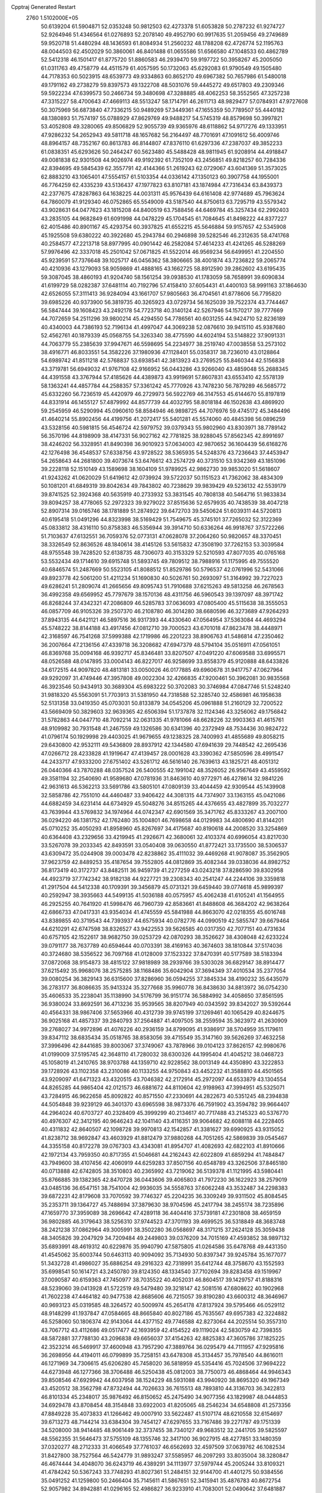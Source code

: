 Cpptraj Generated Restart                                                       
 2760  1.5102000E+05
  50.6139204  61.5904871  52.0353248  50.9812503  62.4273378  51.6053828
  50.2787232  61.9274727  52.9264946  51.4346564  61.0276893  52.2078140
  49.4952790  60.9917635  51.2059456  49.2749689  59.9520718  51.4480294
  48.1436593  61.8084934  51.2560232  48.1788208  62.4726774  52.1195763
  48.0044503  62.4502029  50.3860061  46.8401488  61.0655586  51.6566580
  47.1048533  60.4862789  52.5412318  46.1501417  61.8775720  51.8860583
  46.2939470  59.9197722  50.3958267  45.2005050  61.0311763  49.4758779
  44.4511579  61.4057595  50.1732063  45.6292083  61.9790549  49.1505480
  44.7178353  60.5023915  48.6539773  49.9334863  60.8652170  49.6967382
  50.7657986  61.5480018  49.1791162  49.2738279  59.8397573  49.1322708
  48.5031076  59.4445272  49.6517803  49.2309346  59.5922234  47.6399573
  50.2466734  59.3480698  47.3288885  48.4062253  58.3552565  47.3257238
  47.3315227  58.4700643  47.4669113  48.5513247  58.1714791  46.2611713
  48.9829477  57.0784931  47.9727608  50.3075969  56.6873840  47.7336215
  50.9489269  57.3449361  47.1655359  50.7789507  55.4440182  48.1380893
  51.7574197  55.0788929  47.8629769  49.9488217  54.5745319  48.8579698
  50.3997821  53.4052808  49.3280065  49.8506829  52.9055739  49.9365976
  48.6118862  54.9717276  49.1333951  47.9286232  54.2652943  49.5811718
  48.1657682  56.2164497  48.7701691  47.1091612  56.4009746  48.8964157
  48.7352167  60.8613783  46.8144807  47.8376110  61.6297336  47.2387037
  49.3852233  61.0838351  45.6293626  50.2464247  60.5623480  45.5488428
  48.9811945  61.9208914  44.4918847  49.0081838  62.9301508  44.9026974
  49.9192392  61.7352109  43.2456851  49.8218257  60.7284336  42.8394695
  49.5845439  62.3557791  42.4144366  51.2619243  62.0729067  43.6041369
  51.3573025  62.8883210  43.1065401  47.5554157  61.5103354  44.0336142
  47.1350123  60.3907758  44.1955001  46.7764259  62.4335239  43.5136437
  47.1977823  63.8107181  43.1874984  47.7316434  63.8439373  42.2377675
  47.8287863  64.1638225  44.0031311  45.9576439  64.6161408  42.9774689
  45.7963624  64.7860079  41.9129340  46.0752865  65.5549009  43.5187540
  44.8750613  63.7295719  43.5579342  43.9028631  64.0477623  43.1815208
  44.8400519  63.7588456  44.6469784  45.3257434  62.2992403  43.2835105
  44.9682849  61.6091998  44.0478229  45.1704545  61.7084645  41.8498222
  44.8377227  62.4015486  40.8901167  45.4293754  60.3937825  41.6552215
  45.5646884  59.9157657  42.5345908  45.1925508  59.6380222  40.3922680
  45.2943784  60.2946898  39.5282546  46.2312635  58.4741768  40.2584577
  47.2213718  58.8977995  40.0901442  46.2582084  57.4614233  41.4241265
  46.5288269  57.9976496  42.3337018  45.2501042  57.0671825  41.5522014
  46.9569234  56.6499951  41.2204550  45.9239591  57.7376648  39.1025717
  46.0456362  58.3806665  38.4001874  43.7236822  59.2065774  40.4210936
  43.1279093  58.9059869  41.4888165  43.1662725  58.8912590  39.2862602
  43.6195435  59.3087045  38.4860193  41.9204740  58.1561254  39.0938530
  41.1783059  58.7658991  39.6090834  41.6199729  58.0282387  37.6481114
  40.7192796  57.4158410  37.6054431  41.4400103  58.9991163  37.1864630
  42.6526055  57.3111413  36.9284094  43.1661707  57.9805663  36.4704561
  41.8778606  56.7795820  39.6985226  40.9373900  56.3819735  40.3265923
  43.0729734  56.1625039  39.7522374  43.7744467  56.5847444  39.1608423
  43.2492178  54.7723718  40.3140124  42.5267946  54.1570217  39.7777669
  44.7072659  54.2511296  39.9800214  45.4294550  54.7786561  40.6031255
  44.9424710  52.8236189  40.4340003  44.7386193  52.7196134  41.4997047
  44.3069238  52.0876610  39.9415110  45.9387680  52.4562761  40.1879339
  45.0568755  54.3263340  38.4775590  44.6024194  53.5148822  37.9091331
  44.7063779  55.2385639  37.9947671  46.5598695  54.2234977  38.2519740
  47.0038558  53.2573102  38.4916771  46.8033551  54.3582226  37.1980936
  47.1128401  55.0358317  38.7236010  43.0128864  54.6989742  41.8511218
  42.5768837  53.6938541  42.3813923  43.2769525  55.8460344  42.5156838
  43.3719781  56.6949032  41.9767108  42.9166952  56.0443286  43.9266040
  43.4859048  55.2688345  44.4391558  43.3767944  57.4185626  44.4389873
  43.9919691  57.8607831  43.6553410  42.5578139  58.1363241  44.4857784
  44.2588357  57.3361242  45.7770926  43.7478230  56.7879289  46.5685772
  45.6332260  56.7236519  45.4420979  46.2729973  56.5922769  46.3147553
  45.6144670  55.8197819  44.8331914  46.1455127  57.4879992  44.8577739
  44.4032795  58.8018184  46.1502638  43.4869920  59.2545959  46.5290994
  45.0960610  58.8584946  46.9898725  44.7076976  59.4745172  45.3484496
  41.4640214  55.8902456  44.4199756  41.2072417  55.5401281  45.5574060
  40.4845398  56.0896259  43.5328156  40.5981815  56.4546724  42.5979752
  39.0379343  55.9802960  43.8303971  38.7789142  56.3570196  44.8198909
  38.4147331  56.9027162  42.7781825  38.9288045  57.8562345  42.8991697
  38.4246202  56.3328951  41.8490398  36.9010923  57.0634003  42.9870652
  36.1604439  56.6168276  42.1276498  36.4548537  57.6338756  43.9728522
  38.5365935  54.5248376  43.7236643  37.4453947  54.2658643  44.2681800
  39.4073674  53.6476612  43.2574729  40.3731510  53.9342369  43.1851096
  39.2228118  52.1510149  43.1589698  38.1604109  51.9789925  42.9862730
  39.9853020  51.5618607  41.9243262  41.0620029  51.6419612  42.0739924
  39.5722037  50.1151523  41.7362062  38.4834309  50.1081201  41.6849319
  39.8042634  49.7843802  40.7238629  39.9839429  49.5236132  42.5539179
  39.8741525  52.3924368  40.5635919  40.2733932  53.3831545  40.7808138
  40.5464716  51.9833834  39.8094257  38.4778065  52.2972323  39.9279022
  37.8515636  52.6579935  40.7438539  38.4047218  52.8907314  39.0165746
  38.1781889  51.2874922  39.6472703  39.5450624  51.6039311  44.5720813
  40.6195418  51.0491296  44.8323998  38.5169429  51.7549675  45.3745101
  37.7265032  52.3122369  45.0833812  38.4316110  50.8758383  46.5356944
  39.3914710  50.6336264  46.9918767  37.5722266  51.7103637  47.6132551
  36.7059376  52.0773131  47.0628078  37.2064260  50.9820657  48.3370451
  38.3326549  52.8636526  48.1840614  38.4145126  53.5615832  47.3508190
  37.7262153  53.3039584  48.9755548  39.7428520  52.6138735  48.7306073
  40.3153329  52.5210593  47.8077035  40.0765168  53.5532434  49.1714610
  39.6915748  51.5893745  49.7809512  38.7988916  51.1175995  49.7555520
  40.6846574  51.2487669  50.5523105  41.8088512  51.8529786  50.5796537
  42.0761996  52.5431066  49.8923778  42.5061200  51.4211234  51.1690830
  40.5026761  50.2693097  51.3164992  39.7227023  49.6286241  51.2809074
  41.2665656  49.8095743  51.7910688  37.6215263  49.5813258  46.2678563
  36.4992358  49.6569952  45.7797679  38.1570136  48.4311756  46.5960543
  39.1397097  48.3971742  46.8268244  37.4342321  47.2086809  46.5285783
  37.0636093  47.0805400  45.5115638  38.3555053  46.0857709  46.9105326
  39.2507370  46.2108780  46.3014280  38.6680596  46.3273689  47.9264293
  37.8943135  44.6421121  46.5897516  36.9317393  44.4330640  47.0564954
  37.5363084  44.4693294  45.5748222  38.8144188  43.4917456  47.0812710
  39.7000523  43.6701018  47.8623478  38.4448971  42.3168597  46.7541268
  37.5999388  42.1719986  46.2201223  38.8906763  41.5486814  47.2350462
  36.2007664  47.2136156  47.4339718  36.3208682  47.6947379  48.5794104
  35.0516911  47.0561051  46.8369768  35.0094168  46.9392717  45.8346481
  33.8207507  47.0491220  47.6069588  33.6995571  48.0526588  48.0147895
  33.0004143  46.8227017  46.9258699  33.8558379  45.9120888  48.6433826
  34.6172515  44.9097820  48.4813181  33.0050026  46.0177885  49.6960678
  31.9417757  47.0627964  49.9292097  31.4749446  47.3957808  49.0022304
  32.4266835  47.9200461  50.3962081  30.9835568  46.3923546  50.9434913
  30.3689304  45.6983222  50.3702083  30.3746984  47.0847746  51.5248240
  31.9818320  45.5563091  51.7703913  31.5381950  44.7318588  52.3285740
  32.4586981  46.1958638  52.5131358  33.0419350  45.0703031  50.8133879
  34.0545206  45.0961888  51.2160129  32.7200522  43.5669409  50.3829603
  32.9639365  42.6506394  51.1737878  32.1124346  43.3256062  49.1756842
  31.5782863  44.0447710  48.7092214  32.0631335  41.9781066  48.6628226
  32.9903363  41.4615761  48.9109982  30.7931548  41.2467559  49.1326586
  30.6341396  40.2372949  48.7534436  30.9824722  41.0796174  50.1929998
  29.4403025  41.9679655  49.1238325  28.7400993  41.4855689  49.8058215
  29.6430800  42.9532111  49.5436809  28.8937912  42.1344580  47.6941639
  29.7448542  42.2695436  47.0266712  28.4233828  41.1919647  47.4139457
  28.0001628  43.3390362  47.5850596  28.4991547  44.2433717  47.9333200
  27.6751402  43.5261712  46.5616140  26.7639613  43.1825721  48.4051312
  26.0440366  43.7870288  48.0357524  26.5400555  42.1991042  48.3526052
  26.9567649  43.4559592  49.3581194  32.2540690  41.9589680  47.0781936
  31.8463610  40.9772971  46.4278614  32.9841226  42.9631613  46.5362213
  33.5691786  43.5805101  47.0809139  33.4044459  42.9309544  45.1439908
  32.5858786  42.7551010  44.4460487  33.9406422  44.3081315  44.7374907
  33.1363155  45.0421086  44.6882459  34.6231414  44.6734929  45.5048276
  34.8515265  44.4376655  43.4827899  35.7032277  43.7639944  43.5769832
  34.1974964  44.0742347  42.6901569  35.3471762  45.8333267  43.2007100
  36.0294220  46.1381752  42.1762480  35.1004801  46.7698658  44.0129983
  34.4800690  41.8144201  45.0710252  35.4050293  41.8958960  45.8267697
  34.4175687  40.8190618  44.2008520  33.3254869  40.6364408  43.2329656
  33.4219945  41.2926671  42.3680061  32.4103374  40.6996054  43.8217030
  33.5267078  39.2033345  42.8493591  33.0540408  39.0630550  41.8772421
  33.1735500  38.5306537  43.6309472  35.0244908  39.0003478  42.8238862
  35.4111032  39.4469268  41.9078087  35.3562905  37.9623759  42.8489253
  35.4187654  39.7552805  44.0812869  35.4082344  39.0338036  44.8982752
  36.8173419  40.3172737  43.8482511  36.9459739  41.2277259  43.0243218
  37.8286590  39.8302958  44.4923719  37.7742342  38.9182138  44.9227721
  39.2308343  40.2541247  44.2244106  39.3359818  41.2917504  44.5412338
  40.1709391  39.3456879  45.0731321  39.6459440  39.0774618  45.9899397
  40.2592947  38.3935663  44.5499135  41.5036188  40.0575957  45.4062438
  41.6105241  41.1564955  46.2925255  40.7641920  41.5998476  46.7960739
  42.8583661  41.8488608  46.3684202  42.9638264  42.6866733  47.0417331
  43.9354034  41.4745559  45.5841988  44.8663070  42.0218355  45.6016748
  43.8389855  40.3719543  44.7393937  44.6575934  40.0782776  44.0990519
  42.5855747  39.6679464  44.6210291  42.6747598  38.8326527  43.9422553
  39.5626585  40.0317350  42.7077151  40.4731634  40.6757105  42.1522617
  38.9682750  39.0253729  42.0870293  38.3526627  38.4308048  42.6233224
  39.0791177  38.7637789  40.6594644  40.0703391  38.4169163  40.3674603
  38.1810844  37.5174036  40.3724680  38.5356522  36.7097168  41.0128009
  37.1523322  37.8470391  40.5177589  38.5183394  37.0872068  38.9154873
  38.4815122  37.9818989  38.2939766  39.5303028  36.6829147  38.8914477
  37.6215492  35.9968076  38.2575285  38.1168486  35.6042904  37.3694349
  37.4010534  35.2377054  39.0080254  36.3829143  36.6315600  37.8286960
  36.0594255  37.3845334  38.4190232  35.6435079  36.2783177  36.8086635
  35.9413324  35.3277668  35.9960778  36.8438630  34.8813972  36.0754230
  35.4606533  35.2238041  35.1138990  34.5176799  36.9151774  36.5884992
  34.4058650  37.8561595  36.9380024  33.8692591  36.4713236  35.9539565
  38.8207949  40.0343592  39.8342027  39.5392644  40.4564331  38.9867406
  37.5653966  40.4312739  39.9745199  37.1269461  40.1065429  40.8244675
  36.9025168  41.4857337  39.2840793  37.2564887  41.4097505  38.2559594
  35.3623972  41.2630909  39.2768027  34.9972896  41.4076226  40.2936159
  34.8799095  41.9386917  38.5704959  35.1179611  39.8347112  38.6835434
  35.0518765  38.8583056  39.4715549  35.3147160  39.5626269  37.4632258
  37.3996496  42.8441685  39.8003067  37.3749067  43.7878966  39.0104123
  37.8626157  42.9980676  41.0199009  37.5195745  42.3648110  41.7280032
  38.6300326  44.1995404  41.4045212  38.0468723  45.1058019  41.2410765
  38.9703788  44.1359710  42.9228562  38.0013149  44.4350890  43.3222853
  39.1728926  43.1102358  43.2310086  40.1133255  44.9750843  43.4452232
  41.3588810  44.4501565  43.9209097  41.6471323  43.4320515  43.7046382
  42.2172914  45.2972097  44.6533879  43.1304554  44.8265285  44.9865404
  42.0121573  46.6881672  44.8110604  42.9198963  47.3994951  45.5325071
  43.7284915  46.9622658  45.8092822  40.8571550  47.2330691  44.2822673
  40.5351245  48.2394838  44.5054848  39.9239129  46.3401370  43.6965598
  38.9873376  46.7591902  43.3594782  39.9664407  44.2964024  40.6703727
  40.2328409  45.3999299  40.2134617  40.7717488  43.2145323  40.5376770
  40.4976307  42.3412195  40.9646243  42.1041140  43.4116351  39.9064682
  42.6088118  44.2228405  40.4311832  42.8640507  42.1098728  39.9970813
  42.1542857  41.3381627  39.6990925  43.9315052  41.8238712  38.9692847
  43.4603929  41.8812479  37.9880268  44.7051265  42.5869839  39.0545467
  44.3355158  40.8172278  39.0767303  43.4343081  41.8954707  41.4082693
  42.6822103  41.8910666  42.1972134  43.7959350  40.8717355  41.5046681
  44.2162443  42.6022809  41.6859294  41.7484847  43.7949600  38.4107456
  42.4060919  44.6259283  37.8507156  40.6548789  43.3262506  37.8465180
  40.0713888  42.6742805  38.3510803  40.2365992  43.7219062  36.5139378
  41.1121995  43.5980441  35.8766885  39.1382365  42.8470728  36.0443606
  39.4065803  41.7972230  36.1622923  38.2579019  43.0485136  36.6547151
  38.7541004  42.9936035  34.5558763  37.6062248  43.3532487  34.2298383
  39.6872231  42.8179608  33.7070592  39.7746327  45.2204235  36.3309249
  39.9311502  45.8084545  35.2353711  39.1364727  45.7488694  37.3879630
  38.9704596  45.2417794  38.2455174  38.7235896  47.1659770  37.3959089
  38.2696642  47.4289118  36.4404416  37.5739181  47.2301808  38.4659159
  36.9802885  46.3179643  38.5256310  37.9744523  47.3701193  39.4699525
  36.5318849  48.3683748  38.2421238  37.0862964  49.3005991  38.3502280
  36.0568697  48.3171215  37.2624128  35.3059438  48.3405826  39.2047929
  34.7209484  49.2449803  39.0376209  34.7015169  47.4593852  38.9897132
  35.6893991  48.4619312  40.6229876  35.9940790  47.5875805  41.0264586
  35.6478768  49.4431350  41.4545062  35.6003744  50.6463113  40.9094092
  35.7134930  50.8397347  39.9245784  35.1677077  51.3432728  41.4986027
  35.6886254  49.2916323  42.7318991  35.6412744  48.3758670  43.1552593
  35.6998541  50.1614721  43.2450780  39.8124350  48.1334540  37.7102694
  39.8283458  49.1519967  37.0090587  40.6159363  47.7450977  38.7035522
  40.4052031  46.8604517  39.1429757  41.8188316  48.5239060  39.0413928
  41.5722519  49.5479480  39.3218147  42.5081516  47.6808622  40.1902968
  41.7602238  47.4464182  40.9477538  42.8685606  46.7215057  39.8190280
  43.6600312  48.3646967  40.9693123  45.0319585  48.3264572  40.5009974
  45.2654178  47.8137924  39.5795466  46.0529112  48.9148299  41.1937847
  47.0584665  48.8665840  40.8027186  45.7635567  49.6957383  42.3224882
  46.5258060  50.1806374  42.9143064  44.4377152  49.7746588  42.8273064
  44.2025514  50.3557310  43.7067712  43.4112686  49.0517477  42.1693959
  42.4154522  49.1119024  42.5830759  42.7398355  48.5872881  37.7788130
  43.2096838  49.6656037  37.4154263  42.8825383  47.3605786  37.1825225
  42.3523214  46.5469917  37.4600948  43.7957290  47.3889764  36.0295479
  44.7111957  47.9295816  36.2698956  44.4194011  46.0799899  35.7258151
  43.6478308  45.3134457  35.7978540  44.8616011  46.1271969  34.7306615
  45.6206280  45.7458020  36.5818959  45.5354416  45.7024506  37.9694222
  44.6273948  46.1277366  38.3706488  46.5250438  45.0812003  38.7750073
  46.4868464  44.9946343  39.8508546  47.6929942  44.6037958  38.1524229
  48.5931088  43.9940920  38.8695320  49.1967349  43.4520512  38.3562798
  47.8732494  44.7026633  36.7615513  48.7893810  44.3136703  36.3422813
  46.8101334  45.2348017  35.9876492  46.8150652  45.2475490  34.9077356
  43.1829987  48.0444853  34.6929478  43.8708454  48.3154848  33.6922003
  41.8205065  48.2546234  34.6548808  41.2573356  47.8849228  35.4073833
  41.1266462  49.0007910  33.5622487  41.5107174  48.6210558  32.6154697
  39.6713273  48.7144214  33.6384304  39.7454127  47.6297655  33.7167486
  39.2271787  49.1751339  34.5208000  38.9414485  48.9061449  32.3737455
  38.7340127  49.9683512  32.2441705  39.5825597  48.5562355  31.5646473
  37.5755109  48.1355746  32.3417100  36.9027915  48.4277851  33.1480359
  37.0320277  48.2712333  31.4066549  37.7761037  46.6562693  32.4597509
  37.0639762  46.1082534  31.8427800  38.7527564  46.5424779  31.9893247
  37.5585957  46.2097293  33.8035004  38.3280847  46.4674444  34.4048070
  36.6243719  46.4389291  34.1113977  37.5979744  45.2005244  33.8109321
  41.4784242  50.5367243  33.7748293  41.8027361  51.2484151  32.9144700
  41.4401275  50.9384556  35.0491252  41.1259800  50.2466404  35.7145611
  41.5867651  52.3415941  35.4876783  40.8672754  52.9057982  34.8942881
  41.0296165  52.4986827  36.9233910  41.7083001  52.0490642  37.6481887
  40.7916145  53.9108936  37.4050635  40.3888807  53.9980458  38.4141725
  41.7731570  54.3734034  37.5087893  40.1620832  54.5098376  36.7469927
  39.7013753  51.8987484  37.0372698  39.9066012  50.9820879  37.2353000
  43.0537131  52.7115830  35.2703177  43.3669448  53.7682907  34.7300917
  43.9918802  51.7616571  35.5843074  43.6803060  50.9090998  36.0272154
  45.4138214  51.8626810  35.4025965  45.7642301  52.7090113  35.9933919
  45.8780892  50.4739108  35.9056775  45.5071140  50.3124421  36.9178065
  45.4129697  49.7442104  35.2428785  47.4101891  50.2987539  35.8786628
  47.8423855  50.5262601  34.9042156  48.1718011  51.1211325  36.9382012
  48.4290925  52.1344805  36.6299248  47.6605650  51.1339957  37.9007878
  49.1419466  50.6863097  37.1787150  47.7239035  48.8665987  36.2772494
  47.8163661  48.7520421  37.3572632  47.0060801  48.2047750  35.7926682
  48.7621827  48.6902778  35.9961911  45.8663677  52.0387094  33.9005224
  46.9567933  52.5212888  33.6093857  44.9564069  51.6713920  32.9922138
  44.1546076  51.1183449  33.2593408  45.1730401  51.8249279  31.5417254
  46.2027667  52.1454173  31.3834544  44.9963977  50.5252075  30.8065809
  45.6365581  49.7656565  31.2553312  44.0034263  50.0884568  30.9131618
  45.1734836  50.6075530  29.3078127  44.3476515  51.1674124  28.8688835
  46.0314361  51.2658401  29.1711179  45.5112202  49.2700253  28.5999752
  45.7538133  49.3602512  27.5411509  46.4111584  48.8307010  29.0303302
  44.3380516  48.3467643  28.7224761  43.5368113  48.8577878  29.0644925
  44.2034222  47.0874575  28.3134465  45.1970948  46.5841288  27.7941603
  45.9495406  47.2439345  27.6578383  45.0760380  45.7529231  27.2333195
  43.1688570  46.3588871  28.6380733  42.4435686  46.8055453  29.1808025
  43.1183055  45.4233783  28.2607568  44.4145541  53.0564887  30.9550969
  44.7555931  53.5593365  29.8783378  43.3602920  53.5281208  31.6547649
  43.1957591  53.0410497  32.5241283  42.7263511  54.8599806  31.3721009
  42.6755691  54.8479180  30.2833513  41.3139241  55.0706675  31.9319740
  41.3411479  54.9647829  33.0164770  40.8482123  55.9983573  31.5994020
  40.6424809  54.3134458  31.5271518  43.6530416  56.0651870  31.7556033
  43.8159757  57.0823158  31.0602231  44.4040148  55.8431651  32.8347471
  44.2539952  54.9382624  33.2575299  45.3180353  56.8102854  33.4487274
  44.7411586  57.7342967  33.4876685  45.6460677  56.3810297  34.8341069
  44.7749300  56.2480668  35.4756207  46.1071392  55.3942654  34.7915163
  46.5071010  57.2875227  35.6441545  46.9769238  56.7948477  36.4954117
  47.3982921  57.5338793  35.0669310  45.8127870  58.5014352  36.1184607
  46.4844256  59.2447906  36.8275723  44.5954206  58.7806442  35.7679211
  46.5699633  57.0388551  32.6023429  47.1207368  56.1306396  31.9611927
  47.0432794  58.2735794  32.6127735  46.4143936  58.9677846  32.9905154
  48.3494399  58.8822543  32.2783222  48.6139387  58.5810122  31.2647174
  48.1999539  60.3741434  32.3116561  47.2797327  60.7068134  31.8314231
  48.0786916  60.7374434  33.3321531  49.3963011  61.1438155  31.9174509
  49.2583592  62.1653082  32.2718888  50.2687276  60.7790502  32.4595933
  49.6159050  61.3160919  30.3967811  48.9100054  60.7767311  29.5552271
  50.5681684  62.1163623  29.9815480  51.1936338  62.4319315  30.7090894
  50.4584675  62.5065479  29.0564421  49.4111123  58.3481703  33.2667758
  49.8282145  58.9795127  34.2622651  49.6818298  57.0492043  33.2171562
  49.2614120  56.4762692  32.4994551  50.6237873  56.2736568  34.1096849
  51.1819371  56.9906126  34.7118093  49.9340435  55.1681299  34.9749216
  49.3247453  55.6456862  35.7422589  49.3121583  54.4907257  34.3897003
  50.6551126  54.5749393  35.5373132  51.6521982  55.6274718  33.1955365
  51.3601181  54.5302245  32.6298287  52.8929504  56.1236212  33.1177011
  53.0341154  57.1118226  33.2714282  53.9396257  55.3914588  32.4482619
  53.5594803  55.0088311  31.5010626  55.1528322  56.2904188  32.1908676
  54.7868017  57.2702875  31.8843077  55.6482616  56.3651669  33.1588923
  55.9246688  55.6582501  31.2089934  56.6458828  55.1994356  31.6459621
  54.1874850  54.0867481  33.1609319  54.0684502  53.9531950  34.3815254
  54.7044796  53.1419399  32.3735197  54.7495227  53.3564145  31.3875827
  54.9563168  51.7431019  32.7651432  54.0594306  51.2201891  33.0971934
  55.5590716  51.0290474  31.5433315  55.5578340  49.9732359  31.8141821
  54.7969094  51.0885327  30.7663693  56.9225409  51.4388634  30.9945623
  57.0863348  50.7933370  30.1316785  57.0013868  52.4938094  30.7319367
  58.0870387  50.9560268  31.8342891  58.2190582  49.8055299  32.2618745
  59.0569940  51.8022428  32.1549963  58.8347299  52.7299657  31.8232849
  59.9534032  51.5319622  32.5338090  55.8581552  51.6545469  33.9819116
  55.5802193  50.8469783  34.8906572  56.7905632  52.5542886  34.2330043
  57.0065471  53.2752642  33.5594724  57.6567995  52.7442755  35.4717930
  57.9153338  51.7283951  35.7705374  58.9065813  53.5719073  35.1791506
  59.3548995  53.7065784  36.1635156  59.6722831  53.0677365  34.5895548
  58.5468396  54.9332876  34.5839298  57.6869633  55.4111599  35.0533456
  59.3649088  55.6005747  34.8552059  58.7230650  54.9350290  33.1118523
  59.8492703  55.2437002  32.6094791  57.8672860  54.4092980  32.3620580
  56.8740344  53.2039975  36.7170768  57.1587782  52.6713975  37.7278417
  55.8394292  54.0173317  36.5751753  55.5007763  54.0926914  35.6266316
  54.9454111  54.4213806  37.6810188  55.6146046  54.5241608  38.5352531
  54.1287242  55.6866784  37.3222233  53.2242238  55.4549871  36.7598194
  53.7623179  56.3213100  38.6968233  53.2411404  55.5659908  39.2850074
  54.5534404  56.8139186  39.2621218  52.9843524  57.0531293  38.4793146
  54.9431297  56.7110124  36.5256713  54.3908856  57.6137137  36.2644121
  55.7728120  57.0288020  37.1571277  55.2952093  56.2671513  35.5944751
  54.0523786  53.1865427  37.9862381  53.8781284  52.8809211  39.1418294
  53.5101117  52.4502284  36.9803777  53.7085383  52.7289168  36.0300832
  52.4477634  51.4183089  37.1263260  51.4944050  51.8226748  37.4664787
  52.0957588  50.8551682  35.7426845  52.9347461  50.3135503  35.3058196
  51.4607662  49.9966387  35.9613427  51.3186930  51.7629680  34.7382348
  50.5570614  52.1849334  35.3939501  51.9424110  52.6023049  34.4306791
  50.7223564  50.9278104  33.5937756  51.4272047  50.1268750  33.3706356
  49.7750127  50.5058507  33.9293190  50.6941268  51.5915823  32.2273226
  51.2442572  52.5298043  32.2994115  51.3115254  50.9757928  31.5733179
  49.3468567  51.5993123  31.6339264  48.9032050  50.7062050  31.7940279
  48.7342694  52.3589911  31.8941703  49.5291653  51.7727894  30.6557803
  52.9886347  50.2645464  37.9730733  52.2030736  49.5696630  38.5899977
  54.2708044  49.9950511  38.0492697  54.8877237  50.4834588  37.4160490
  54.8281987  48.9500274  38.9322945  54.1936881  48.0957097  38.6963939
  56.3298053  48.7940549  38.5975017  56.3995627  48.8372982  37.5105961
  56.9269974  49.5986987  39.0264785  56.9235870  47.4720013  38.9463982
  56.1999177  46.4412260  39.0014480  58.1838089  47.4084860  39.1378290
  58.6099444  46.4949161  39.2002686  58.7182778  48.1891996  38.7843703
  54.5803013  49.2532672  40.4028870  54.0231995  48.4360417  41.0950700
  54.7933362  50.4756214  40.8329562  55.2084991  51.1068883  40.1626940
  54.7036284  50.8771759  42.3544975  55.2951562  50.2502425  43.0216927
  55.2592874  52.2936664  42.4181159  54.7381073  52.9822378  41.7530279
  55.1045181  52.5107438  43.4750094  56.7635235  52.4401757  42.2761096
  57.3405779  52.9431700  41.1371706  56.8618808  53.3129935  40.2424753
  58.7506354  53.0747609  41.3646779  59.4312388  53.2841547  40.6484144
  59.1059503  52.6129384  42.5990772  60.4010717  52.4919916  43.1536955
  61.2399804  52.6120055  42.4841966  60.4816997  52.0842840  44.4621729
  61.3972784  51.9239694  45.0121038  59.2860647  51.6998792  45.1896468
  59.3698579  51.2673558  46.1757007  57.9881941  51.7399888  44.5924634
  57.0979555  51.4769250  45.1444351  57.8635028  52.2298417  43.2454809
  53.1595555  50.8467062  42.8017151  52.8387585  50.3692898  43.8614403
  52.3077900  51.2276180  41.8270664  52.6243066  51.7217608  41.0050323
  50.8881378  51.2427426  42.0457506  50.6618404  51.8101283  42.9485036
  50.1953472  51.7739746  40.7815625  50.4161218  51.1838131  39.8921425
  49.1116235  51.6994199  40.8714784  50.5104721  53.2330157  40.4235310
  49.9659568  53.8252950  41.1589281  51.5772036  53.4462881  40.4920795
  49.9039918  53.7704486  38.8413579  50.0780409  55.5994790  39.0389033
  49.7265172  55.9264591  40.0174869  51.1337066  55.8607408  38.9653254
  49.4625244  56.0822130  38.2798200  50.3531945  49.8716106  42.3193419
  49.4691566  49.7150796  43.1914879  50.8823035  48.8907285  41.5372887
  51.7215660  49.0882700  41.0112508  50.5484735  47.4138938  41.5463116
  49.5073017  47.4543364  41.8663524  50.5940187  46.7670834  40.1657237
  50.4934009  45.6952447  40.3364443  49.6041952  47.3067879  39.1665796
  48.6237912  47.1972339  39.6301613  49.8233036  48.3581297  38.9801057
  49.7908452  46.6415397  38.3235454  51.7941357  46.8435697  39.6313746
  52.0795805  47.7601466  39.6285341  51.3391724  46.6492578  42.5446413
  51.0271044  45.5491447  42.7699950  52.3635493  47.2936850  43.2136837
  52.7381856  48.1630617  42.8616360  53.0281874  46.6707924  44.2745047
  53.0996955  45.6056828  44.0542137  54.5019545  47.1700552  44.3866981
  54.9962688  46.9089470  43.4509760  54.5648238  48.2534101  44.4891393
  55.3840012  46.6820317  45.5361106  56.3695542  47.1220212  45.3838126
  55.0128058  46.9742084  46.5184286  55.6050429  45.1530822  45.6452717
  56.3423795  44.7455971  46.5948571  55.1036688  44.3440005  44.8480612
  52.3231024  46.9847082  45.6543656  52.5049324  46.2012472  46.5984051
  51.7666920  48.1850808  45.9291463  51.7464690  48.8738232  45.1906851
  51.5354780  48.7370438  47.2779160  51.7140046  47.9734587  48.0349933
  52.5346264  49.9157385  47.5725771  52.1980784  50.4595245  48.4552617
  53.9773632  49.5978487  47.6873847  54.1527324  49.0513589  48.6140407
  54.3804242  49.1012088  46.8047803  54.5054731  50.5508254  47.7194601
  52.4339440  50.8823679  46.5650851  52.7992769  50.6466172  45.7091917
  50.1073375  49.2995342  47.4296237  49.4840122  49.0478388  48.4744605
  49.5569860  49.9903917  46.4648242  50.1633846  50.3690216  45.7513662
  48.1392268  50.4443047  46.5234876  47.9110742  50.7294791  47.5504842
  47.8327855  51.6344267  45.5751037  48.4890649  52.4684556  45.8236857
  47.9984561  51.2891538  44.5545917  46.3833148  52.2518937  45.7461152
  45.6787726  51.5093748  46.1207963  46.5018255  53.3097879  46.8723061
  47.1382458  54.1543019  46.6079776  45.5102863  53.7105039  47.0829648
  46.7901948  52.7446460  47.7586231  45.7850336  52.9089050  44.4934041
  45.3493641  52.2852197  43.7128222  44.9133174  53.4772122  44.8178077
  46.5506148  53.5620727  44.0746513  47.1877343  49.3196052  46.2305248
  46.2051357  49.2743140  46.9408314  47.4867479  48.3903495  45.3125889
  48.2100747  48.6842960  44.6718910  46.6317028  47.2760547  44.9879865
  45.7198064  47.6935185  44.5610545  47.2576375  46.2882411  43.9592421
  47.5219684  46.9334000  43.1213879  48.2395935  46.0056354  44.3387108
  46.3070822  45.1452913  43.5644744  45.8212724  44.7103286  44.4379138
  45.1321056  45.5808452  42.6370358  44.3494232  44.8226171  42.6125880
  44.5521233  46.3671996  43.1201169  45.3284452  45.7567244  41.5793899
  47.2216582  44.0625466  42.9066130  47.8225916  44.4793775  42.0983861
  47.9267453  43.6083660  43.6027970  46.5801742  43.2570649  42.5491099
  46.2516368  46.5500719  46.2976072  45.0941335  46.1567495  46.4558169
  47.2025362  46.5320511  47.2210516  48.1338353  46.8951643  47.0763767
  46.9987108  45.7099961  48.4864018  46.2947535  44.8921676  48.3324521
  48.3662122  45.0918671  48.8919067  48.1753319  44.5254502  49.8034130
  48.9315482  44.1027304  47.8336850  49.6859901  43.4933541  48.3312604
  48.1268980  43.4463118  47.5023951  49.4165339  44.6538360  47.0279732
  49.4108199  46.1567944  49.2465732  50.2244383  45.5948457  49.7051993
  49.8752378  46.6404084  48.3871935  49.0507864  46.8485425  50.0081218
  46.4687304  46.5377389  49.6653991  46.0532468  45.9094725  50.7000515
  46.4470197  47.8548743  49.5978542  46.9459255  48.2108358  48.7950563
  45.7624592  48.7063332  50.6563272  45.6574869  48.1555056  51.5910303
  46.6590726  49.9472628  50.9213715  46.7214852  50.5324456  50.0038936
  46.1316590  50.5911696  51.6251638  48.0411644  49.6807142  51.3415645
  48.1205965  49.4302860  52.3994292  48.5170636  48.9066568  50.7395221
  49.0021268  50.8280122  51.0112199  48.7095497  52.0169105  50.9256549
  50.2369400  50.5255095  50.8786602  50.4297596  49.5459604  50.7256644
  50.8921667  51.2274014  50.5654099  44.3676040  49.0927898  50.2092447
  43.4762537  49.4142063  51.0130271  44.2137563  49.1793917  48.8639263
  45.0665933  49.1406154  48.3242350  42.9308767  49.4842531  48.2135168
  42.4034775  50.1232476  48.9217795  43.0719003  50.2131037  46.8024055
  43.7731758  49.7784681  46.0900805  42.0811585  49.9857575  46.4089028
  43.0648846  51.7339950  46.8435981  43.2480284  52.3008833  47.9156320
  42.7115790  52.3991188  45.7826704  42.6355343  53.4043116  45.8451915
  42.0749163  51.9303249  45.1541858  42.0369761  48.2198881  48.1221669
  40.8633680  48.3314489  48.0709641  42.6039695  47.0713014  48.4185339
  43.6129466  47.0966310  48.4562643  41.9808499  45.8222956  48.8214635
  41.3596326  45.5003544  47.9856741  43.0931781  44.8122156  49.0536610
  43.4914081  44.9513918  50.0587210  42.6207099  43.8317190  49.1128240
  43.8948859  44.8467851  48.3159756  41.0918710  45.9712411  50.0446351
  41.4128095  46.8001204  50.8918946  40.0882685  45.1303371  50.2497545
  39.8483805  44.4799269  49.5152340  39.1235734  45.1124016  51.3584393
  39.0123338  46.1437549  51.6931573  37.7075659  44.6773868  50.7813438
  36.9036591  45.1544697  51.3419026  37.6294783  45.1222703  49.7893352
  37.4475274  43.1620141  50.6714550  38.0537149  42.2931143  51.2734266
  36.5526936  42.7918597  49.7945153  36.3605369  41.8011324  49.8349539
  36.0903151  43.4205804  49.1534100  39.6155927  44.2701552  52.5472161
  40.5962483  43.5565392  52.4191468  38.9178238  44.3555783  53.7271784
  37.6549514  44.9904378  53.9904755  36.8560586  44.5179557  53.4189592
  37.7297122  46.0761351  53.9289769  37.2303282  44.7370789  55.4228834
  36.6932050  43.7886177  55.4277172  36.7238836  45.6241657  55.8032660
  38.6539641  44.5506196  56.0744626  38.6810978  43.8519366  56.9106486
  39.1212334  45.4832236  56.3907048  39.5366364  43.9514697  54.9791736
  40.5405694  44.3342486  55.1627706  39.7567961  42.4315293  55.1472325
  40.6750884  41.9478222  55.7609815  38.9406902  41.7000355  54.4341203
  38.0423569  42.0249676  54.1062133  38.9556101  40.2579902  54.3274062
  39.1830801  39.9382582  55.3443275  37.6876012  39.7551582  53.6349551
  37.5332330  40.1036563  52.6137698  37.7700960  38.6691585  53.6785533
  36.4990744  40.0755728  54.5231661  35.6143898  40.7886742  53.9897251
  36.3630122  39.6858545  55.7034641  40.1626715  39.8877596  53.4171642
  40.9303770  38.9731460  53.8084548  40.3797120  40.5380662  52.2818294
  39.9340310  41.4444140  52.2804324  41.5370180  40.3491926  51.4140150
  41.6447175  39.2701094  51.3040920  41.3387917  40.9059464  50.0013735
  41.1821626  41.9838985  50.0412137  42.1254086  40.6197615  49.3032101
  39.7841504  40.2758948  49.2744014  38.9436777  40.8343564  50.1499711
  42.8227011  40.7683345  52.1757984  43.8073053  40.0728894  52.0582515
  42.8054114  41.8273821  52.9859106  41.9772936  42.3998822  53.0669326
  43.9695040  42.2927666  53.8644420  44.8319873  42.5184935  53.2373297
  43.5225130  43.6562142  54.5684972  42.5912165  43.5165702  55.1173934
  44.2578417  43.8639944  55.3458125  43.4665342  44.8312905  53.6152396
  44.4102349  45.0462003  53.1138985  42.6095113  44.7252370  52.9501260
  43.1750165  46.1119414  54.4324779  42.1761928  46.0573282  54.8654498
  43.9250539  46.2780105  55.2057599  43.1825344  47.3779811  53.5847653
  44.2311699  47.5005068  53.3137466  42.5574411  47.2347329  52.7033767
  42.6583873  48.5331407  54.3850714  41.7046890  48.4727506  54.7120591
  43.2511402  48.8015328  55.1575422  42.5759251  49.3802190  53.8412347
  44.3033995  41.2682619  54.9274430  45.4711916  40.9913814  55.1720529
  43.2669198  40.6081102  55.4116299  42.3405588  40.9665955  55.2287541
  43.4166688  39.5735265  56.4547879  44.1973676  40.0304655  57.0629193
  42.2265340  39.3102239  57.3956313  41.4276852  38.7753729  56.8819410
  42.6434627  38.7002783  58.7265216  43.2824061  39.3976361  59.2683140
  41.8209817  38.4248458  59.3866443  43.2699630  37.8286663  58.5370582
  41.6461807  40.5840481  57.7423457  41.2744744  41.0109519  56.9669824
  44.0702785  38.3216581  55.8106065  45.1618659  37.9016409  56.2906269
  43.6099880  37.9779938  54.6058261  42.8365586  38.4902887  54.2065006
  44.1831474  36.9566276  53.7920054  44.2923287  36.1122023  54.4725386
  43.3099713  36.6583029  52.5445755  43.1749871  37.5791441  51.9771814
  44.0595559  35.7127033  51.6316467  43.4093083  35.3371939  50.8415384
  44.8778630  36.2636363  51.1680237  44.5404580  34.8798312  52.1446332
  42.0095417  36.0006422  52.9717973  42.2506190  34.9826657  53.2779117
  41.7006597  36.4908569  53.8950424  40.9171540  35.7946228  51.9556848
  40.4826404  36.7563644  51.6830128  41.2507211  35.1362116  51.1536076
  40.0501567  35.2902310  52.3823140  45.6621088  37.2317243  53.3665626
  46.5487972  36.4357479  53.6352749  45.8960178  38.3221251  52.6229364
  45.0974603  38.9218068  52.4719798  47.1928797  38.7595105  52.0583402
  47.6515050  38.0802604  51.3397423  46.9696817  40.1604901  51.4702673
  46.5392997  40.8507451  52.1958151  47.9659876  40.5933347  51.3801557
  46.2279810  40.1495202  50.0854821  45.2637953  39.6497588  50.1786745
  46.1314334  41.5703083  49.5369975  47.1462757  41.9258132  49.3586272
  45.6407380  41.4426732  48.5720998  45.5060369  42.2639394  50.0990074
  47.1155818  39.2904334  49.1060419  48.1697465  39.4772045  49.3108626
  46.8786377  38.2618815  49.3781420  47.0305164  39.3858539  48.0235647
  48.2467723  38.8111073  53.1867963  49.4750226  38.5797626  52.9223086
  47.8834784  39.1193120  54.4624474  46.8856795  39.2457163  54.5547476
  48.8196202  39.0385590  55.6582645  49.6599503  39.6374952  55.3072280
  48.2710609  39.8316098  56.9050193  47.7325639  40.7382420  56.6290863
  47.4839629  39.2410386  57.3738506  49.3937105  40.2708983  57.8219563
  48.9603554  40.4020914  58.8134661  50.1635166  39.5030200  57.8985200
  49.9583897  41.6780512  57.3261483  50.2228728  41.6135279  56.2706929
  49.1088261  42.3601603  57.3588431  51.1981779  42.1256020  58.0988412
  51.9502978  41.3714555  58.3305301  51.7240801  42.9271967  57.5802152
  50.7984665  42.6218327  59.4806550  50.2024091  43.4177835  59.3037994
  50.1493673  41.9597242  59.8811416  51.5731762  42.9172079  60.0574380
  49.3936492  37.5942535  55.9603752  50.5520848  37.5067304  56.3445679
  48.4630520  36.6388877  55.8942236  47.5691024  36.9396343  55.5329681
  48.7295427  35.1832637  55.9761209  49.3769618  35.0611772  56.8444830
  47.4492548  34.3500586  56.2203190  46.8533330  34.3249512  55.3079850
  47.8335438  33.3701885  56.5036511  46.9628205  34.7190273  57.1232829
  49.5081556  34.6519638  54.7182236  50.3562140  33.8132638  54.8749206
  49.1547480  35.2388081  53.5582633  48.3370741  35.8291657  53.5036072
  49.9329112  34.9860258  52.2862786  49.9739574  33.8968300  52.2780355
  49.1252614  35.5341322  51.1384248  48.1062042  35.1513848  51.0824976
  49.1546535  36.6179117  51.2509331  49.8180275  35.2990812  49.7579369
  50.8512506  35.6366718  49.8391095  49.8728046  33.8389481  49.2743997
  50.3432126  33.7999670  48.2919036  50.4280940  33.2065170  49.9670646
  48.8647175  33.4480739  49.1362598  49.0816216  35.9547093  48.6062329
  49.3018026  35.6433977  47.5851027  48.0066300  35.7759406  48.6293576
  49.2625332  37.0256983  48.6976715  51.4517832  35.4453030  52.3762616
  52.4198547  34.7839710  52.0684415  51.6152078  36.6995303  52.8893358
  50.8834391  37.2910084  53.2564460  52.9534308  37.2210575  53.2707350
  52.9106376  37.8864049  54.1330468  53.4695623  36.2999722  53.5414943
  53.4705629  38.0081668  52.0145707  52.7836412  38.2398140  51.0770803
  54.7391922  38.5262094  52.0743391  55.6645557  38.4508546  53.2337535
  55.8330938  37.4011731  53.4743079  55.2397814  39.0724507  54.0219699
  56.9404458  39.0931426  52.6596463  57.5017182  38.3461083  52.0983861
  57.5422818  39.4165079  53.5089589  56.3780729  40.2318919  51.7539609
  57.0989110  40.5861070  51.0170574  55.8126453  40.9852659  52.3024308
  55.2462464  39.4316924  51.0354917  54.4344404  40.1265777  50.8205374
  55.7748973  38.7782102  49.8120364  56.2308772  37.6285658  49.8240631
  55.7531081  39.5049448  48.7223007  55.5251972  40.4860862  48.7965851
  56.2712610  39.0730442  47.4061113  55.9653620  39.8712725  46.7298284
  57.8446915  38.9993494  47.5114215  58.2815369  39.9900253  47.6372323
  58.1635704  38.2993783  48.2837275  58.3064668  38.7832532  46.5480048
  55.6117697  37.7664762  47.0071739  56.2972955  36.8146930  46.5733921
  54.2760064  37.6298014  47.1747319  53.7868514  38.4074777  47.5943116
  53.5603729  36.8395267  46.2364118  54.0484106  35.8698039  46.1386527
  52.1270360  36.6026347  46.8484973  51.4710162  36.0474381  46.1780521
  52.0636404  36.0491913  47.7853972  51.6327893  37.5632842  46.9933509
  53.4827265  37.5324147  44.7908105  53.5751234  38.7465457  44.5964864
  53.1575139  36.7044173  43.8060295  53.2880726  35.7130960  43.9486353
  52.6943682  37.0121252  42.3907716  53.2843714  37.8312448  41.9796142
  52.9382738  35.8116404  41.4812806  52.5989968  35.9617772  40.4563631
  54.4260181  35.4971503  41.3474709  54.9611250  35.6254019  42.2883788
  54.5887755  34.5430403  40.8461885  54.7631157  36.3158984  40.7117639
  52.3009808  34.6473077  41.9686013  52.8342953  34.2052168  42.6332300
  51.1402362  37.2812132  42.4713049  50.3350047  37.0212333  43.3574547
  50.6964436  37.9118019  41.3560478  51.2766531  38.1541756  40.5656606
  49.2987413  38.3860994  41.2644782  49.1150679  39.0236355  42.1292972
  49.1405953  39.2788925  40.0526622  49.8451885  40.1068560  40.1309303
  49.3921835  38.7355697  39.1418364  47.8055301  39.8975501  39.8954221
  47.0946361  39.0802291  40.0167395  47.4169736  41.0469394  40.8772823
  47.3207353  40.7838512  41.9306695  48.1519711  41.8517065  40.8924028
  46.4471130  41.4206253  40.5488940  47.7689571  40.5767341  38.5401165
  46.7779572  40.9896542  38.3516564  48.4731017  41.4069305  38.5953832
  47.9800893  39.8116342  37.7930242  48.3445774  37.2263058  41.1617184
  47.2953945  37.3053406  41.7946714  48.7783001  36.1955806  40.4234562
  49.5824824  36.3998212  39.8475425  47.9518553  34.9913141  40.2206439
  46.9972947  35.2325695  39.7529795  48.6246594  33.8731107  39.2840236
  48.2352698  32.9295951  39.6664599  48.2133877  34.0431614  38.2890168
  50.1445737  33.7213732  39.2681088  50.6179548  33.9411903  40.2250262
  50.3578770  32.6974952  38.9610621  50.8572678  34.5422147  38.2161173
  51.5585740  33.8430878  37.4411382  50.7382188  35.7490006  38.2609788
  47.7556189  34.3503908  41.6391702  46.6622065  33.6810825  41.7105355
  48.6712054  34.5113101  42.6451133  49.5317019  35.0160586  42.4873960
  48.4543521  33.9454879  43.9871856  47.8852913  33.0202610  43.8964399
  49.8715955  33.5888664  44.5986836  50.5664866  34.3983191  44.3750465
  49.8066022  33.5063572  45.6836113  50.5624071  32.3713102  43.9885953
  50.5695245  32.4013420  42.8990323  51.6124356  32.4487582  44.2706454
  50.0014419  31.0414294  44.5236320  50.7683068  30.0617651  44.8096449
  48.7812943  30.9119439  44.5778923  47.7506809  34.9085251  44.9133207
  47.0799323  34.5050165  45.9073068  47.7350440  36.2583734  44.6583940
  48.2246558  36.6041454  43.8454844  46.8303832  37.2541459  45.3578063
  46.9481113  37.1508404  46.4364975  47.1250068  38.7381518  45.0303731
  46.6737425  38.9171888  44.0544601  46.4486914  39.3640849  45.6125290
  48.4955965  39.3171280  45.4328321  48.5436018  39.1801552  46.5131255
  49.2213562  38.7161951  44.8848753  48.6651627  41.0287536  44.7825161
  50.3983787  40.9694417  44.3200484  50.5865920  40.1781977  43.5943670
  50.6124956  41.8814142  43.7627686  51.0092237  40.9786818  45.2227572
  45.3593338  36.9608769  45.0073636  44.5274215  36.8035236  45.8713864
  45.1320309  36.7452639  43.6715840  45.9032330  36.8317942  43.0251632
  43.8776274  36.2453015  43.0981079  43.0619421  36.9215554  43.3539166
  44.0849579  36.3156335  41.5262633  45.0809692  35.9351692  41.2997497
  43.3107752  35.7751243  40.9816583  43.9987348  37.7091143  40.8928193
  43.2039101  38.3002385  41.3477103  44.8925530  38.2505984  41.2026338
  44.0469597  37.8043702  39.0634001  42.2512864  37.6057508  38.9091029
  41.8667173  38.6255706  38.9223678  41.9570708  37.1682229  37.9551079
  41.8486687  37.0492805  39.7554747  43.4747858  34.8758774  43.6242467
  42.3911681  34.6715280  44.1068943  44.4091755  33.9266426  43.5491388
  45.2917272  34.1914099  43.1354956  44.1586123  32.5306897  43.9470668
  43.1875470  32.3471258  43.4872334  45.1387991  31.5132348  43.3738794
  46.1686419  31.7525640  43.6389267  44.9987948  30.0300530  43.8512009
  45.6008766  29.4227104  43.1753784  45.4330583  29.9738917  44.8493801
  43.9692232  29.7111676  43.6887372  45.2239391  31.6303779  41.9764764
  45.6913189  32.4504644  41.8015061  43.8456631  32.4660245  45.4487290
  43.0452281  31.5873940  45.8594488  44.4973563  33.3120821  46.2509116
  45.2827454  33.8301443  45.8836574  44.1790569  33.4554655  47.6900412
  44.1544709  32.4341986  48.0701977  45.3865443  34.1744984  48.3320526
  45.5668132  35.1390014  47.8573538  45.2225342  34.3171049  49.4001650
  46.3176725  33.6113624  48.2689745  42.8435702  34.0809504  47.9363786
  42.1089817  33.5373891  48.7286237  42.5007559  35.1829529  47.2774341
  43.0265590  35.5091522  46.4791702  41.2735975  35.9351545  47.5385201
  40.9472896  35.7845092  48.5675634  41.5524426  37.4561263  47.4766904
  41.9184748  37.7781425  46.5017925  40.6298781  37.9992203  47.6816973
  42.8921829  37.9160255  48.6160123  43.9230012  37.5322561  47.8577044
  40.1052235  35.5198812  46.6111798  39.0775145  36.1873770  46.4872085
  40.1543418  34.3229834  46.0583098  40.9644199  33.7417799  46.2197901
  39.0509781  33.6115546  45.4765953  38.4888038  34.3508468  44.9060606
  39.5922584  32.5607100  44.4399246  39.9509460  33.0812609  43.5519663
  40.4075876  32.0069997  44.9054825  38.5397900  31.5500430  43.9546476
  39.0963595  30.7603338  43.4499847  38.1000730  30.9612493  44.7596761
  37.4855261  32.1344725  43.0892452  36.3807260  32.5462140  43.5517936
  37.7348447  32.2463197  41.8329703  38.5725088  31.8275384  41.4547617
  36.9217128  32.2223846  41.2343521  38.1780790  33.0760421  46.6180395
  38.6274164  32.7400321  47.7267598  36.8616037  33.0417469  46.3199856
  36.6284445  33.3363044  45.3824502  35.8526428  32.2824764  47.0962644
  34.9387787  32.4399911  46.5234275  36.0203395  31.2198225  47.2716052
  35.6029308  32.8092095  48.5108541  35.3853750  32.0196825  49.3813207
  35.6393481  34.1784704  48.6868247  35.6378685  34.7812026  47.8763854
  35.7281837  34.8043444  49.9916953  36.2034111  34.0909233  50.6649629
  36.5945686  36.0898778  49.8967490  36.1780914  36.7541821  49.1395517
  36.5700624  37.0367978  51.1447273  35.5422241  37.2889025  51.4056828
  37.0096268  36.5675097  52.0248709  37.1191204  37.9652185  50.9876596
  38.0795164  35.7951846  49.5887897  38.6636769  36.6905790  49.3763755
  38.5341887  35.2774278  50.4333611  38.0829866  35.1172637  48.7352591
  34.3839440  35.1597277  50.6032033  33.3976504  35.4797004  49.9280040
  34.2525107  34.9631032  51.9665217  35.0909934  34.7659769  52.4939570
  32.9375411  35.0087884  52.6934002  33.1511157  35.4532188  53.6654950
  32.3226286  35.6770368  52.0905513  32.3078057  33.5497543  52.9215649
  31.0833884  33.4180042  53.1613178  33.0923919  32.4546024  52.7126614
  34.0112297  32.5844987  52.3139586  32.6652010  31.1273765  53.2095087
  32.6164580  31.1426167  54.2983119  31.7468151  30.9390166  52.6534620
  33.7772878  30.2561885  52.8006635  34.8117638  30.6341445  52.2404754
  33.5915826  28.9038056  52.7650195  32.4592787  28.2434508  53.4657128
  31.5851232  28.6338730  52.9446314  32.4642493  28.4592513  54.5341253
  32.6596231  26.7018745  53.2131508  32.1725233  26.4671771  52.2667096
  32.2218670  26.1020777  54.0110988  34.1417060  26.4792101  53.0419531
  34.3719715  25.6262130  52.4036158  34.5988034  26.2914767  54.0135076
  34.5102256  27.8579691  52.3243047  35.4722035  28.2098338  52.6969848
  34.5293773  27.5859850  50.7945958  34.9662733  26.5372280  50.2984880
  34.2045912  28.6134979  49.9604325  33.8359305  29.4643897  50.3606491
  34.1609543  28.4999266  48.4883705  33.7474300  27.5158840  48.2675581
  33.3843299  29.1981343  48.1761839  35.5546910  28.6205598  47.7343570
  35.5705612  28.6811587  46.5200971  36.5854839  28.6350363  48.5930776
  36.5144383  28.1921552  49.4980134  37.9238172  29.0025723  48.1234919
  37.8494960  29.9559601  47.6003973  38.8709717  28.9670989  49.3835405
  39.9038228  29.1061843  49.0642072  38.6589542  29.7783595  50.0799653
  38.7531464  27.6604023  50.1849768  37.7364968  27.3699609  51.0887282
  37.9694142  26.0589839  51.3803005  37.3957988  25.5791205  52.1594645
  39.0291248  25.5237098  50.7392617  39.3655437  24.5765989  50.8387771
  39.5510755  26.5707705  50.0109348  40.2267554  26.5047868  49.1709864
  38.4175481  27.9015669  47.1148681  37.9304819  26.8045036  46.9915877
  39.4242119  28.3424706  46.3136253  39.8810728  29.2005436  46.5876488
  40.2277772  27.4882487  45.4022367  39.5643701  26.6696742  45.1230829
  40.6574642  28.2454339  44.0785282  39.7324200  28.5850009  43.6126008
  41.1476540  29.1816927  44.3454242  41.5605147  27.4691514  43.2120885
  41.6502025  28.0431171  42.2897981  42.5792266  27.4486027  43.5992693
  41.1444113  26.0445765  42.7200011  40.5735028  25.5207547  43.4866659
  40.4461889  26.0789043  41.8836955  42.2981600  25.1248187  42.3907245
  41.8683569  24.2128307  41.9764210  42.8481622  25.5478207  41.5500897
  43.2564557  24.9233523  43.4615947  44.0809590  25.5029523  43.3955302
  42.8336366  25.0226401  44.3734427  43.5763647  23.9657703  43.4897911
  41.4715468  26.9151097  46.0900262  41.7012210  25.6767729  45.8968080
  42.0801491  27.7203847  46.8967618  41.6724895  28.6288521  47.0658791
  43.1619042  27.3143906  47.7777243  43.2192261  26.2330592  47.9023701
  44.4214552  27.9355083  47.1337993  45.2551300  27.7809135  47.8187715
  44.6084306  27.4227692  46.1902724  44.2380228  29.0009696  46.9950721
  42.8464462  27.8266652  49.1564620  42.4866025  29.0068727  49.2487123
  42.8687031  27.0020036  50.2020128  43.2471389  26.0665321  50.1598295
  42.6538063  27.5546143  51.5627893  41.8449567  28.2841254  51.5217555
  42.2899265  26.4114290  52.6109801  41.5462378  25.7232640  52.2091618
  43.1668086  25.7992803  52.8218159  41.7519336  27.0961294  53.8532109
  42.5760518  27.6518195  54.3005815  40.8872296  27.7223473  53.6335793
  41.4333703  26.0287670  54.9001803  40.5169747  25.5469665  54.5593161
  42.2571428  25.3151163  54.9143739  41.1352442  26.6578941  56.2211174
  41.2659339  27.6590852  56.1958887  40.4466432  26.2342543  57.2275275
  40.1397367  24.9521422  57.2700885  40.3031934  24.3257814  56.4948111
  39.5701993  24.5793585  58.0162516  40.2146125  27.0975503  58.2190514
  40.4565666  28.0426967  57.9577879  39.6486610  26.9003105  59.0320061
  43.8713906  28.3923981  51.9880521  44.9768483  27.8756253  52.0808906
  43.6945156  29.6241509  52.4244051  42.7432519  29.9635482  52.4269765
  44.7709227  30.5150460  52.9509471  45.6577361  29.9044575  53.1207810
  45.0406362  31.7204463  51.9922741  44.2464157  32.4643765  51.9299719
  46.3073217  32.5212709  52.4474170  46.5963000  33.3223064  51.7670233
  46.3113318  32.9042094  53.4679277  47.1561785  31.8399694  52.3893125
  45.4071708  31.1854770  50.5781818  46.1975323  30.4390075  50.6569678
  44.5705926  30.7224786  50.0548565  45.7999121  31.9976006  49.9663682
  44.4691160  30.9755311  54.3629736  45.4425541  31.0126486  55.1561049
  43.2142970  31.0197949  54.7308964  42.5184371  30.6366899  54.1071063
  42.7783408  31.4576682  56.1102647  43.3621416  31.0065622  56.9126238
  42.8060591  33.0219687  56.0485577  43.8038149  33.3593534  55.7679248
  42.2485308  33.3180784  55.1599681  42.3983152  33.7237912  57.3020696
  41.4366740  33.3310243  57.6323428  43.3786073  33.6309489  58.4731388
  43.0063803  34.3683060  59.1843731  43.3185635  32.6039376  58.8333367
  44.4088820  33.8989518  58.2390063  42.3488472  35.2037991  56.9428762
  42.0670445  35.8266880  57.7918206  43.3320407  35.5669302  56.6435999
  41.6951821  35.3590935  56.0845607  41.4076149  30.8026933  56.3761063
  40.2777561  31.3018602  56.1905119  41.4094689  29.5989113  56.6732397
  55.7051011  43.2513090  42.3725172  55.5651342  43.6646313  43.2833816
  55.1664510  42.4028020  42.4725219  55.2699262  43.9088579  41.7413654
  57.1709111  43.0385383  42.0535615  57.5520111  42.1640019  42.5808650
  57.3857008  42.5911673  40.5568834  58.0959852  43.2807003  40.1006593
  57.9704734  41.6747035  40.4779180  56.1652603  42.4626490  39.7268122
  55.4093380  41.8681314  40.2398718  55.7961838  43.4736721  39.5544320
  56.4077748  41.7153012  38.1208923  57.2791698  43.0822023  37.3409345
  58.2635512  43.1434265  37.8049904  57.4179432  42.8519872  36.2845998
  56.7194439  44.0149857  37.4097321  58.0574667  44.3081737  42.3497782
  57.4601473  45.3073869  42.6940772  59.3672740  44.1747704  42.2835817
  59.7276587  43.2474477  42.4576378  60.2349172  45.3181065  42.7127087
  59.8466096  45.8277127  43.5945356  61.6990395  44.8311170  42.9421242
  62.2196459  45.5792330  43.5399469  61.5761698  43.8900556  43.4782274
  62.6604375  44.6773339  41.7699918  63.8668354  45.3929741  41.6600168
  64.0848615  46.1940587  42.3507624  64.7995745  45.0875688  40.6657149
  65.7394522  45.6054011  40.5437325  64.4519845  44.1342109  39.6974734
  65.2325557  44.0381646  38.5920830  65.0542461  43.2418850  38.0863712
  63.3396736  43.2515260  39.8047674  63.0943614  42.4870370  39.0824211
  62.4108446  43.5936265  40.8490304  61.5199077  43.0135917  41.0392702
  60.3720413  46.2773228  41.5276083  60.2048294  45.9310954  40.3940185
  60.7257454  47.5114392  41.8394516  60.7217273  47.8294280  42.7980793
  61.1975693  48.4901714  40.8343631  60.9550427  48.2115442  39.8088644
  60.5962202  49.8245903  41.2402915  60.6326174  49.7916997  42.3291870
  61.1809502  50.5992984  40.7442773  59.2578600  49.8299667  40.7219167
  58.6602614  49.2078960  41.1432298  62.7075928  48.5040171  40.9268557
  63.2829282  48.7506650  41.9662056  63.4585148  48.3120742  39.8394486
  63.0504086  47.8985357  38.5674244  62.2097317  48.5323561  38.2852277
  62.7601802  46.8481096  38.5456877  64.1875873  48.1650477  37.5063070
  64.2748132  49.1974511  37.1677279  64.1820646  47.4792113  36.6591365
  65.3597455  47.8018182  38.4579033  66.2286664  48.2917248  38.0185075
  65.5999972  46.7391394  38.4248438  65.0111949  48.4254624  39.8175313
  65.3109512  47.7540027  40.6221403  65.6157548  49.8429113  40.1076321
  65.2874829  50.8716904  39.4646471  66.2791915  49.9020113  41.2212764
  66.3218385  49.0405587  41.7468053  66.8308001  51.1118292  41.8682368
  67.7076402  51.5353476  41.3784576  65.8058087  52.2805489  42.0139776
  65.6689951  52.6454335  40.9960173  64.4845335  51.8885426  42.5956501
  63.8969830  52.8027619  42.6798173  64.0529996  51.1486758  41.9215021
  64.5504792  51.3893957  43.5623970  66.5020371  53.3577385  42.7514448
  67.4400139  53.3767169  42.5478731  67.3093037  50.7362207  43.3062116
  66.7989841  49.8145923  43.8774981  68.3008430  51.4808059  43.7944314
  68.7367888  52.0957602  43.1222094  68.9055703  51.2303088  45.1035752
  68.6700958  50.2251080  45.4531838  70.4775027  51.4168277  45.1345638
  70.6387271  52.4255470  44.7543112  70.7897571  51.2408339  46.1639465
  71.1709299  50.4872020  44.3788305  70.9770179  50.6688299  43.4563287
  68.2060863  52.0116924  46.2276527  68.8257423  52.1724163  47.2986014
  67.0516098  52.6006436  45.9754312  66.7076955  52.6819279  45.0292727
  66.3178672  53.3013270  47.0073631  67.0372009  53.7789422  47.6726024
  65.3807039  54.3673491  46.3888231  66.0016562  54.8893511  45.6607891
  64.1951277  53.7436515  45.6111929  64.5064715  52.7905577  45.1836664
  63.3938705  53.4847646  46.3033378  63.7022004  54.4193186  44.9121901
  65.0121966  55.4114838  47.4948131  64.2883678  54.9514083  48.1674961
  65.8944495  55.7442993  48.0415972  64.3714244  56.6815389  46.9811228
  64.1850690  57.3110427  47.8512372  65.0163919  57.2486120  46.3098962
  63.4162352  56.4999439  46.4884303  65.5214034  52.3172488  47.9587213
  64.9037602  52.7049101  48.9496601  65.6093929  51.0463702  47.6635422
  65.9831166  50.8346232  46.7494340  65.1491321  50.0002036  48.6286849
  64.3871959  50.3549167  49.3227539  64.4969548  48.7396174  47.9623776
  65.1107581  48.4211687  47.1198006  64.4702871  47.9894956  48.7527646
  63.0474186  48.9751631  47.5819021  62.3800001  48.9775283  48.4436717
  62.8830924  50.2537537  46.6721886  61.8250746  50.3468015  46.4271380
  63.2504178  51.1735768  47.1272688  63.3118157  50.1084733  45.6806293
  62.6369326  47.7082377  46.8907231  62.5343093  46.9225270  47.6392064
  61.6594845  47.8750789  46.4381167  63.2450178  47.4886839  46.0131546
  66.3678711  49.5428670  49.4521043  66.2658874  48.8074731  50.4126870
  67.5358405  50.1319386  49.2393954  67.6327942  50.7958163  48.4844342
  68.8014648  49.8322537  49.8514128  68.6372651  48.9807954  50.5118347
  69.8456260  49.4389249  48.8074685  69.4049392  48.7306734  48.1058451
  70.1103765  50.3481990  48.2678133  71.1982746  48.9467142  49.3443162
  72.1603937  49.0039201  48.5803276  71.3351940  48.6984005  50.5465493
  69.1967607  51.0787945  50.7459236  70.3089237  51.5758677  50.6312205
  68.2526062  51.5487828  51.5757858  67.3462811  51.1327575  51.7357786
  68.5882061  52.6307117  52.4321716  69.5618041  52.4463348  52.8862811
  68.7018044  54.0713601  51.7118816  69.6444157  54.0513089  51.1649064
  67.4797690  54.4329781  50.7898867  67.3144487  53.6724994  50.0267069
  66.5577888  54.1892596  51.3177641  67.5043641  55.4562403  50.4151473
  68.7773132  55.1580356  52.8245234  67.8279738  55.2503517  53.3520956
  69.5723095  54.7966703  53.4768235  69.1624035  56.5791401  52.3291471
  69.4457167  57.2604943  53.1313878  69.9481347  56.4840723  51.5796817
  68.2235444  56.9448007  51.9132892  67.6675134  52.6312264  53.6006145
  66.4554594  52.9966155  53.4323112  68.1472112  52.4030566  54.8435189
  69.1108896  52.2184318  55.0829717  67.3215851  52.5807875  56.0308764
  66.4447604  53.2069423  55.8658931  66.5933213  51.2576286  56.2682027
  65.7591958  51.4478394  56.9435956  66.1906290  51.0104538  55.2859382
  67.3983591  50.0997468  56.8809379  68.0976704  50.5356127  57.5944400
  66.6649281  49.4218799  57.3176019  68.0906229  49.2754316  55.7962381
  68.4924358  50.0086731  55.0969494  68.9866519  48.7654094  56.1499460
  67.1333484  48.3780388  55.1328837  66.2007217  48.4396976  55.5156477
  66.9844256  47.9017550  53.8928997  67.8087267  48.3150456  53.0237475
  68.6782602  48.7659145  53.2701798  67.4249727  48.5338514  52.1154752
  65.8779531  47.3622247  53.4617459  65.1758109  47.0645848  54.1239444
  65.7365073  47.1632416  52.4816909  67.9949634  53.1874441  57.2772678
  69.1576571  53.5625194  57.1372342  67.2842366  53.3258079  58.3380693
  66.2976574  53.1131950  58.2986059  67.7201226  54.2024835  59.4536837
  68.3408957  54.9414689  58.9470859  66.4656379  54.9982173  59.9981661
  65.9542429  55.4980319  59.1755110  65.7087168  54.3165260  60.3860675
  66.8495806  55.9468122  61.1433737  67.3143634  55.3928134  61.9589486
  67.5954797  56.6668927  60.8068944  65.6770783  56.6774815  61.7994569
  64.5543235  56.3202600  61.6177463  65.8892689  57.6285599  62.6268287
  66.7829409  57.9496682  62.9708366  65.0559043  57.8581870  63.1492031
  68.4004635  53.3374335  60.4686278  67.8315961  52.3812153  61.0507525
  69.6811758  53.7207412  60.7513723  70.1994771  54.2069305  60.0336790
  70.4367909  52.9167565  61.7123834  70.5109259  51.8688539  61.4216873
  71.3896071  53.4289062  61.8463347  69.8112694  52.9534778  63.1133332
  69.0722517  53.8753778  63.3375576  70.2796932  52.0938558  64.0404759
  71.0767377  50.9253969  63.8800837  71.8863814  51.0137981  63.1556790
  70.4332620  50.0967994  63.5843338  71.5863376  50.6079189  65.2756150
  72.4340255  51.2654433  65.4684438  71.9011695  49.5649789  65.3110705
  70.3294896  50.9639389  66.0924867  70.4879572  51.2251913  67.1387826
  69.7178396  50.0634228  66.0371692  69.6909916  52.0550471  65.3815023
  68.6319374  51.8412536  65.2372923  69.7672146  53.4243853  66.0990578
  68.8513311  53.8451043  66.8703046  70.8154517  54.1949641  65.9605481
  71.7130763  53.8320843  65.6729925  71.0788689  55.4592185  66.6307576
  70.3130468  55.6210756  67.3893212  72.5780053  55.3080776  67.3226467
  73.2776641  55.4036007  66.4923116  72.7213305  56.1009005  68.0568059
  72.8890780  53.9362814  67.9810115  73.1949920  53.2193598  67.2190798
  73.8281400  54.1338396  68.4979608  71.8363619  53.4023858  68.9483929
  70.9542577  53.3089595  68.3149391  72.0931152  52.4461503  69.4042380
  71.5376068  54.4028648  69.9903157  71.6280560  55.3915484  69.5404000
  70.4769199  54.2061341  70.1463293  72.3303024  54.1954003  71.2524875
  72.1824225  55.0123390  71.8276768  72.0522532  53.3095270  71.6500057
  73.3054617  53.9747430  71.1093961  71.0568203  56.6699429  65.6092103
  71.4765681  57.7692996  65.9757278  70.6381177  56.4662053  64.3566636
  70.1109889  55.6503029  64.0800077  70.7634523  57.4165134  63.2851906
  71.7905278  57.7813506  63.2747140  70.6517457  56.7213122  61.8969248
  71.5019179  56.0507897  62.0222599  69.6135025  56.3899066  61.8789979
  70.8799054  57.8192702  60.7914766  70.0949930  58.5667257  60.9069020
  71.8155038  58.3508821  60.9650983  70.7648196  57.3633620  59.2961411
  70.5246466  56.1176293  59.0532824  71.0730004  58.1910228  58.3845487
  69.6553921  58.5501184  63.4420342  68.5285728  58.2484733  63.6246108
  69.8974571  59.8373876  63.2714856  71.2226347  60.4072468  63.2129826
  71.4923251  60.5031050  62.1612322  71.9626327  59.8545801  63.7918284
  71.1069061  61.8614634  63.6581517  71.8708594  62.5693393  63.3366117
  71.1124659  61.7848723  64.7454432  69.7474345  62.2526372  63.1606360
  69.8043756  62.5069583  62.1022509  69.3377598  63.0981409  63.7132571
  68.9481908  60.9761316  63.3236316  68.3835385  60.9833794  64.2559512
  67.9907417  60.7999511  62.1227811  68.4245191  60.6592490  60.9593299
  66.7387208  60.9874875  62.4536899  66.5157042  61.2983345  63.3884293
  65.5870980  60.8813178  61.4463190  65.5566031  59.8802922  61.0160610
  64.2344779  61.0738516  62.1815986  64.1304662  60.1848771  62.8036966
  64.1928578  62.0212210  62.7190627  63.0759729  60.9185885  61.2151368
  62.9313940  59.6371055  60.6033874  63.5067548  58.8134709  60.9996021
  61.9250597  59.4288469  59.6332048  61.6842154  58.4759894  59.1854809
  61.0180954  60.4999054  59.2881400  60.3254406  60.3171598  58.4799072
  61.2076856  61.7581222  59.8368255  60.6080496  62.6015260  59.5277838
  62.3078132  61.9472247  60.7557137  62.4827944  62.9434009  61.1344149
  65.6823833  61.8284041  60.2876620  65.5407396  61.4279855  59.1437048
  65.9538194  63.0834279  60.5514658  66.1250075  63.2648309  61.5301831
  66.0617544  64.2420577  59.7073660  65.0960990  64.3890371  59.2236221
  66.2390089  65.4465530  60.6681587  65.5077779  65.2892741  61.4610430
  67.2286220  65.4599142  61.1248722  65.9002473  66.8147445  60.0308111
  65.8187872  66.6613439  58.9547384  64.9304265  67.1811046  60.3674575
  67.0223127  67.8315370  60.1372176  66.6883398  68.7948189  59.7516651
  67.2372611  67.8059970  61.2055082  68.1659329  67.2692689  59.4266157
  68.7696395  66.6957561  59.9982112  68.5322220  67.5154108  58.1925259
  67.8154110  68.1819206  57.4000407  66.8398291  68.3786496  57.5721983
  68.1699941  68.4260042  56.4863700  69.6842472  67.1996693  57.6492720
  70.4115128  66.8042873  58.2279411  69.9525951  67.6114727  56.7669397
  67.2166606  64.1728767  58.7077007  67.0916903  64.4996769  57.5360399
  68.3988455  63.8184578  59.2134723  68.3981004  63.5833643  60.1957302
  69.5848290  63.4841328  58.4701768  69.6976164  64.2386567  57.6916687
  70.8502220  63.4122673  59.3670925  70.8574057  62.4625178  59.9019052
  71.6849733  63.2688762  58.6809953  71.1769364  64.5810518  60.3437774
  72.0467580  64.4802272  61.2577568  70.4559737  65.6029092  60.1935455
  69.2948536  62.1528056  57.6122742  69.8387334  62.0405024  56.4860358
  68.5312079  61.1585197  58.1232436  68.4630963  61.1271470  59.1304559
  68.1402449  59.9815203  57.2769733  69.0279461  59.6570968  56.7339853
  67.4971783  58.9154546  58.1981764  68.3393983  58.3896244  58.6479187
  67.0270075  59.5196285  58.9740726  66.5763717  57.9293097  57.5375802
  66.9998151  57.1867290  56.4302237  68.0037479  57.3133967  56.0527661
  66.0294402  56.3354787  55.7626521  66.2446997  55.8775919  54.8085012
  64.6696897  56.2826697  56.1961479  63.8009467  55.4612455  55.5726159
  62.9044374  55.6315407  55.8707278  64.2286089  57.1233002  57.2574215
  63.2006122  57.3022967  57.5359587  65.2278547  57.9701927  57.8418825
  64.9595644  58.6944821  58.5967522  67.0813996  60.3388900  56.1967896
  67.2192130  59.9143556  55.0875953  66.1882714  61.3503408  56.5533126
  66.1392304  61.7037280  57.4982002  65.2044489  61.9488723  55.5803126
  64.7891466  61.0868210  55.0582958  64.0782430  62.7764023  56.3139112
  64.6135769  63.5166248  56.9085468  63.1823372  63.4322360  55.2477538
  62.5291917  62.7599724  54.6913654  62.5193073  64.1168597  55.7766983
  63.6705008  64.0802203  54.5198028  63.2151487  62.0636444  57.2408745
  62.2128749  62.4920519  57.2385070  63.1948022  61.0056625  56.9794155
  63.4171384  62.1432294  58.3090348  65.9915719  62.7228750  54.4897567
  65.7493946  62.4525931  53.3238162  66.8490291  63.6363466  54.8761758
  67.0064051  63.6834261  55.8727280  67.8212222  64.4035092  53.9977709
  67.2596090  65.1235434  53.4025872  68.8191863  65.1271901  54.9110310
  68.2653272  65.7319834  55.6290611  69.3563950  64.4178447  55.5405832
  69.8508009  66.0339615  54.2645383  70.1324084  67.0626900  54.9022162
  70.2974058  65.7041956  53.1361961  68.4864912  63.4489114  52.9957799
  68.5534466  63.6590140  51.8041305  68.9739515  62.3191051  53.4970328
  68.8331845  62.1081918  54.4746831  69.7603214  61.3049625  52.7752809
  70.4804544  61.8589371  52.1730988  70.4638116  60.4271034  53.8836914
  70.8041659  61.0990096  54.6716008  69.6829243  59.8012769  54.3157287
  71.6647691  59.6007140  53.4248488  71.3428878  58.8801264  52.6730204
  72.4446127  60.2159366  52.9760217  72.3424275  58.9586829  54.6189351
  73.1433241  58.2682646  54.3543828  72.8070130  59.6645748  55.3073950
  71.3903677  58.0872358  55.4866051  70.8733530  58.4854868  56.2574436
  71.1946489  56.8045254  55.2288394  71.7912208  56.2150110  54.2354824
  72.3486276  56.7039550  53.5496752  71.7110893  55.2103530  54.1695824
  70.4015722  56.0600356  55.9615606  70.3025172  56.3693493  56.9179151
  70.3937245  55.0568015  55.8451137  68.8025853  60.4787473  51.8403821
  69.2034251  59.9172303  50.8562904  67.4590923  60.4081304  52.1425799
  67.0930200  60.8421305  52.9778852  66.5272444  59.7876948  51.1577260
  66.9541748  58.8362221  50.8406612  65.2088094  59.5445672  51.9293179
  65.4813027  59.0376346  52.8549892  64.7092146  60.4141664  52.3562867
  64.1666907  58.7088601  51.2372746  63.4286202  59.2288598  50.2098807
  63.4744674  60.2941297  50.0381275  62.5210168  58.4312869  49.5610035
  61.9829506  58.8565563  48.7267125  62.3311095  57.1172045  49.9445138
  61.6127458  56.5031007  49.4217959  63.0804232  56.5502067  50.9785976
  62.9391021  55.5368043  51.3242040  64.0669976  57.3844628  51.6142471
  64.7040627  56.8888306  52.3318102  66.3250475  60.7564685  49.9556159
  66.2733627  60.2700951  48.8426833  66.2468472  62.0755264  50.1915749
  66.2987692  62.4752323  51.1176631  66.0300638  62.9861043  49.0721564
  65.2781664  62.6929746  48.3394666  65.6206284  64.3112930  49.7004185
  66.0305396  64.5553130  50.6804834  66.1400222  65.0339141  49.0710143
  64.1528680  64.4514902  49.8116240  63.5118287  63.8720273  50.9159241
  64.0521788  63.3582047  51.6972141  62.1353443  63.9821220  50.9147386
  61.4783214  63.6102971  51.6870515  61.4526124  64.5394802  49.7948116
  60.0657626  64.5870183  49.7683440  59.7235273  64.1016925  50.5226211
  62.1211760  65.0559668  48.6978599  61.6056284  65.5788996  47.9059251
  63.5090921  65.1873011  48.7693937  64.1107645  65.6977951  48.0319751
  67.4088080  63.0318362  48.2926665  67.3876314  63.4351084  47.1424176
  68.5597879  62.6602800  48.9311051  68.6744139  62.6072767  49.9331787
  69.7989995  62.5927974  48.1518777  69.8837840  63.5564536  47.6495950
  70.9972025  62.3904621  49.0793372  70.7724237  61.5067157  49.6764697
  71.9032966  62.1684565  48.5155935  71.2407902  63.6711816  49.9644429
  70.3182138  64.1867657  50.2311371  71.6563232  63.3582451  50.9223121
  72.1688591  64.6670264  49.2316999  72.8939102  64.0973862  48.6503988
  71.6759330  65.2979699  48.4920824  72.8363458  65.6639367  50.2711715
  73.3283578  64.9349437  50.9150607  73.6425083  66.1813413  49.7510762
  71.9080497  66.5496438  51.0473220  71.3557542  67.0346194  50.3545968
  71.2637588  66.0913094  51.6757513  72.3092225  67.3381311  51.5346087
  69.7583698  61.4052249  47.1551695  70.0962896  61.5642098  46.0313287
  69.2615056  60.2773421  47.6399036  69.0686986  60.3636806  48.6275630
  68.9848638  59.1293440  46.7564463  69.9414831  58.8914473  46.2912748
  68.6320723  57.9736546  47.6024677  67.6175618  58.0369581  47.9959917
  68.7467956  56.6836173  46.7728050  69.8052292  56.4821010  46.6078508
  68.3721835  55.8692653  47.3929636  68.1408186  56.7420550  45.8686619
  69.3943014  57.8201009  48.7442421  69.2586243  58.5488775  49.3542228
  67.9673258  59.4089737  45.5586228  68.3123827  59.0900800  44.4671697
  66.8231378  60.1436179  45.8672021  66.5508218  60.4331443  46.7957055
  65.9526460  60.6838055  44.7744985  65.5081445  59.8031939  44.3107726
  64.8635353  61.5202923  45.5200973  65.3631078  62.2809396  46.1200499
  64.2706490  62.0522869  44.7760762  63.8783144  60.6185975  46.3717189
  64.3656374  59.9603627  47.0909847  62.8740084  61.5268776  47.1262146
  62.0820504  60.8772525  47.4989023  63.3235257  62.0276075  47.9837134
  62.5167143  62.3437101  46.4991375  63.0247680  59.6099778  45.5804534
  63.5054097  58.7996648  45.0322955  62.3993841  59.0626501  46.2857388
  62.3262307  60.2215905  45.0094139  66.6536299  61.4927721  43.6969717
  66.1531906  61.5574932  42.5307630  67.8324351  61.9905450  43.9421137
  68.3057580  61.8013408  44.8140467  68.6068727  62.7531760  42.9537957
  67.9838216  63.0209571  42.1004489  69.2114821  64.0149790  43.5510093
  68.4735117  64.7582883  43.8526564  69.6954719  63.7477166  44.4903840
  70.2343709  64.8195638  42.7183029  70.5769493  65.7372889  43.1963413
  71.1552730  64.2469584  42.6080098  69.7800952  65.2904911  41.3237071
  70.4920470  66.0585710  41.0215850  69.9180160  64.3892865  40.7262834
  68.3881138  65.7342593  41.3841852  68.1052279  66.3879285  42.1002803
  67.3889417  65.3237598  40.5954983  67.5222633  64.2137214  39.9596995
  68.3017718  63.6065778  40.1690870  66.7413597  63.7479830  39.5199498
  66.2950832  65.9411349  40.3642892  66.1004960  66.7685526  40.9098358
  65.6584977  65.5243088  39.7001243  69.5847197  61.7758001  42.2646647
  69.6032394  61.7080366  41.0842897  70.3599311  60.9825927  43.0923224
  70.3931749  61.2420422  44.0678637  71.3637060  60.1078111  42.5856842
  72.0631917  60.6497870  41.9492200  72.2158020  59.6898794  43.7590833
  73.0318103  59.0517428  43.4199480  72.6974785  60.5711803  44.1826358
  71.5702635  59.1035288  44.4129808  70.8168576  58.8762514  41.7720545
  71.3608777  58.5684690  40.7188700  69.6759485  58.3049247  42.1751054
  69.3201575  58.5610534  43.0850033  68.9175606  57.2866757  41.4459911
  69.6222300  56.5671510  41.0290677  68.0106160  56.5118721  42.3764835
  67.3094380  57.2490151  42.7677246  67.4012062  55.7736253  41.8552202
  68.6583544  55.6949324  43.4335431  69.2854441  56.3383240  44.0507190
  67.9284152  55.2377080  44.1015510  69.4886636  54.5427529  42.9366021
  70.7020609  54.4108234  43.2535979  68.9422896  53.7007799  42.1934539
  68.1344546  57.8009798  40.2889398  68.1166661  59.0058718  40.0134909
  67.4239225  56.9224388  39.6400807  67.4010890  55.9419981  39.8815650
  66.4297013  57.3840730  38.6806590  66.7274305  58.3581500  38.2925399
  66.2934518  56.3570330  37.4902876  65.9842360  55.3787339  37.8582792
  65.4861502  56.7913746  36.9006169  67.4761166  56.1454465  36.5682644
  68.2903181  55.6432646  37.0907481  67.1013384  55.4316956  35.8346423
  68.0781970  57.4053041  35.9172325  68.9609772  58.0045497  36.5235842
  67.5340856  57.7857621  34.8008481  66.7210613  57.3393276  34.4011135
  67.8762351  58.6720273  34.4579556  65.0990659  57.5758226  39.4502406
  64.3589643  56.6053423  39.6406227  64.7252562  58.8182201  39.7488407
  65.3454576  59.5817371  39.5197295  63.4418213  59.1774670  40.3777340
  62.6617100  58.4752517  40.0837608  63.5855153  59.1930299  41.9120659
  62.5619458  59.2952968  42.2725514  63.9344643  58.2349335  42.2972747
  64.0736424  60.0969485  42.2764483  62.9768973  60.4905097  39.7464759
  63.1889477  61.5613533  40.2927499  62.2062731  60.4090530  38.6459013
  62.0786217  59.4792951  38.2725979  61.3585630  61.4719222  38.0659990
  61.9460324  62.3586051  37.8277247  60.9266815  60.9648084  36.6745603
  60.1747415  61.6914382  36.3668264  61.8244086  61.0760179  36.0664332
  60.3126145  59.6521580  36.7714006  60.2554929  59.3269955  35.8699532
  60.1810782  61.7491982  39.0223979  59.7789482  60.9304237  39.8563046
  59.6464985  62.9436723  38.8456661  60.0372410  63.5531780  38.1414480
  58.5394651  63.3958151  39.6801531  58.8685498  63.4599867  40.7173077
  58.1996143  64.8118237  39.1902483  59.1521764  65.3401418  39.2303234
  57.7496722  64.9200110  38.2033605  57.2046930  65.5622871  40.0525915
  57.2684623  66.6068834  39.7478750  56.1884816  65.2331690  39.8355667
  57.4948637  65.6121213  41.5622314  56.7576031  65.0497083  42.3835134
  58.6134085  66.1996337  41.9815402  59.1559952  66.6933677  41.2873305
  58.9708693  66.0681183  42.9169681  57.2599891  62.4996947  39.5856866
  56.5392040  62.1985134  40.5612817  57.1584385  61.8141482  38.4570626
  57.6690373  62.1071676  37.6363748  55.9915120  60.9532196  38.1960281
  55.0654531  61.4532676  38.4796953  55.8428228  60.4970707  36.6983759
  55.2488335  59.5929960  36.8322648  55.3228954  61.2965199  36.1704966
  57.1326144  60.1069290  35.9493006  57.7563129  59.5860313  36.6757755
  56.8328608  59.4467546  35.1354086  57.8671692  61.2748002  35.1283144
  57.7775966  62.4352357  35.5876656  58.5011770  61.0674174  34.0882345
  56.1431583  59.7016075  39.0790586  55.0763649  59.2623505  39.4738855
  57.3359335  59.1799217  39.5726006  58.1904310  59.6384680  39.2903428
  57.5547400  57.9280193  40.4578092  56.6175823  57.3858532  40.3317296
  58.7523441  57.0052429  40.0445505  58.8653430  56.1354603  40.6917055
  58.5601728  56.4851930  38.6338016  58.4578486  57.2802502  37.8952137
  59.4024352  55.8403190  38.3831396  57.6632807  55.8663166  38.6078086
  60.0855073  57.7323965  40.0378231  60.2710990  58.3789643  40.8954985
  60.8375696  56.9434083  40.0376048  60.1510383  58.4143236  39.1900106
  57.7275187  58.3790420  41.9111469  57.3992599  57.5845624  42.8391239
  58.1749951  59.6206740  42.0863889  58.2851180  60.1829321  41.2546205
  58.6577275  60.2356680  43.3093886  59.5899349  59.7096814  43.5153678
  59.0565087  61.7371989  43.0326461  59.7286594  61.7935788  42.1764133
  58.1963962  62.2394491  42.5898572  59.5957225  62.5514670  44.2063748
  60.2254516  61.9224948  44.8356086  60.2773864  63.2448841  43.7138226
  58.6548582  63.3178637  45.1876179  58.4322095  64.2841795  44.7351122
  57.7008886  62.7937555  45.2455632  59.0944475  63.5050654  46.7253053
  58.8230677  62.6377455  47.3271451  60.1654482  63.7058809  46.7523376
  58.3594919  64.6753400  47.2942193  58.6243570  64.8481056  48.2534369
  58.4218373  65.5655757  46.8212515  57.3694489  64.4775024  47.3220702
  57.5614958  60.1550063  44.4580148  58.0710762  59.9747720  45.5665833
  56.2866247  60.3335389  44.1786393  55.8929678  60.6094485  43.2903756
  55.3225174  60.1688515  45.2784841  55.6987986  60.9141461  45.9792331
  53.9717799  60.6078922  44.7390756  54.0904923  61.6527197  44.4521205
  53.6445434  60.0097456  43.8886422  52.9435573  60.7419645  45.8024955
  52.1221034  59.8561152  46.0376738  52.9228433  61.8641346  46.5528752
  52.0585068  61.9878627  47.0605304  53.3636243  62.6880210  46.1694343
  55.2833394  58.8431929  45.9472223  55.4621638  58.6925090  47.1649946
  55.1449730  57.8576558  44.9936320  55.2260756  58.0256973  44.0010125
  54.9154465  56.4672747  45.3161510  54.1142188  56.4415090  46.0547106
  54.7704278  55.6214848  44.0295921  55.6140671  55.6952959  43.3433525
  54.6923416  54.6052058  44.4158404  53.4846727  55.8347745  43.3019846
  53.4066413  56.4425972  42.1519825  54.2402856  56.8835399  41.6256682
  52.1212989  56.6790182  41.8716881  51.8253069  57.3486290  41.1759079
  51.2300964  56.2091133  42.7692560  49.8293183  56.2529777  42.8453259
  49.2417063  56.8335384  42.1495733  49.1425716  55.4675205  43.8154814
  48.0660673  55.5428919  43.8585831  49.9717092  54.6339595  44.7001239
  49.4174004  54.1776502  45.5069222  51.4014808  54.6874210  44.6440689
  51.9968788  54.1082412  45.3343240  52.0708326  55.4607877  43.6252013
  56.1389313  55.9945346  46.1467788  55.9285467  55.4035896  47.1840509
  57.3602450  56.3588018  45.7027288  57.2812606  56.7860122  44.7909434
  58.5854051  55.9517877  46.3460752  58.6749138  54.8658636  46.3753525
  59.7504731  56.6141939  45.6001885  59.4769829  57.6171976  45.2726419
  60.6248800  56.7881623  46.2272831  60.3431054  55.9737776  44.3956250
  60.9950199  55.1438170  44.6681556  59.4429302  55.6984578  43.8460942
  61.1655866  56.9788312  43.2551430  61.7465697  55.4745735  42.3785285
  60.8712385  54.9708555  41.9684455  62.4880371  55.7489108  41.6281517
  62.2606610  54.7995257  43.0627219  58.4271246  56.5339717  47.7440810
  58.4617264  55.8088159  48.7156104  58.4270884  57.8507786  47.8939214
  58.4277333  58.4897269  47.1117109  58.5934714  58.4719994  49.2524840
  59.5589220  58.1537298  49.6458155  58.6607251  59.9971432  49.0649393
  57.6575667  60.4098477  49.1719354  59.4893902  60.5606681  50.1891048
  59.7564518  61.6105004  50.0681625  59.0328616  60.4629291  51.1740560
  60.4252374  60.0142988  50.3064991  59.2970949  60.5196682  47.9311589
  58.7233523  60.3872941  47.1729396  57.4068743  58.1950695  50.2651295
  57.6510642  58.1001693  51.4884998  56.2580085  57.8491677  49.7308381
  55.9779871  58.0003144  48.7722752  55.0752837  57.5989892  50.5759450
  55.0315509  58.2598907  51.4416242  53.7843967  57.9116574  49.7417599
  53.9853458  57.4887449  48.7574488  52.9827294  57.2919196  50.1434496
  53.5553469  59.4181633  49.5998548  54.4111927  59.9250386  49.1540909
  52.7569923  59.4994706  48.8622088  53.0839247  60.1180474  50.7652358
  53.2962146  61.2971182  50.9377165  52.5332162  59.5117073  51.7479061
  55.0390333  56.1586457  51.1068141  54.2388470  55.9645256  52.0341304
  55.7788051  55.2746722  50.4219006  56.3843641  55.6520378  49.7070624
  55.7244850  53.8043074  50.6696287  55.0224894  53.6797675  51.4941237
  55.3602826  52.9662519  49.4290556  55.3244725  51.9325558  49.7729887
  54.0226709  53.3237962  48.7697200  53.9428672  54.3745375  48.4910214
  53.8796263  52.6962244  47.8900656  53.1507074  53.1760653  49.4068626
  56.3270107  53.1168138  48.3945657  56.1927572  53.7951053  47.7286100
  57.1428816  53.2831880  51.1807935  57.1783950  52.0833579  51.5087404
  58.1410572  54.1088030  51.3453852  58.0543206  55.0492351  50.9873849
  59.4756799  53.5572586  51.8017779  59.2808978  52.5403697  52.1425079
  60.5673253  53.6389418  50.7114499  60.6189228  54.6527161  50.3143356
  61.5192764  53.3077667  51.1264347  60.2731162  52.6703086  49.5866667
  59.2699611  52.7198713  49.1632007  61.1728615  52.8769478  48.3175001
  61.1073857  53.9528584  48.1555422  62.1962992  52.5943957  48.5641571
  60.7404532  52.3433882  47.4710711  60.5465736  51.1880745  49.9398589
  60.5290778  50.5005889  49.0941880  61.5507200  51.0542317  50.3421973
  59.7859063  50.8274767  50.6322918  59.9519412  54.3934855  53.0447323
  60.4296251  53.8585711  53.9869261  59.7762066  55.7547987  53.0152504
  59.2859480  56.1257869  52.2139301  60.4559585  56.6767255  53.9197826
  61.5174669  56.5614102  53.7006880  59.9897240  58.1591729  53.6648336
  60.2625782  58.4213779  52.6426300  58.9311648  58.3286534  53.8618835
  60.8132163  59.2651481  54.5076002  61.0061783  58.8929665  55.5137587
  62.1523877  59.4480950  53.8428459  62.8138441  60.1719295  54.3189119
  62.6962657  58.5219562  53.6569218  62.0460992  59.9305982  52.8712526
  59.9879614  60.5928713  54.6051673  59.8254886  61.0595458  53.6336140
  59.0390975  60.5001012  55.1335147  60.5383793  61.3854707  55.1120503
  60.1967271  56.3610442  55.4620257  61.0188269  55.9471997  56.1951741
  58.9534430  56.4886774  55.9118314  58.3662942  57.0309265  55.2943186
  58.4952756  56.2551216  57.2620015  59.0963458  56.8599681  57.9409531
  56.9835046  56.5564574  57.4353484  56.4302912  55.9981402  56.6801419
  56.5192321  56.2764776  58.8482612  55.5356162  56.7185767  59.0068492
  56.4354687  55.1990834  58.9907589  57.2254446  56.6949509  59.5653741
  56.6628101  58.0731028  57.2474847  57.0384349  58.7461376  58.0182150
  57.0091037  58.3593458  56.2543856  55.5731793  58.0543820  57.2688582
  58.5403946  54.7429446  57.5511740  58.8939298  54.3701640  58.6776527
  58.1902234  53.9073075  56.5606667  57.8136594  54.3268027  55.7226194
  58.1902127  52.4702589  56.6541909  57.4582858  52.3057358  57.4449657
  57.6867214  51.8564086  55.3045563  58.3284165  52.1741010  54.4827276
  57.5490772  50.7767184  55.3630631  56.2158949  52.2693245  54.9636526
  55.9081293  51.5087557  54.2460763  55.5335965  52.1631857  55.8070407
  55.9840572  53.6358715  54.2688983  56.8622612  54.4780572  54.1124932
  54.6978266  53.9221308  54.0974526  54.0143325  53.2468450  54.4087855
  54.4349503  54.8766141  53.8975579  59.4942246  51.8261604  57.2047589
  59.4546767  50.8702216  58.0037489  60.6372321  52.4635402  56.8305942
  60.5398195  53.2526918  56.2078177  61.9496239  51.9449612  57.1513186
  61.8538438  51.0364761  57.7459525  62.7472612  51.4998982  55.8819869
  62.8986263  52.4483414  55.3665782  63.7025605  51.1192187  56.2433544
  62.0174851  50.4937297  55.0451661  61.8694273  49.4022632  55.4403378
  61.3648502  50.8960182  54.0053696  60.9853785  50.1289857  53.4689322
  61.4631488  51.8604106  53.7218479  62.7541284  52.9255009  58.0403195
  63.9537749  52.7851719  58.1340092  61.9860694  53.7981101  58.6113253
  60.9784732  53.8019096  58.5417889  62.4735437  54.3878571  59.8517004
  63.4265596  54.9033107  59.7326553  61.4232551  55.2246534  60.4113570
  60.6166186  54.5918376  60.7814583  61.7991814  55.8599678  61.2133264
  60.9621359  55.8252006  59.6272530  62.7066975  53.3076593  60.9521685
  62.1174408  52.2643753  60.9866991  63.6471093  53.5620956  61.8482524
  64.1434754  54.4301764  61.7062794  64.1012510  52.7109327  62.8948089
  64.2945601  51.7350297  62.4494494  65.4569829  53.1895137  63.4218966
  66.0361586  52.3224445  63.7394626  65.9638162  53.5919414  62.5448151
  65.5319591  54.2246688  64.5043730  64.5767616  54.5155807  65.2322174
  66.6193824  54.9250109  64.6989099  66.7515322  55.5399837  65.4891281
  67.4614761  54.6243002  64.2292741  63.0652390  52.4707324  64.0473145
  62.1345562  53.2489580  64.1694184  63.2964978  51.3344088  64.8781775
  64.3555395  50.3418052  64.7225004  65.2640496  50.7839131  65.1314624
  64.5441215  50.1058853  63.6751757  63.8406004  49.1270467  65.4423236
  64.6753848  48.4922899  65.7395093  63.0664542  48.5936963  64.8906581
  63.1486982  49.8240995  66.6487097  63.8309710  50.1933309  67.4143937
  62.3783745  49.1843304  67.0792950  62.3860668  50.9682842  65.9338901
  61.5086862  50.5608164  65.4316220  61.9384374  52.0498798  66.9023099
  60.7582005  52.2014537  67.1017810  62.9219284  52.7852604  67.4367200
  63.8818710  52.7006237  67.1343182  62.7002952  53.8517310  68.3949147
  62.1734263  53.3910736  69.2305605  63.9793954  54.4104811  68.9304816
  64.7021183  54.6981205  68.1669142  63.8300021  55.2798597  69.5707686
  64.7079739  53.3480832  69.7662304  65.3773635  52.4657969  69.2266940
  64.4653294  53.3813378  70.9878266  61.8644208  54.9767366  67.7347418
  60.8430189  55.3364036  68.3738191  62.1535276  55.4443941  66.5304944
  62.8765563  55.0951777  65.9178138  61.2539755  56.3926182  65.8946213
  61.0636715  57.3143781  66.4443877  61.7946385  56.7986002  64.5273693
  61.8157196  55.9454191  63.8493294  61.1913116  57.5961283  64.0937271
  63.4770508  57.5042051  64.8734484  64.2091939  56.4630045  65.2793593
  59.9138587  55.8001990  65.5063470  58.9447656  56.5560115  65.3501512
  59.7608899  54.4444663  65.3048011  60.5618604  53.8496642  65.4621438
  58.4241352  53.8772800  65.1817420  57.8698973  54.5259651  64.5034145
  58.4011583  52.5223135  64.4399744  58.9682775  51.8555950  65.0895610
  57.3760976  52.1597660  64.3630986  59.0237066  52.6237443  63.0227554
  59.7618422  53.4235591  62.9631483  59.6240453  51.7284835  62.8608869
  58.0064759  52.7815236  61.8698878  57.0026672  52.4330263  62.1128235
  57.8275489  53.8449395  61.7110167  58.5110298  52.1085461  60.6205155
  57.8722891  52.5158208  59.8367819  59.5512587  52.3882164  60.4537574
  58.2638807  50.6916919  60.5128773  58.4308318  50.3993166  59.5606487
  58.7971888  50.1460137  61.1746316  57.2828813  50.5296984  60.6903545
  57.5149353  53.8667183  66.4369540  56.3223060  54.0350358  66.3238231
  58.1807538  53.5905757  67.6201866  59.1001516  53.1737563  67.5874871
  57.4388809  53.6034019  68.8999461  56.5174897  53.0438122  68.7387014
  58.1901557  52.9167947  70.0561002  57.8532202  53.3628968  70.9918185
  57.8958134  51.4101771  70.1644903  58.2902033  50.9983376  69.2355418
  58.3503248  50.9964828  71.0646994  56.8365248  51.1696767  70.0740604
  59.5891198  53.0813770  69.8817867  59.7635511  53.9641435  70.2162968
  56.9546792  55.0264553  69.2412143  55.7768638  55.2192073  69.5218925
  57.8564031  56.0367779  69.1271734  58.7635726  55.8455786  68.7264410
  57.5313174  57.4910715  69.2919889  56.9550465  57.6575201  70.2021024
  58.9193656  58.1798505  69.3683150  59.5283860  57.7669744  68.5641213
  58.7385612  59.6865974  69.0319884  59.7338708  60.1281200  69.0822027
  58.4200967  59.8589594  68.0038968  58.0595706  60.2526099  69.6697201
  59.5663463  57.9295719  70.7712065  58.9773857  57.1348195  71.2290234
  60.6091316  57.6298517  70.6669638  59.6124943  59.1335656  71.8042767
  60.1346412  58.7433744  72.6778976  60.2164702  59.9536014  71.4158709
  58.6255955  59.4745998  72.1170496  56.6357285  58.0014031  68.0786921
  55.7362387  58.8107067  68.2458212  56.6834339  57.4280524  66.8771172
  57.4481970  56.8611419  66.5397008  55.5797048  57.5213390  65.8944632
  55.4539818  58.5557526  65.5746453  55.8973722  56.8883805  64.5102454
  56.8472672  57.3302016  64.2092573  56.0512073  55.8106912  64.5652046
  54.8618898  56.9468657  63.4128180  54.0650695  56.2627776  63.7047131
  54.3324003  58.3803079  63.2399539  53.6824242  58.4064434  62.3653424
  53.8923545  58.8330682  64.1284739  55.1479026  59.0299759  62.9221788
  55.5868646  56.4638391  62.1787297  55.6607249  55.3801244  62.0881365
  55.0259939  56.7828032  61.3002223  56.6189297  56.7892605  62.0481862
  54.1772062  57.0108984  66.4220027  53.1812870  57.6001981  66.0966306
  54.1541578  55.8658560  67.0793289  54.9582200  55.2551046  67.1031345
  52.8503060  55.4428924  67.6939269  52.1193096  55.4017612  66.8864264
  53.0460653  53.9390840  68.0959002  53.2833627  53.3471146  67.2119530
  53.8951221  53.8306616  68.7707684  51.8141499  53.3377206  68.7626382
  52.0973499  52.3229094  69.0420236  51.6902129  53.9295561  69.6695394
  50.4594428  53.4250977  68.0921132  50.3427024  54.3795748  67.5788441
  50.3957477  52.6141829  67.3665378  49.2528656  53.4067302  69.0501633
  49.3090549  54.1874825  69.8086953  48.3968665  53.6102099  68.4067649
  49.0950105  52.0938514  69.6936448  48.6019596  52.0688782  70.5747703
  48.5604110  51.4665869  69.1098268  49.9423471  51.5955990  69.9257333
  52.5065198  56.3906323  68.8881548  51.3306752  56.5684147  69.2021082
  53.5359800  57.0152570  69.4769588  54.4743553  56.7552910  69.2086874
  53.2162483  57.9461591  70.5907982  52.6451340  57.4819528  71.3948139
  54.5234401  58.4089706  71.2663731  55.1553149  57.6286193  71.6905031
  55.1757084  59.0030460  70.6262793  54.3256559  59.0739183  72.1071001
  52.4888029  59.2070328  69.9720629  51.8181218  59.9070129  70.7324766
  52.5647353  59.4224564  68.6219519  53.2292196  58.9256162  68.0460088
  51.7928870  60.5063488  67.9834814  51.7832528  61.4059562  68.5988786
  52.4267804  60.9440108  66.6035674  52.2608558  60.1620616  65.8625380
  51.8807234  61.8328972  66.2876505  53.8853588  61.2364755  66.6680577
  54.3720798  60.3119263  66.9785597  54.5010807  61.5038226  65.2572246
  54.0837853  61.0468855  64.3599099  54.4942513  62.5782908  65.0739996
  55.5363081  61.1626525  65.2546635  54.2809645  62.2393875  67.7627950
  55.3543226  62.1680200  67.9386077  54.0919785  63.2806590  67.5017624
  53.8073000  62.0987135  68.7343675  50.3290553  60.0857952  67.7742050
  49.4837946  60.8993268  67.6427748  50.0436156  58.7151261  67.7537070
  50.7875866  58.0437941  67.8798840  48.6689247  58.1290694  67.7154043
  48.6810741  57.0410589  67.6506993  48.1857841  58.3246479  68.6727047
  47.8100029  58.7154933  66.5460778  48.0957207  58.4936021  65.3672107
  46.7595676  59.4669776  66.8733730  46.2586328  59.5482752  68.2758478
  47.1025076  59.9002677  68.8692094  45.8874336  58.5563917  68.5336812
  45.1620647  60.5703817  68.1753593  45.5795904  61.5766855  68.1418184
  44.4334615  60.4037365  68.9687506  44.4792892  60.2315177  66.7995410
  43.6798570  60.9067528  66.4944742  43.9139869  59.3142370  66.9642867
  45.7169573  60.0094926  65.9133644  45.3802654  59.2884346  65.1685061
  46.2008332  61.3259424  65.1133328  45.3924403  61.9507939  64.3261196
  47.4979032  61.6856728  65.2104475  48.1631982  61.1085455  65.7048224
  47.9716199  63.0288076  64.7194635  47.5177031  63.2492231  63.7532976
  47.7259318  64.0105657  65.8507250  47.9116650  64.9928688  65.4163485
  46.6834992  63.9375891  66.1607390  48.3358810  63.7876081  66.7261392
  49.4694926  62.9052681  64.3464180  50.2728195  63.5558955  64.9674823
  49.7638473  61.8928147  63.4701955  49.0712534  61.4245752  62.9034808
  51.1043567  61.3265214  63.2727598  51.6873355  61.7809570  64.0738365
  50.9179686  59.8361346  63.6256815  50.5428378  59.7030256  64.6403997
  50.1202745  59.3387481  63.0739636  51.8680439  59.3040760  63.5769933
  51.8412203  61.5742598  61.9725369  52.8062170  60.8571551  61.7220839
  51.3316369  62.5452308  61.1465634  50.7495541  63.2366372  61.5973812
  51.8682152  62.8730009  59.8312957  51.8440839  61.9710095  59.2197982
  50.9810819  63.9353124  59.2783488  51.4250997  64.3618393  58.3788918
  49.5367056  63.4757239  59.0105203  49.5023509  62.9641706  58.0486260
  49.1639895  62.8789710  59.8430282  48.8880171  64.3145391  58.7581472
  50.8506772  64.9546674  60.2460781  51.4645250  65.6803001  60.1109926
  53.3234495  63.4426549  59.9406014  53.8313730  63.8596680  60.9991952
  53.9973760  63.3377878  58.7702010  53.4692988  63.0441794  57.9608627
  55.4773655  63.2514618  58.7361233  55.7582294  62.3206273  59.2288327
  55.9809834  62.9957294  57.2700965  55.6729260  62.0060349  56.9328941
  55.4123273  63.7590699  56.7390182  57.4181290  63.2411425  56.8317218
  57.6553765  64.2865905  57.0288433  58.4122496  62.2409026  57.4844125
  58.1236537  61.1997882  57.3398674  59.4351586  62.3713283  57.1312134
  58.3709004  62.2808909  58.5728938  57.4516198  63.0794004  55.3489219
  58.4016866  63.5066346  55.0280799  57.4161295  62.0870600  54.8993655
  56.7083703  63.7091891  54.8599927  56.1826747  64.4927249  59.3424219
  57.2398856  64.3320721  59.9114833  55.4988877  65.6581460  59.3220149
  54.6120306  65.7687161  58.8515271  56.0142186  66.8932180  59.9005651
  57.0966439  66.8779142  59.7731991  55.4478630  68.1802311  59.1953503
  56.0037373  69.0321737  59.5868846  55.4962314  68.1806066  58.1064241
  53.9685647  68.5125624  59.4253569  53.7490128  68.6251562  60.4870631
  53.9382632  69.5130540  58.9938497  52.8584779  67.5435988  58.9632879
  51.6804046  67.8269397  59.3631962  53.1310297  66.5550246  58.2418947
  55.8733800  66.8709484  61.4594796  56.6992920  67.4674569  62.1523270
  54.8409644  66.1991494  62.0611003  54.1840418  65.6487386  61.5266841
  54.7542019  65.8766375  63.4482697  54.8899232  66.8047344  64.0035318
  53.4064173  65.3319538  63.9395189  53.3210593  64.2889975  63.6344669
  53.3401632  65.2949379  65.0268735  52.2399774  66.2873068  63.4197214
  52.2483929  66.2788852  62.3297911  51.3328910  65.8162769  63.7984364
  52.1780011  67.7266896  63.8320421  52.8728867  68.1217174  64.8109103
  51.1456839  68.4038693  63.4818616  55.7983387  64.8296912  63.9744013
  56.3205802  64.9911433  65.0953799  56.0464367  63.7801969  63.1567179
  55.5678299  63.6684531  62.2743637  57.1763605  62.8831144  63.3815810
  57.0982729  62.5181864  64.4057050  57.0362603  61.7342810  62.3128143
  56.0353486  61.3039192  62.3454615  57.3446477  62.0772679  61.3252126
  58.0234112  60.6221131  62.6259702  59.0277190  61.0416776  62.6845483
  57.8155930  60.2344114  63.6232692  57.7802758  59.3112355  61.3840709
  59.1376766  58.1692201  61.8074506  58.9054102  57.1493635  61.5007787
  60.0066201  58.5541827  61.2737457  59.4377707  58.1733124  62.8553203
  58.5769412  63.4974895  63.2150704  59.4574604  63.1518604  64.0077079
  58.7096724  64.5426243  62.3700552  57.9989799  64.8090417  61.7036935
  59.9956354  65.2937377  62.4236275  60.7470510  64.5330029  62.2120683
  59.9978918  66.3592102  61.3296310  59.5415402  65.8956522  60.4550123
  59.3374033  67.1973947  61.5516708  61.3839069  66.8833112  60.9034052
  61.1953000  67.8177298  60.3748376  62.0537352  67.2079642  61.6996658
  62.5016280  65.7586280  60.0976991  61.7809272  66.0680994  58.4548005
  60.7473773  65.7414065  58.3401572  61.9740811  67.1216679  58.2528476
  62.3602134  65.5864527  57.6670520  60.4077445  66.0606756  63.6705933
  61.5501556  65.9386769  64.1603122  59.3755197  66.6462030  64.3563737
  58.4606425  66.7938328  63.9547456  59.6297387  67.3364856  65.6766839
  60.6226597  67.7545269  65.5109995  58.6952466  68.4853239  65.8844334
  58.7672598  68.8627237  66.9044781  59.0860471  69.5585071  64.8496170
  58.3420497  70.3361205  65.0224983  60.1211355  69.8656551  64.9991232
  59.0394945  69.1341540  63.8466884  57.3304076  68.0887935  65.7231218
  56.9201155  67.7864294  66.5366551  59.6674385  66.2920249  66.8156097
  60.4316884  66.5511871  67.7368633  58.9939414  65.1743989  66.7814057
  58.4148102  64.9970756  65.9731585  59.1918661  64.0884565  67.7971034
  59.0873821  64.5231002  68.7912201  58.0138206  63.1935623  67.4507879
  57.0368789  63.6351047  67.6475930  58.2099473  62.9376957  66.4095544
  58.0288695  62.2683782  68.0269024  60.5454248  63.3399505  67.7371046
  60.8731418  62.7501341  68.7767744  61.2042196  63.2600625  66.5751243
  60.8590473  63.7149893  65.7420590  62.3576232  62.4189432  66.4498889
  62.2678363  61.5656798  67.1221836  62.5273609  61.8890722  64.9839626
  62.5776770  62.7009562  64.2584179  63.5338206  61.4705783  64.9826710
  61.2693090  60.7207514  64.6008412  60.3076592  61.6410820  64.7153720
  63.5313360  63.1016487  67.0822912  64.5184551  62.4774503  67.4046010
  63.5596758  64.3981122  67.4376094  62.8581462  65.0229907  67.0668175
  64.6651897  65.0659371  68.1802145  65.6136320  64.8315335  67.6968802
  64.4419015  66.5791388  68.0687920  63.4854107  66.7880788  68.5479261
  65.2456965  67.1181794  68.5702433  64.4411470  67.1575221  66.6515667
  65.4751615  67.3161942  66.3454012  64.0078930  66.4682407  65.9268021
  63.6764592  68.4172914  66.4550632  63.6489336  69.3001329  67.3266938
  63.0170483  68.5552653  65.3621103  62.9128687  67.8113013  64.6870073
  62.4983375  69.4109914  65.2250856  64.5569619  64.6475823  69.6259973
  63.6843719  64.8632895  70.4330210  65.6924039  63.9535142  69.8851391
  66.4141681  63.9281389  69.1790849  66.0228700  63.4160444  71.2473479
  67.0060180  63.8266903  71.4773291  65.3567012  63.6902161  72.0653632
  66.1835543  61.8820971  71.1512111  66.9449855  61.3601835  71.9649085
  65.4976379  61.2671456  70.2179026  64.8328394  61.7500652  69.6305938
  65.3292179  59.8068554  70.1357860  65.0312294  59.4164891  71.1088840
  64.2155084  59.4670125  69.0864774  64.5751821  59.8476336  68.1305158
  63.8254897  57.9428290  69.0572739  62.9933342  57.7665955  68.3756861
  64.6793474  57.4215362  68.6245141  63.7154137  57.5720109  70.0763310
  62.8626211  60.2120245  69.4189848  63.0998478  61.2718439  69.3261874
  62.1137687  59.7682607  68.7629405  62.5711442  60.0406818  70.4552198
  66.6402331  59.1037982  69.7413372  67.0892761  59.2111189  68.5428104
  67.0068073  58.2182983  70.6987631  66.3452005  58.0217113  71.4361436
  68.3489604  57.4601532  70.4647565  68.6174696  56.7014146  71.1998202
  68.2394500  56.9734386  69.4956197  69.6051386  58.2963693  70.3253317
  70.5980497  57.8189288  69.7571597  69.5675477  59.4792997  70.9535060
  68.7150916  59.7349695  71.4310536  70.7231216  60.3108184  71.1172054
  71.4719714  60.0108764  70.3841570  70.5084478  61.3773697  71.0502466
  71.2650700  60.1330848  72.5682840  70.5930225  59.4553933  73.3543205
  72.5773699  60.5235643  72.7887786  73.4206948  61.2237473  71.7059025
  72.8920413  62.0591279  71.2468080  73.7075500  60.5028935  70.9402760
  74.6194137  61.6748732  72.5500035  74.4311385  62.5025862  73.2337761
  75.5470324  61.8287517  71.9986914  74.8321920  60.4685917  73.4827814
  75.5637969  60.6496169  74.2702356  75.1846345  59.6577025  72.8453281
  73.4024830  60.1250058  73.9216483  73.3207239  59.0665468  74.1687919
  73.1651502  60.9663938  75.2571459  73.8672063  60.6318451  76.1937178
  72.2576546  61.9536641  75.2135346  71.6209063  62.1354897  74.4509134
  72.3579087  62.7776647  76.3902323  73.3339655  63.2622312  76.4149274
  71.5865089  63.5315519  76.2330816  71.9679939  62.0891272  77.7042870
  71.2185680  61.0836479  77.6919387  72.7823372  62.4553868  78.6861856
  73.4749555  63.1697098  78.5126260  72.7200062  62.0591718  80.0661869
  72.8250727  60.9743389  80.0519950  73.9968523  62.6511208  80.7534608
  74.3208472  62.1408689  81.6605277  74.8226035  62.7160113  80.0449162
  73.8760387  64.1595344  80.9927047  74.1050206  65.1244782  80.0961143
  73.8666658  66.2935160  80.6834779  73.7292494  67.2779048  80.2609788
  73.4983685  66.1125451  81.9456337  73.0052969  66.7879007  82.5120921
  73.4809249  64.7889814  82.1786073  73.2226815  64.2609642  83.0846473
  71.3933671  62.5662240  80.8088171  70.7893878  63.5438806  80.3360506
  71.1140502  61.9404266  81.9624777  71.7477890  61.2782175  82.3866878
  70.0260390  62.3112023  82.7749711  69.2706895  62.7269347  82.1081026
  69.2481198  61.1065135  83.3704587  68.9684813  60.4593510  82.5391441
  69.9409204  60.5936705  84.0376314  67.9221125  61.4808647  84.0950261
  68.0489740  61.8552325  85.1108287  67.4505657  62.1739722  83.3983521
  67.0468710  60.2523676  84.2896812  66.8861858  59.7650978  83.3279897
  67.6041517  59.5563989  84.9167105  65.6025947  60.4612176  84.7957516
  64.8635470  60.5506041  83.9995607  65.4579231  59.5529703  85.3807790
  65.3425692  61.6564394  85.6068194  65.9996918  61.8111581  86.3580531
  65.3125140  62.5109461  85.0692150  64.4718340  61.5684223  86.1109754
  70.3312839  63.4355510  83.7770678  71.1355084  63.2240010  84.6973274
  69.6953031  64.5665695  83.6485077  68.9985794  64.6070281  82.9184079
  69.8906068  65.7682748  84.5644055  70.9439171  65.9490980  84.7787540
  69.3061391  67.0000578  83.8785799  69.4814191  67.9092471  84.4536964
  69.5234258  67.1947918  82.8283580  68.2176086  66.9443725  83.8886113
  69.3215664  65.5495786  86.0116005  68.2489978  64.9707159  86.0864363
  70.0062565  66.0162699  87.0182053  70.9704054  66.2371574  86.8139370
  69.5698158  65.8251936  88.4719992  69.0276857  64.8809432  88.5228542
  70.7382124  65.5897026  89.3892833  71.2143779  64.7480085  88.8863709
  71.3863147  66.4660938  89.3906142  70.3851647  65.2028367  90.8395549
  71.2362219  64.9686981  91.4790710  70.0059034  66.1070279  91.3156896
  69.3716190  64.1259395  91.1632604  69.3368854  64.1545872  92.2523301
  68.3972117  64.4166775  90.7706895  69.6759451  62.7496889  90.7063085
  70.2999548  62.6232751  89.9222592  69.1426012  61.5944105  90.9986138
  68.0949596  61.4534134  91.6620200  67.7469979  62.3019030  92.0852150
  67.7729707  60.5498191  91.9781534  69.6596719  60.5239324  90.4220334
  70.3307870  60.5237233  89.6672453  69.2794640  59.6553994  90.7701602
  68.7473978  66.9348457  88.8223660  69.2005201  67.9836935  89.4006443
  67.4731023  66.7208515  88.5983791  67.2197553  65.7663211  88.3867319
  66.3528121  67.7177512  88.8845643  66.8190305  68.7029497  88.8957141
  65.2437174  67.6236229  87.8216596  64.5317745  68.4077908  88.0791822
  65.7496767  67.9895329  86.4824181  66.2636278  68.9505850  86.5006029
  66.3327607  67.1979973  86.0116907  64.8920457  68.0647510  85.8139064
  64.3782123  66.3524458  87.7904106  63.9517460  66.0540859  88.7481208
  63.4996781  66.6181553  87.2024682  64.8432707  65.4877453  87.3170028
  65.6646261  67.5610119  90.2107281  65.0106379  68.5034135  90.6873369
  65.8265145  66.3711706  90.7829925  66.2000930  65.6516840  90.1805988
  65.5101610  66.1342697  92.2397656  65.3928646  67.1128601  92.7052820
  64.1602967  65.5192138  92.4254102  63.5118345  66.2661693  91.9675300
  64.0280044  64.6271231  91.8132209  63.6747322  65.1843313  93.9096969
  64.4560857  64.5898975  94.3832420  63.5582396  66.3879889  94.7489287
  62.7277046  66.9956345  94.3896537  63.1804028  66.1908099  95.7521501
  64.4235840  67.0506721  94.7603787  62.4404194  64.3579842  93.9820303
  61.6642565  64.8754294  93.4181746  62.6442413  63.4227120  93.4606626
  62.2496295  64.1982873  95.0432542  66.6267501  65.2617985  92.9174150
  67.5293519  65.8615322  93.5529178  66.6906665  63.9922888  92.8039353
   0.0787259   0.1355413  -0.1763130   0.6882906  -0.0350432  -0.0079587
   0.8291993   0.4358765   0.0081744   1.1650789   1.7551009   0.4340790
  -0.0913751   0.2434850  -0.1736804  -0.5570333   0.3375122  -0.1745629
  -0.0587241   0.1758819   0.1032080  -0.6870708  -0.3657760   0.5667945
   0.3031853  -0.1615436  -0.2116666  -0.2261507  -0.1789211   0.0327715
  -0.9559416  -0.8926155  -0.1909602   0.7147969   0.8671620  -0.6247486
   0.1999705   0.0208306   0.0475677   0.0942983  -0.4428910   0.0668808
  -0.2425192   0.6561472  -0.8234351  -0.0949579  -0.4319593  -0.1560451
   0.0797214  -0.2918047  -0.0224651  -0.2526278  -0.1459637   0.0556353
   0.1208845   0.0784961  -0.1215608   0.0591788  -0.1475520   0.1035595
  -0.2019810  -0.2105787  -0.3217137   0.1876631  -0.2817489   0.0887516
  -0.1714845  -1.0959637  -0.5214755   0.2673227  -0.2946389   0.5817900
   0.3022965  -0.7951721   1.3849823   1.2641307   0.9641460   0.4506058
  -0.0222482  -0.1513193  -0.0743324  -0.0110253  -0.1191776  -0.0908949
  -0.5077487  -0.0820402  -0.6279439  -0.1539823   0.0220512  -0.0136111
  -0.8849771  -1.0593193  -1.4609389   0.3281743  -0.1643272   0.0950633
  -0.0111117   0.0860003  -0.0994027   0.7692189  -0.2068725   0.3957618
  -0.0953396   0.1665723  -0.2765521  -0.5031006   0.3200974  -0.6418939
  -0.3062965  -0.3994956   0.1270500  -0.2260638  -0.2215383   0.5774041
   0.0625839   0.2156907  -0.8247144   0.0196943   0.2268910  -0.0594614
   0.2834364  -0.2717041  -0.0559093   0.6276971   0.1456326   0.7027053
  -0.4363286   0.1098425  -0.2997105  -0.9966809  -0.0523059   0.1630663
   0.4847712   0.0479304  -0.0587052   0.7245677   0.2931844  -0.7543444
  -0.6578372  -0.8155913  -0.2951566   0.0675566   0.3131744  -0.1069104
  -0.5654730   0.7906626   0.5125941  -0.3211178  -0.3341664   0.2589193
  -0.2634865   0.2749153   0.1850906   0.1406686   0.0863741  -0.0750148
   0.2833780   0.1600527  -0.0002394  -0.9250142  -1.4488731  -0.8380975
   0.9520130  -0.2488941  -0.3224143   0.1485849   0.0517062   0.0391017
  -0.3315852  -0.1383425   0.0763670   1.9103570  -0.7492317   1.2414453
   0.0609952   0.2130388   0.1560264  -0.1425667   0.0950726   0.5697761
  -1.4296753  -0.7648878   0.1941192  -0.2802868   0.1766565   0.3799863
   0.1585345   1.1531946   1.5332177   0.0605558   0.5204151  -0.4296290
  -0.1158407  -0.2821927  -0.1848246  -0.2520587   0.0152384   0.0219495
   0.2881210   1.1382006   0.5928981  -0.0822411   0.2168011  -0.0347105
   0.3901496  -0.4585000  -0.5137937   0.0568995   0.3224995   0.3230777
  -0.2489587   0.7351447  -0.5656090   0.3180238   0.0215542   0.0464777
   0.3569157  -0.0474365   0.0755909   0.2380351   0.5553107   1.3985939
  -1.2947960  -1.4837022   0.0215993  -0.0759052  -0.4135656  -0.0788554
  -0.7387287  -0.3973713  -0.1920282  -0.0696894   0.2268006   0.3761747
  -0.0635525  -0.1075825  -0.0805888   0.1005446  -0.2390450   0.3964735
   0.4342685   0.3805381   0.8898132  -0.2011529  -0.3297636   0.0848016
   0.4804659   0.0874512   0.6091435   0.0627679   0.0405516   0.0334370
   0.8346280  -1.2386541   0.7698587  -0.0736630   0.3115707   0.6362049
   0.1684710  -0.1041812  -0.1205574   0.6663474  -0.0981327   0.4223808
  -0.3038210   0.1764018  -0.0084510   0.0640743   0.1256442  -0.1427138
   0.1490686  -0.1830975   0.2315356   0.0222054  -1.0260714  -0.5680503
   0.1308781   0.3572122   0.2716766  -0.4656910   1.0604626   0.2356542
   0.2806200   0.2604301   0.2620518  -0.0393457  -0.2538976   1.1036282
  -0.0919654   0.5162149   0.1381210   0.6528134  -0.4560065   0.2145987
  -0.7467925   0.6982240   0.6798018   0.0118287   0.2908928   0.8477766
   0.0441799  -0.0506638   0.1962276   0.4232738  -0.7607996   0.8675186
  -0.4432904   0.2915201   1.1436208   0.2517467   0.0504895   0.1567953
  -0.0710413  -0.0862828   0.2141586  -0.0375747   0.1442865   0.1000841
  -0.5535845   0.2180329   0.8634053   0.1905828  -0.1479317   0.2112462
   0.1387388   0.4348028   0.1184180   0.3276265   0.0430804  -0.3043321
  -0.6183145  -0.0480909  -0.6534295  -0.0428128  -0.1516371   0.0760893
   0.3251767   0.1466575   0.1278058   0.0920887   0.3064288  -0.2563266
   0.1763637  -0.3879576  -0.5978415  -0.0330502   0.1276527   0.8321645
   0.5683301  -0.1675081   0.2546647  -0.8292225   0.4845555  -0.1307149
   0.1835099   0.0066062   0.1583606   0.0787001   0.0333885   0.2396486
   0.0143012  -0.1070693   0.3299304   0.2698513   0.1979103   0.4791411
   0.0236263  -0.2613779  -0.0196541   0.5424703   0.7151744   0.1353770
   0.4636571  -0.3146846  -0.3713426  -1.2306129  -0.1098836  -0.4134137
  -0.0718061  -0.1071818   0.2020106   0.1318618  -0.3402630  -0.2718766
  -0.0520147   0.1413447   0.1932082  -0.5051247  -0.4452911  -0.1049160
   0.2563369  -0.0194669  -0.0006212  -0.2450404   0.3556919  -0.2651020
   0.0270086   0.0143762  -0.0084663  -0.0080743  -0.0780038   1.0651539
  -1.4335500  -0.1179481   0.0097875  -0.1744851  -0.1474109  -0.2161811
   0.2689622   0.1140233   0.1969852   0.0619545   0.4966694  -0.4547802
   0.1843464  -0.4120805  -0.1441639   0.0910942   0.2428070  -0.3828691
  -0.0756804  -0.0174104   0.0651377  -0.1181017   0.2975742   0.6282087
   0.1433393  -0.3101201  -0.1276960  -0.0635932   0.3969362   0.3497229
   0.0682381   0.1083762   0.3152899  -0.0720526   0.2771911   1.4023628
  -0.1676472  -0.0880119  -0.0697646  -0.1978890  -0.6398705   0.4273113
  -1.3340763  -0.6026514  -0.2021989  -0.2894188   0.6686781   0.5635019
  -0.1329742   0.0075208  -0.1448762   0.3435972   0.2191494  -1.7252115
  -0.7121443  -0.1292923  -0.6021481  -0.0664169  -0.2019157   0.0237991
   0.1131853  -0.7290289   0.4061334  -1.0659833  -1.2533453  -0.6378451
   0.7942792  -0.3356928  -0.4881906  -0.0219704  -0.1363035  -0.1575769
  -0.3691131   0.0032229  -0.0740116   0.0072290   0.0551319   0.2074843
   0.2433174   0.0517058  -0.4769001   0.2495968  -0.0953292  -0.2658646
   0.6461825   0.7301780  -0.6188250  -0.4741447   0.3801309   0.0415373
   0.1694025   0.5819068  -0.8856076   0.1509826  -0.1163657  -0.1233360
  -0.0481367  -0.2777754  -0.0463396   0.0702127   0.1664838   0.3287605
  -0.2712676   1.1681965  -0.9454778   0.2627838  -0.1577224   0.0371608
  -1.1739858   0.0253449  -0.9401526  -1.7854615   0.6585279   0.0737149
   0.0650871  -0.5024759   0.5316592  -0.4071011   0.3378166  -0.9155066
   0.3187145   0.1214042  -0.0963652  -0.3016974   0.3429995   0.2521408
  -0.6904623   1.2505990   0.9680228  -1.4963497  -1.2202801   0.6603150
   0.0270023   0.0235878   0.2643275  -0.0669545   0.1421879   0.1690808
   0.5377455   1.3118777   0.7846828   0.0310224   0.0202296   0.2007950
   0.6445512   0.2379605   0.3267313  -0.0072140  -0.2992760   0.2883232
   0.1218552   0.1325069  -0.1618249  -0.2197025   0.0921758  -0.1612755
  -0.3850122  -0.0766100  -0.0810186   0.0615766  -0.1030293  -0.1195706
  -0.3532922   0.0432134  -0.7178032  -0.4765763  -0.3641622   0.1163966
  -0.1809218   0.2744017  -0.1446054  -0.1888301  -0.3439830  -0.4178474
   0.6982732  -0.7047799  -0.3236110  -0.4466262   0.1347460  -0.0373044
  -0.1744166  -0.3334656   0.1170807  -0.1762020  -0.1464068  -0.0978077
  -0.1704377   0.0737346  -0.1686971   1.5075079   0.4175344  -0.6124017
  -0.5843093  -0.1632886  -0.0283493   0.1386242  -0.1049734   0.1529779
  -0.1278277   0.2663937  -0.0647197  -0.1876135  -0.5089630   0.0157055
  -0.0875589  -0.1407272  -0.2398485  -0.6575004  -0.0398271  -0.6329447
   0.0885017   0.2015003  -0.5734788  -0.1438604   0.0241924  -0.0362203
  -0.0776008  -0.2212366   0.1405399   0.0505856  -0.0177768  -0.3696856
   0.1272729  -0.1197935   0.4103568   1.1501572   0.1525964  -0.0360552
  -1.2033365   0.7834837   0.2481353  -0.1948054   0.0549031  -0.0607379
   0.2959310  -0.3240779  -0.1420127  -0.2512207   0.2426763  -0.3393705
   0.0044570   0.6277587  -0.0758598   0.1251005   0.4325879  -0.2650059
  -0.1299605   0.7389634  -0.0844647  -0.1649204   0.2193695   0.0421611
  -0.2679516   0.5971221   0.2876886   0.0412014  -0.5006546  -0.1701309
  -0.1026885  -0.0519004  -0.2325608  -0.1000539  -0.3470203   0.1194441
  -0.4194740  -0.2940952   0.5539348  -0.1816633   0.0313247   0.5129717
  -0.1446823  -0.5218660  -0.6413880   0.0770289   0.0262039  -0.0680388
  -0.5838277  -0.1458994   0.6167540   0.8596524   0.3820849  -0.1373234
  -0.2691519  -0.3654795  -0.1994181  -0.3104981  -0.6200149  -0.4184773
  -0.3236414  -0.4288349  -0.0226233   0.0879378   0.4739755   0.0443487
   0.5572693   0.8926432   0.7020946   1.8647523  -0.7890608   0.9083092
   0.0137846  -0.0699694  -0.3644621  -0.1081070   0.0199011  -0.4216369
  -1.2801098  -1.1678674  -0.2123141   0.1813707   0.1420984   0.0491752
  -0.1520945  -0.0005164   0.4497809   0.6051096   0.0756812  -1.3719458
   1.3028355   0.5065320  -0.2504838  -0.1757783  -0.6341950  -0.2510422
   0.0843526   0.0190508   0.0948086   0.1142071   0.1941647  -0.2726729
   1.1027188   0.1975806  -1.2648089  -0.0505816  -0.1299745   0.1152856
   0.1425479   0.4168708  -0.2630582   0.3111806  -0.2550652   0.2050674
   0.0688887  -0.5363160  -0.1316841   1.4146898   0.1327592  -0.8925110
   0.1311017   0.1189056  -0.0391742   0.1221384   0.2671191   2.1060542
  -0.5417960   0.1105231   0.5006763  -0.0463765  -0.2306727   0.0799993
  -0.1532634  -0.0563333  -0.3329792  -0.2350325  -0.1281127  -0.3046375
   0.0681254  -0.1817144   0.2042830  -0.0486317  -0.1046088  -0.0724069
  -0.1459740  -0.0135699  -0.0384441  -0.0803502   0.4537298   0.1232936
  -0.0966734   0.3747304   0.0612808  -0.2705470   0.1085881  -0.1277387
  -0.1588599   0.2697408  -0.0455235  -0.2557946   0.1906180   0.0125993
   2.0573819  -0.5624313   0.3913247   0.2167689  -0.3505422   0.5661293
  -0.0934598  -0.2001273   0.5057938   0.6912703  -0.2074514   0.4248525
   0.0208696  -0.0355155  -0.2959273  -0.8922940   0.8709918   0.5523649
   0.0147199   0.0278923  -0.4662210  -0.0496935   0.2030063  -0.1615325
  -0.1576086   0.0939023  -0.1012226   1.4905356  -0.0616063  -0.0921073
  -0.0348017  -0.2718162  -0.0794182  -0.4687687  -0.6191142   1.3547892
  -0.1544473  -0.0683363   0.0757978  -0.2283222  -1.1583955  -0.2563316
  -0.9064680   0.2353230  -0.6500899  -0.1276919   0.1259218   0.3018401
   0.1810198  -0.2943891   0.1399075   0.3542664   0.1241279   0.0711301
  -0.1802099   0.0802450   0.1043705   0.1938625  -0.3260186   0.5670218
  -0.1600481   0.2079626  -0.2199980  -0.7575290   1.2871146  -0.3790971
   0.0043517   0.0585809   0.0518282   0.1936227   0.5317166   0.0684679
  -0.2020369  -0.2371587   0.2500155   0.6794002   0.1768534  -0.1777490
  -0.2099958   0.0727539  -0.0783338   0.0413549   0.2523034  -0.5407124
   0.0053213   0.1578936   0.4368478  -0.0913248  -0.8987209  -0.7489511
  -0.1624442   0.1583497  -0.0919162  -0.0556008   0.0896734   0.3385559
  -0.1647980  -0.4095896   0.0363456   0.7914351  -0.2032708  -0.2005166
   0.3414837   1.2307386   0.3263054   0.1710091   0.3863672   0.2198613
  -0.6990756  -0.6571068  -1.3753209   0.1237216   0.2524383   0.4278955
  -0.2684964  -0.0163679  -0.3005889   0.0224003  -0.2652541  -0.0333797
   0.7444801   0.4103052   0.4780417   0.4642865   0.3448571  -0.1218686
   0.9377022  -0.5067243   1.3296629   0.0811259  -0.0154769   0.1806870
   0.2188560  -0.2455400   0.0432582   0.1392543  -0.4975046  -0.4000289
   0.7269258   0.6056182  -0.3604471   0.1252947   0.2099976  -0.1103600
  -0.6532037   0.1012881  -0.0301770   0.1108971   0.3056300  -0.1629317
   0.2145831  -0.2564616   0.2258775   0.4405637  -0.2415038  -0.0768669
   0.2385555   0.3653766   0.0492938   0.6537857   0.9111575   0.4879630
  -0.0827758  -0.5977244   0.4382805   1.1412151  -0.5829016   0.8257948
  -0.0420655   0.3855756  -0.2974525   0.5469401   0.6298036  -0.1117769
   1.4052036   2.5402631   0.5585970   0.0975193  -0.0256859  -0.3061586
   0.0807897  -0.3491516   0.2078337  -0.0886770   0.1032243  -0.1264935
  -0.0923760  -0.2560204   0.1625723   0.1066602   0.1701583   0.2834554
   0.2348985   0.1905882  -0.0590982   0.4093755   0.2841783   0.1110944
   0.2298680  -0.1339070  -0.3215154   0.5183036   0.1261819   0.0548862
   0.0222879  -0.0644313   0.2167665  -0.4139476  -0.3158648  -0.6056958
  -0.2623989  -0.3702018  -0.5620067   0.0140058   0.0889581  -0.4388179
  -0.4285680   0.0159821  -0.0313072   0.5529135   0.3685843  -0.5073562
   0.0418594  -0.3057762  -0.0486570   0.0906527   0.1162374   0.4395410
  -0.3980942  -0.3385485  -0.3895589  -0.1234278  -0.0374031  -0.2134157
   0.0609343   0.4854342   0.1040754   0.0873559   0.5184085   0.0007929
  -0.2141767   0.2074574   1.0945758   0.0838769   0.1718052  -0.1085036
  -0.1542450   0.1543162   0.5049967   0.0990021  -0.0758431   0.0499256
  -0.2093505   0.0694167   0.4461887  -0.1347301   0.2309032  -0.2439902
   0.1803384   0.5975778   0.7686490   0.5006608  -0.1012989   0.6431323
   0.4994729   0.6585646  -0.4604996  -0.2522142  -0.1786103  -0.1697805
   0.3895317  -0.4199067  -1.1750698   0.1673714  -0.3185797   0.0046060
  -0.1350833   0.7918735   0.1863394  -0.0024832  -0.1646904   0.1893013
  -1.0329008  -0.9114700  -0.6216857  -0.2962786  -0.0485500  -0.2265985
   0.6699288  -1.1114109   0.7676781  -0.3842092  -0.0384809   0.2626721
  -0.0571340  -0.6862458   0.8414553   0.2677111  -0.4863941  -0.0466147
  -0.0684466  -0.3252322   0.2234022   0.2368407  -0.4027011   0.0783579
   0.4253262  -1.1724290  -0.6510359   0.2346958   0.2854884  -0.1116221
   0.4809240  -1.2357163   0.4364265  -0.3295967   0.2514326   0.3663421
  -0.1388812   0.0438832  -1.3753644   0.0135443   0.9120082   0.6648054
   0.2020658  -0.0190956  -0.1784674  -0.1303330  -0.0723720  -0.0956062
  -0.0073778   0.1931293   0.0859444  -0.2082831  -0.0137729   0.0988461
   0.0992237  -0.1158327   0.0750482  -0.2448467  -0.2860968  -0.3364587
   0.8845437  -0.8668905  -0.4226089  -0.0306049  -0.2263838   0.4104946
   0.1753083   0.2834453   0.4465021  -0.4859909   0.2273730  -0.1849001
  -0.8970330   0.5320299   0.8147792  -0.0520398   0.9505586  -0.4429601
  -0.1444661  -0.1599925  -0.3646131  -0.5977049   0.0344813   0.4563750
  -0.1836982  -0.2787098  -0.3397200  -0.0147282  -0.0801815   0.3190817
   0.4956908   0.4292248   1.1422603  -0.5301809   0.3499129  -0.0503376
  -0.0426261  -0.4877521   0.0660790  -0.4659509  -0.6257078   0.0971234
  -0.4311902  -0.2923220  -0.0211679   0.1112371  -0.1050664   0.0987316
   0.1659668   0.2063280   0.1640201   0.3486482   0.1455441  -0.0186621
   0.0480524  -0.1089473  -0.0562822   0.5397012  -0.4568606  -0.7153341
   0.5530591  -0.3244898   0.3155410   0.0196032  -0.3022773   0.2907365
  -0.0331024  -0.1503627   0.0358561   0.0146349  -0.2382269   0.1389266
   0.1757274  -0.5477599  -0.3883593  -0.1848212  -0.1550827  -0.0311470
   0.8661002   0.0887672   0.0882541   0.0249885  -0.1494049   0.0262284
  -0.3066310   0.2114468  -0.1818588  -1.0892885  -0.9927833   0.9676455
  -0.0636895  -0.2120143   0.3514871   0.0253500   0.0771759   0.2918669
  -0.1199252   0.0813754   0.2522196  -0.0377499   0.0626680   0.0798236
  -0.0710759   0.5085545  -0.0726097   0.2486779  -0.1895816  -0.0449396
  -0.3937163  -0.5401941   1.1364733   0.0682713  -0.0544226   0.0044743
  -0.4701464  -0.0429480  -0.1397746  -0.3772855  -0.1617439  -0.4542551
  -0.3847467   0.8176617  -0.5665786   0.1232451  -0.4291570  -0.1351148
   0.0927967  -0.0845633  -0.0179975   0.1414351   0.1430254  -0.0223898
   0.4966962  -0.3878277  -0.8225014  -0.0739577   0.1146327  -0.2544782
   0.3421748  -0.6885787   0.0443447   0.1022270  -0.0321676   0.0578178
   0.2470519  -0.1630379   0.2362788   1.1322537   0.9765544   0.5163210
  -0.1200672   0.2567746   0.0669557   0.2857724   0.0358677   0.0090357
   0.7064363   0.4841748   0.5183767   0.1905067  -0.3679646   0.1016670
   0.1255480  -0.8423944   0.0655711   0.1539917   0.2083039  -0.1032463
  -0.2473439   0.1235693  -0.1688717   0.1649731  -1.0042067   1.3568436
   0.1744397   0.0307090   0.1598491   0.8486075   0.1284966   1.4396712
  -0.2488690  -0.0897879  -0.0784246  -0.5520042  -0.3713396  -0.0863419
  -0.1420204  -0.0529215   0.0685874  -0.0169797  -0.1055205  -0.5000072
  -0.1482475   0.0718251  -0.1835268  -0.5797014   0.9323747  -0.0580239
  -0.0672907  -0.1898725   0.1973900   0.1109427   0.1292665   0.1387306
   0.1780562  -0.1479024   0.0455022  -0.5168282  -0.1750553   0.5091336
  -0.3185147  -0.6380331   0.0627534   0.1414259   0.1025730  -0.0133420
   1.6464498   0.3102645  -1.3788205   0.3119334   1.1984258  -0.3867779
  -0.0260178   0.0232316  -0.0786797   0.2027581   0.6317368  -0.0976022
   0.2035855   0.9403682  -0.0986350  -0.1480272   0.4692000  -0.4074773
  -0.0412925  -0.0015219  -0.1229692   0.0063776   1.5275772  -0.3926744
  -0.1763919   0.0423294  -0.0329941  -0.2098056   1.0747998  -0.3920569
  -0.2274470  -0.2956459   0.0722372   0.8220441   0.0224972   1.5401948
   0.4006441   0.1985527  -0.2072390   0.1403261   0.1508458  -0.2009300
  -0.3920975   0.3623614   0.1670165   0.1448471  -0.2291886  -0.1714674
   0.0271735  -0.0615585  -0.0109983   0.5247808   0.7100977   0.0898647
   0.4815460   0.1703306   0.1627423  -0.1128034  -1.4789980  -0.2131507
  -0.1509250  -0.0240717   0.0642720   0.6304727  -0.0479556   0.3926615
   0.1494657  -0.6665445   0.1887300   0.7221445   0.6863426  -0.1653705
   0.0405124   0.0628375   0.1344925   1.4294519  -0.0480421  -1.3805400
  -0.1363221  -0.3124164  -0.2553248  -0.0946515   0.1839894  -0.1324899
   0.1185830  -0.0508771  -0.1470034   0.1926199  -0.4435792  -0.8223941
  -0.0866553  -0.0321450  -0.1802400  -0.2149784  -0.1518642   0.0705961
  -0.2708028   0.1665953  -0.2085034  -0.5819191   1.5530531  -0.0600998
  -0.8181005   0.8730756  -0.6324455   0.0489614   0.0147752  -0.5314171
   1.4613553   0.4391299   0.1390585   0.1269510  -0.0134570  -0.2699434
   1.7435049  -0.3228556  -0.1190144   0.0656871  -0.4066288  -0.2938536
  -0.6545006  -1.2868236   0.8829102  -0.0671829  -0.0452109  -0.2725827
   1.6684362  -0.6771629  -0.4231436  -0.5259691   0.5622930  -0.4484464
   0.3812119   0.2586167   1.0453953   0.0375194   0.1364272  -0.2087303
  -0.0863948  -0.2750094  -0.1925622  -0.4016133  -0.4125587   0.1188799
   0.2612451  -1.0962362   0.7973205  -0.2029166  -0.1493339  -0.2326090
  -0.5139609   1.0210147  -0.0787024  -0.1702296   0.1860118   0.0807981
  -0.3848457  -0.4783379  -0.6883336  -0.1165934   0.0216563  -0.0820049
  -0.1524183   0.1031990   0.3633431   0.2471940   0.6412983   0.2765501
  -0.2194139   0.1213043   0.0098745   0.3948463  -0.1582878   0.1601596
  -0.3309049   0.2634753   0.0158001   1.3950929   0.3896301  -1.2198327
   0.0266235  -0.2270665   0.1591135   0.7510808   1.0307627   0.1031594
  -0.0843559  -0.2634396  -0.0191759  -0.6585751   0.0130709   0.0171201
  -0.4728777  -0.1668661   0.1581149  -0.3974120   0.2346714  -0.3776415
  -0.2215464   0.1275844  -0.0700904  -0.6419501   0.5907818  -0.9679756
   0.2921815   0.3829413  -0.8204055   0.3359815  -0.2707044  -0.0402385
  -0.0840611   0.2072563  -0.3855146   0.2525120  -0.0368201  -0.1322726
  -0.4497624   0.4570179   0.0294813  -0.3641927  -0.3042462   0.0608942
   0.8796296  -0.9261041  -0.0267066  -0.0659089   0.2160589   0.3009734
   0.4978758  -1.1726426   0.1937918   0.3145095   0.5581068   0.6966564
  -0.2645831   0.6717132  -0.2494485   0.1148475  -0.3011016  -0.1101534
   0.2035024   0.1368911  -0.0617089   0.0653192  -0.3341964  -0.3244008
   1.4623439  -0.1259003   0.7715553  -0.0314908   0.2552305  -0.1171392
  -0.4163340   0.0589672  -0.8105925  -0.1258498  -0.0366778  -0.0175839
  -0.3870549  -0.5455426  -0.4610518  -0.1346006  -0.0185972  -1.1902164
  -0.2481889   0.2850366  -0.0400363   0.5624332   0.4513744  -0.3720555
  -0.2703064   1.1784807   0.2753058   0.1872964  -0.2660749   0.1039570
   0.4182940  -0.0654925   0.2571297   0.1582462   0.1313763   0.1783818
   0.0643944  -0.1098116   0.1533592   0.2450131  -0.0689771  -0.1977466
   0.0274388  -0.4123141  -0.0574503   0.6296131   0.4024130  -0.4864616
   0.3946115   0.2182477  -0.0647083   1.0675281   0.7299083  -0.0556107
  -0.4131782  -0.5320739   0.0162808  -0.4609483  -0.0448021   0.4279353
  -0.5055770  -0.1323812  -0.1331816   0.1408229   0.0723411   0.3052752
  -1.5912366   0.2074614  -0.5425700   0.5929521   0.1669481  -0.3351227
   0.2740632   0.1219701   0.1983767   0.1504100   0.2261520   0.2886634
   0.1666515   0.0271199   0.2344255   0.2885146   1.1822678  -0.3246501
  -1.2579340   0.4418675   0.5277072  -0.1935390  -0.1839932  -0.0962402
   0.1822664   0.0673033   0.4468475  -0.3937672  -0.2604952   0.2136932
  -0.4523864  -0.2358142   0.2282494   0.0780247  -0.3121563  -0.1392450
   0.3194747  -0.2472695  -0.4350132   0.3468547   0.0138241   0.2179153
   0.0455198  -1.3174852   0.8681511   1.0777672   0.4517718  -1.1571957
  -0.5394319  -1.3899609  -0.0240237  -0.4258964  -0.0134972  -0.0547750
   0.0780475  -0.0500011  -0.2303517  -0.5715424  -0.0761491  -0.0893154
  -0.4679459  -0.0574291  -0.2974411  -0.3655942   0.2433561  -0.1893959
  -0.1063937  -0.0741278  -0.1687995  -0.1225456  -0.1712202  -0.2181588
   1.0617362   0.6548043   0.7998308   0.4759937   1.0614820  -0.5771510
   0.1317712  -0.2361272   0.1234597   0.9343456   1.1194249   0.3405261
  -0.1322681   0.0420186   0.1366479  -0.0988235  -0.0961962   0.0803047
   0.6170346  -0.1044326   0.0722542   0.6530342   1.3652279   0.3471936
  -0.1818656  -0.4062952  -0.1320628   0.0373831  -0.5987455   0.1676408
  -0.0905395   0.2017018  -0.1368677   0.6130634   0.0351587  -0.7179085
  -0.4967555   0.8248779   0.2899757   0.2005558   0.0606063  -0.2302631
   0.5914109  -0.8451828   0.4863148  -0.8074309   0.0873900  -0.5106075
  -0.1827290  -0.2628830  -0.6246868   0.2375282   0.0244074  -0.0212987
  -0.1619813   0.3034436  -0.1685543   0.1255332   0.0144157  -1.2522636
   0.2426927   0.6617905  -0.8310091   0.2183051   0.1578301  -0.4929320
   0.0631138  -0.0741700   0.0305418  -0.0859305  -0.0654845  -0.1513874
  -0.3857857   0.0881663  -0.0866440   0.2618662  -0.1723261   0.0318418
  -0.2530531   0.1562820   1.8457478  -0.1863110   0.1396577   0.0645529
  -0.3630472  -0.5822478   0.2560438   0.3610878   0.8666958   0.1246764
  -0.0693081   0.1302048   0.2080734  -0.2848324   0.3612721  -0.4014123
   0.0389845   0.1585442  -0.1761315  -0.2222687   0.0934496  -0.1733397
   0.0864010  -0.2178680   0.2166970  -0.1977768   0.1398168  -0.1103752
  -0.0432415  -0.0904412   0.4889752   0.0643520  -0.0672995   0.2446333
   0.0979233   0.0352601   0.0924719  -0.0037195   0.1962927   0.1407222
   0.0972475  -0.2116329   0.0929971  -0.1387744  -0.7588602   0.3538685
   0.0018711  -0.1747198  -0.2235586  -0.0046530   0.0532307  -0.3088819
  -0.3108422  -0.3068176   0.3528632  -0.8978302  -0.4855055  -0.3656992
  -0.5828111   0.2029693   0.3014255  -0.1823941  -0.3493363  -0.2897906
  -0.1864717  -0.0498946  -0.1959234  -0.8780788  -0.6235072  -0.8085642
  -0.0927439  -0.0833683  -0.3015457   0.8265406   0.0257661   0.1260941
   0.0463588   0.2452777  -0.1489131   0.4259386   0.0883455  -0.0080071
   0.3504021  -0.0067226   0.2194891  -0.3477294   0.7378616   0.2695977
   0.0569581   0.0958114   0.0588351   0.1074115   0.2726483  -0.0077488
  -0.0015411   0.1492154  -0.2457285  -0.5342036  -0.9994383   0.0755092
   0.9020429  -0.4875580  -0.0020137   0.2535444   0.1119219  -0.0371740
   1.0774371   0.9148564   0.4516623   0.6396700  -0.2000184  -0.1223248
  -0.2421142   0.0791783  -0.2035099  -0.3650231  -0.2788670   0.6180591
   0.0582420  -0.6779408  -0.2669504   0.1266431   0.0900487  -0.1880643
  -0.6243932   0.5908581  -0.6758687   0.7690672   1.1202934  -0.6031365
  -0.0627137  -0.3430604   0.1340935  -1.9544897   0.4632860  -0.0646756
   0.5912131   0.2460885   0.0155324  -0.0427402  -0.0563094   0.1868875
  -0.0284618  -0.2794378  -0.0262401   0.0879235  -0.0066543  -0.2034510
  -0.0120859  -0.1138797  -0.2845881  -0.3503538   0.6553414  -0.0454986
  -0.4252586   0.2584536   0.3561234  -0.0167654   0.1350986  -0.3562847
  -0.1065351   0.2075954   0.2184449   0.3015931   0.6536024   0.2554825
  -0.4889554   0.2485724   0.6920237  -0.2795731   0.4367379  -0.0514912
   0.0774400  -0.0719159  -0.0994308   0.1913603   0.0714798  -0.1639432
   0.6453413   0.2727779  -0.2346704   0.1415121   0.2340271   0.1134531
  -0.2045439  -0.0621114  -0.0451998  -0.2396174   0.3557489  -0.1938296
   0.0642919   0.1583169  -0.0227029  -0.1739547   0.0258746  -0.2997650
  -0.1072579   0.0813630   0.3560341   0.0076930  -0.7499386  -0.4838012
  -0.1861834   0.0672896  -0.4328908  -0.1167003   0.8974580   0.3327715
   1.6285965  -1.1079254   0.1717890  -0.2511071  -0.2440584  -0.2599080
  -0.0121692   0.0395171  -0.0635426  -0.0573188   0.1183580  -0.0070584
  -0.0663954  -0.1482221   0.0444539   0.3300720   1.4772445   0.8001237
   0.3795208  -0.7027357  -0.1069205  -0.0877966  -0.0793635   0.1360163
  -0.9355232   0.6508037  -0.8641369   0.3802684  -0.1292315   0.0704741
  -0.2179559  -0.4857526   1.0138746   0.4998274  -0.0636511   0.4685142
  -0.2843369  -0.3973910   0.4039110  -0.0568181   0.2229451  -0.1392899
  -0.0477870   0.4299791  -0.0239697  -0.2608442  -0.2398874   0.1507779
  -0.3790039  -0.1715680   0.2450049   0.1117728   0.1141937  -0.0455662
  -0.1624283  -0.0663003  -0.0561975  -0.3609402   0.1254913  -0.0192723
   0.3569726  -0.0860351  -0.0738968   0.0383348  -0.4424695   0.0759378
   0.0674290  -0.1497706   0.0289579   0.5070963  -0.5033011   0.3627903
   0.0550376  -0.0074808   0.0023596  -0.2075135   0.5115823  -0.0086828
  -0.3122958   0.1145991   0.2398740  -0.1205934  -0.1342362   1.2356475
  -0.0130934   0.0996370   0.0512492   0.0290128   0.1906526   0.2045255
  -0.4681363  -0.3371676   0.2133531   0.1933778  -0.4452360   0.1846649
  -1.5459176  -0.3583583   1.0387326  -0.0841327   0.1540709   0.4576161
   0.2059276  -0.1165498   0.1926990   0.0682882   0.1823461   0.2920299
  -0.1211860  -0.6089149  -0.3489559  -0.1059233  -0.3352463   0.0770408
  -0.0265759   1.0090078   0.2838609  -0.0525603   0.1015656  -0.0305375
   0.8386431   0.0149187   0.0480694   0.2535899  -0.2304783   0.2675150
   0.0744497   1.5036935   0.4340787  -0.7570329   0.0028668   0.2775793
  -1.3429182   0.3367958  -0.6223037   0.1028986  -0.2647125  -0.1750930
   0.3355686  -0.3330220   0.1187559  -0.7286669   0.1432813   0.1596563
  -0.2966903  -0.2575638  -0.2591730   0.2838155  -0.3227496   0.0453703
  -0.3924990  -0.2094280  -0.4354512  -0.0644431  -0.3592091  -0.0487069
  -0.4305529  -0.3459869  -0.2476103  -0.0155379  -0.3961047  -0.3675579
   0.3458722  -0.0617429  -0.2754222  -0.1970848  -0.4498473   0.4540184
   0.0111409   0.2305248   0.3667440   0.5244880  -1.0373139  -0.2818212
  -0.4522234  -0.6502279   0.4745050   0.3847051   0.3876041   0.4476257
  -0.1347676   0.1275112  -0.1460102   0.0143219  -0.1434535   0.2057089
   0.2849485  -0.0933214  -0.0480499   0.1978249   0.0431000  -0.1389239
   0.1857468   0.2624556   0.0584512  -1.3686177  -0.5244576  -0.7344024
  -0.2955782  -0.0571958  -0.1873016  -0.9217151  -0.6142172  -0.5783586
  -0.0485659   0.0048541  -0.0789870   0.2636786   0.2721544  -0.1206525
  -0.1554414  -0.0525074   0.0728879  -1.3985723   0.8752400   0.9243757
  -0.5632987   0.1139632  -0.2134395  -0.6029409   0.2142970  -0.2470667
   0.1138490  -0.0549760   0.0045537   1.1143574   0.5516346   0.2305888
  -0.0116747   0.1196986  -0.1389999   0.2162362  -0.1583471  -0.1388482
  -0.1972437  -0.2434705  -0.1173317  -0.3476283  -0.6804983  -0.4871588
  -0.0312173   0.3040951  -0.0529884  -0.9534712   0.3950931  -0.2651380
   0.4784179  -0.1700283   0.1241607  -0.7688684   0.8675396   0.1525873
  -0.3711087   0.0842449  -0.1166441   0.0270786  -0.1037282   0.3434645
  -0.5800965   0.3067741   0.0493026  -0.2206899   0.0997045  -0.0136660
  -0.2017228   0.0827300  -0.0221698   0.4715978   1.1293807   1.7313092
   0.3859898   0.0056911  -0.2608902   0.0501117  -0.1504576   0.0150650
  -0.6610407  -0.8938647   0.9550333  -0.6352252  -0.6055584  -0.9302379
   0.5093672   0.1615670   1.2516786  -0.0769420   0.1324065  -0.2428851
  -0.0055702  -0.0092214  -0.0531424  -0.2275751   0.0897006   0.1473821
   0.1851114  -0.9122125   0.1161059   0.1488163  -0.2981538  -0.1505749
   0.1810800   0.0451250   0.1073966   0.0974562  -0.1517796   0.0351384
  -0.2038644   0.2584537   0.2485377   0.5810793   0.3798324  -0.7586220
  -0.1988637   0.1297023  -0.0564761   0.8040303   0.3374448   0.6407396
  -0.1616719   0.4265140   0.0821634   0.0489101   0.1977569   0.3100504
  -0.3031052   0.3753710  -0.0031244  -0.6214739   1.4242714   0.1393329
  -0.1691822   0.0068011   0.3067562  -0.3736136   1.0665080   0.6684643
   1.3407126  -0.0866057  -1.1534939   0.1305273  -0.4483012   0.7652478
  -0.2245686   0.2952311  -0.2891401   0.1669000   0.0104609   0.2443551
  -0.1653077  -0.1634731  -0.1884443  -0.2209649   0.3314246   0.5774076
   0.0725222  -0.2666872  -0.0653406  -0.5667730   0.1620962   0.4641202
  -0.0055770  -0.0867357   0.1655614   0.4198872   0.1500323   0.4084847
   0.2221900  -0.0283193   0.1684771  -0.2410964  -0.6215488   0.1677246
   0.1080792   0.0731010   0.2428842   0.2154744  -0.2597684   0.0042099
  -0.2293508   0.0398460   0.1143499  -0.8746835  -1.1875511  -0.1556285
   0.7184569  -0.8290641   0.0982190   0.6213925  -0.4194845   0.9789502
   0.0152404   0.3253626  -0.1421530  -0.0749738   0.0504714  -0.0314764
  -0.1342684  -0.0625332   0.1863925   0.4506848  -0.7183076   0.2393986
   0.0777295   0.2106792   0.0214723  -0.1018160   0.6058902   0.2393717
   0.1056315  -0.0666069  -0.1027633  -0.2459036   0.5150386   0.2315227
  -0.4721446   0.3887102  -0.9172297   0.0137159  -0.3023711  -0.4644803
  -0.4585077  -0.0402049  -0.3611001  -0.3927747  -0.1568990  -0.9884997
   0.0302862   0.2100395   0.1211306  -0.1854754   0.1237764   0.4410349
   0.2953908  -0.0440069  -0.1344348   0.0252223   0.0211594  -1.0034574
  -0.0173266  -0.1638192  -1.1289099   0.0194538  -0.3486357   0.3086576
   0.1776668  -0.0601652  -0.1262474  -0.0707199  -0.4084832  -0.1889832
  -0.4374869   0.1322811  -0.8396727  -0.2949047   0.2082192  -0.4184333
  -1.4857118  -0.9020310  -0.2258618  -0.2900645  -0.2390821  -0.1727453
   0.6039110   1.2115708  -0.2613885  -0.1776686  -0.4729220  -0.3253387
  -0.2608950  -0.0685454  -0.0558658  -0.1959974  -0.2246503  -0.2223477
   0.1613908  -0.0406908  -0.2229660   1.2957870   0.0796299  -0.3471543
   0.4294023   0.3337966  -0.7912108  -0.0728061  -0.2417862  -0.3338253
   0.2173347   0.0831979  -0.1956165  -0.4867041  -0.1258485  -0.0000391
  -0.4926079   0.1852297   0.0014823  -0.0966038   0.3567892   0.3499376
   0.9249832  -0.0681586  -0.2855494  -0.3338596  -0.1621684  -0.3698878
   0.4897503   0.4147252  -0.7525434   0.0466260  -0.3099405   0.6075202
  -0.4724105  -0.6949927  -0.5548328   0.2985406  -0.2710993  -0.0793074
  -0.1029105  -0.1350393  -0.1198749  -0.0849570   0.1687919  -0.1023493
  -0.9686516   0.0358408   0.2777224  -0.3944600  -0.1694703   0.2259066
  -0.1954647  -0.0188980  -0.1590632  -0.2007409  -0.3064429  -0.1929581
  -0.8160110  -0.0243544  -1.2573451   1.5285074  -0.0460329  -0.2754025
   0.6655426  -0.3160370   0.3252551  -0.2698761   0.0212046  -0.0854277
   0.2473669  -0.0454534  -0.1531119  -0.4900996   0.1056500   0.9755125
   0.1949062   0.4875464   0.3890644   0.0916410  -0.1379486  -0.3310591
   0.1263658   0.4624941   0.0787437   0.0626577  -0.3732494   0.2136549
   0.3338051  -0.0484531   0.2453564   0.8636832   0.2339163  -0.7792485
  -0.4202925  -0.0162789  -0.4569123  -0.1352492   0.1326157   0.2902288
   0.5639919  -0.3447943  -1.3439210  -1.8178875  -0.3324611  -0.6539832
   0.3514739   0.0252021  -0.2010664   1.0773486   0.3378213   0.0534548
   0.6172442   0.2089430  -1.0790074   0.0661157   0.2538583  -0.5062321
   0.0610967   0.2480828  -0.4662002   0.5027718  -0.6985361   0.1162316
   0.2066514   0.2976112  -0.1230919   0.1283317   0.1993502   0.0772761
  -0.0021694  -0.9135346  -0.7939035   0.0919364  -0.1151048   0.0281689
   0.1707589  -0.0977838   0.0161173   0.0946614  -0.1093969  -0.1839325
   0.9900873   1.1061918   0.0488079   1.3419028  -0.0226936   0.8971745
   0.2284660   0.2248772   0.0091703   0.0206427  -0.2508313  -0.2938373
  -0.0097662  -0.0975569  -0.1346673  -0.1287043   0.2784164  -0.3718030
   0.1061469   0.1013105   0.3699483  -0.1255422  -0.0994964   0.0390926
   0.6477310   0.3091480   0.7082502   0.2271973  -0.0682676   0.2345339
   0.1888427  -0.1086327   0.5713073   0.2520314  -0.1432564  -0.3168318
  -0.4379559  -0.2228627  -0.5896533   0.1701325   0.0788265  -0.5027958
   0.0912482   0.1825994  -0.1730016  -0.2675777   0.1030961  -0.4616328
   0.1783958  -0.1654435   0.0497717   0.0769787   0.4020963  -0.3864822
   0.1240881  -0.1817912   0.0080179   0.6434798   0.5981108   0.0276580
   0.0373244  -0.2133949   0.3229229   0.0294966   0.1243368   0.4298186
  -0.3192596   0.3358554   0.2714259  -0.3704504   1.1783048   0.4263401
   0.4510525   0.6033638  -0.4957965   0.2785293  -0.1514223   0.0124515
   0.2095799   0.3532347   0.0881763   0.2269693  -0.5226076   0.1331263
  -0.1365460  -0.4060641   0.4840925  -0.1254332  -0.4824889   0.5002744
   0.1729658   0.4743810   0.0234471  -0.1578016  -0.0338298  -0.3613871
  -0.1227689   0.4498522  -0.0330543   0.1817559  -0.5039912  -0.5343428
  -0.3868239   0.0338265  -0.3611905  -0.0705415   0.7467813   0.8183605
  -0.4229369   0.7388994  -0.5641810  -1.4420174   0.7868640   0.8530765
  -0.0566535   0.1501518   0.1294976   0.4084742  -0.0651401  -0.1263223
  -0.0908223   0.3177440   0.1192724  -0.3275670  -0.4837287  -0.3559623
  -0.3963409   0.1712211   0.0619302   0.3191338   0.6161478  -1.1199917
   0.0893467  -0.0478640   0.3291290  -0.5416291   1.3245847  -0.2216190
   0.1815884  -0.2921379  -0.0685577  -0.1339031  -0.8152879   1.0371301
   0.2175322   0.9790312   0.5693337   0.1769085  -0.4571010   0.6208995
   0.4581359  -0.2648876  -0.3357538   0.2004740   0.3680869   0.1185092
  -0.1694487  -0.1868086  -0.1597588   0.0253724  -0.3538054  -0.0598583
   0.1199553  -0.1312616   0.0558019   0.0059178  -0.2489452   0.1240835
  -0.0750561   0.3406624  -0.0784782   0.1357960   1.0898297   0.8620784
  -0.1183911   0.0404382   0.4491010   0.4182163  -0.4296003  -0.4916376
  -0.2812602   0.0183628   0.0745700   0.8230759  -0.3984965  -0.6872304
   0.0111877  -0.3467844   0.1469493  -0.3829979  -0.0352912   0.0831323
   0.1894757  -0.0455143   0.3266373   0.9369846   0.0298086   0.0319651
   0.1447236  -0.1680948   0.3771236   0.2889453   0.1918482  -0.1685651
  -0.5680085  -0.0312387   0.3326212   1.3963373  -0.8413648   1.0441195
   0.1842621   0.3055459  -0.2454420   0.3672843  -0.2397950   0.3579741
   0.3719919   0.4172384   0.1480447   0.0533007  -0.4277419   0.3336308
   0.2771362  -0.2010399   0.0233188  -0.2981976   0.1130196   0.0135769
   0.7159753   0.4265350   0.3295789  -0.1491411   0.1435104  -0.1558694
   1.1050281  -0.2588738   1.0615868  -0.5295917   1.2842857   0.6439064
   0.0359741   0.2016525   0.0515810   0.2540859  -0.4187308  -0.7741209
   0.0153271   0.1178356   0.0006543   0.3479830  -0.0790747   1.2924211
   0.2706251  -0.1462798  -0.0973003   0.1777640   0.4822552  -0.2600857
  -0.2021798  -0.1466058  -0.4410441  -0.1222110  -0.8843191  -0.1143806
  -1.0692287   0.1426356  -0.0272287  -0.1793926   0.4586816  -0.3964430
  -0.3032101  -0.1932070   0.0392117   0.4180646  -0.0482057   0.0743702
   0.0590998  -0.0646650   0.2098575   0.0506098  -0.1052073   0.1742605
   0.2569219   0.0518006  -0.0320698  -0.4941236   0.9961693  -0.3081696
  -0.5250101   0.1865326   0.0723156  -0.3051330   0.4135807   0.3750279
  -0.0396715   0.3246927   1.1201671   0.6389542   0.1670898   0.2355014
   1.1129394  -0.6575856   0.5727945   0.1786962  -0.3293160   0.0196089
  -0.0896835  -0.1410222  -0.0011830   0.7632188   0.6020952   0.1419190
  -0.7546073  -0.7097755  -2.1214924  -0.0559105   0.0174955  -0.4095566
   0.2307461   0.5928500   0.6725266  -0.4409801   0.4732862  -0.1130620
  -0.1704354   0.0005551   0.0452057  -1.2153258  -0.8693558  -0.6120534
  -0.8710175   0.5762032  -0.0954622   0.3097724  -0.0295128  -0.5630559
  -0.1060536   0.2623853   0.1123809   0.0355121  -0.5921670   0.2538791
   0.1510361  -0.0584313   0.0797094   0.4822162   1.5440558   0.4354795
  -0.4069229  -0.0934554   0.0343400  -0.4380775  -0.5939823  -0.0068120
  -0.0598320  -0.3046820  -0.1199545  -0.4305196  -1.5002416   0.1186946
   1.2098243  -0.0838946  -0.9131365   0.8214742  -0.6583813   0.5293195
  -0.0328040  -0.0816998   0.0343363  -0.0300484   0.2279907   0.1369950
  -0.0199448   0.0496130   0.3432735  -0.5019006  -0.6511142  -0.6709174
   0.0654866  -0.0887048   0.2425680  -0.1600341  -0.1257623   1.2707424
  -0.3190439   0.3101113  -0.0797757  -0.0721731  -0.5267268   0.6667858
   0.6413427   0.2736233   0.2033167  -0.0712287  -0.0528060  -0.0982190
  -0.3828915   0.8112819   0.6168870  -0.1372257   0.3252530   0.3590486
  -0.5319465   1.0244031   0.1276663  -0.0337183  -0.6701758  -0.5773266
  -0.2744398   0.8213709  -0.1160867  -0.1478019   0.0744762   0.2487937
  -0.5136498  -0.2885285   0.2752162  -0.0417340  -0.7136350  -0.1862668
  -0.8655169   0.4331239  -1.6122365  -0.0451397  -0.0618909   0.0095894
   0.1918310  -0.0301885  -0.0333694  -0.1478361   0.3150385  -0.2188000
  -0.1576872   0.3155053  -0.2393206   0.1487889  -0.2251528   0.0286373
  -0.6535501  -0.4889087   0.2099446   0.2401001   0.0060045   0.6774194
   0.0350191   0.2014011   0.4596308   0.0282099   0.1810806   0.0506029
   0.0756447  -0.1486713  -0.1451567   0.2755458   0.0613472   0.3113948
   0.3866734  -0.0590984  -0.2617660   0.3486269   1.0134781  -0.3645602
  -0.5711495   0.1334783  -0.0413058  -0.9921032  -0.0167982  -0.2714551
  -0.5338559  -0.7257306   0.2797485  -0.1528341   0.2729240  -0.1062228
  -0.4796191   0.0047451  -0.5656032   0.0812404   0.5124194  -0.1894394
  -0.2715648  -0.2367970   0.0188007  -1.1460071  -0.9503291   0.8306786
   0.2183621   0.2386273   0.7969565  -0.0435749  -0.0646495   0.0272889
  -0.2682525   0.0353512   0.1521077   1.2600781   0.4692539  -0.1667624
   0.0370720  -0.3098772  -0.0523818   0.5729923  -0.0975318  -0.0542147
   0.0038937  -0.0786297   0.3548474   0.0832234   0.1598336  -1.3280804
   1.7432511  -0.5347277  -0.6635982  -0.7085244   0.4486181  -0.1265552
  -0.3601626   0.0282833   0.2335470   0.1108517   0.1688522   0.0702845
  -0.2648737   0.1299065   0.0860841  -0.5689473  -0.4189151   0.7923053
   0.0555413   0.0307616   0.1734069  -0.0812066   0.0306400  -0.6558757
   0.2013695  -0.1770413  -0.0704540  -0.6339871   0.2845691   0.3319679
   0.1054787   0.1701957   0.1318975   0.6113042  -0.0706696   0.7422470
   0.3534009  -0.1287079   0.0279696   0.1193002  -0.0274814   0.1246256
  -0.0164104   0.1848540   0.2492906   0.5729978   0.1183155  -0.5991484
   0.0154984  -0.0133805  -0.1244600  -0.4000033   0.1543695  -0.4006165
   0.2055581   0.3190666   0.1740280   0.6137083   0.2171482   0.0199146
   0.0070017  -0.3456979  -0.1482384   0.5478488  -0.5526835  -0.4187422
   0.7263255  -0.0843664  -0.4394503   0.5100199  -0.5228995  -0.1189790
   0.0345782  -0.1754154  -0.4372832  -0.2462371  -0.6898417  -0.5432140
   0.4250344  -0.3999850   0.0408794  -0.2223288  -0.0880802  -0.3474605
   0.1466980  -0.0167596   0.2137081  -0.9507619   0.0485891  -0.6211995
   0.2118754   0.2108749  -0.2110930   1.7654786  -0.0343384   0.3660250
  -0.5733760   0.2137760   0.1663958  -0.3493253   0.0810251  -0.3570400
  -1.0513231   1.2980727  -0.6592669   0.4043922  -0.1153363   0.1134699
   0.2221634   0.1565612   1.0396627  -0.0596957   0.0283402  -0.1299826
   1.2189814   0.8150499   0.2296030  -0.3149470   0.2662616  -0.2116653
  -0.6482932  -1.1083005   0.2058029   0.2872947   0.2115414   0.5091577
  -0.2575413  -0.3398948   1.8928705   1.3426256  -0.6547823   0.7977574
   0.5886042  -0.2189597   1.0204450   0.0129468  -0.2243665  -0.0176971
  -0.1949423  -0.1954876   0.1401973   0.0820422  -0.0201080  -0.2676552
  -0.1788616   1.2648060  -0.2373817  -0.1975571  -0.2708698   0.2804797
  -0.4487357  -0.0585483   0.8821329   0.1379635  -0.3723597   0.1691366
  -0.3666180   0.4080978   1.7630164  -1.6761213   0.9644334   1.0278757
   0.1088973   0.2070002   0.2280938   0.2910897  -0.1383722   0.2205573
  -0.7195058   0.0489415   0.1315776   0.3032627  -0.2879521  -0.1277012
   0.0933915  -0.0477672   0.0445918  -0.2201998  -0.4933190   0.4410627
   0.4114675  -0.1585655  -0.1970972  -0.1623802  -0.1096723  -0.0468115
   0.0911086   0.0013037  -0.0225374   0.5360020  -0.6606854   0.1974064
   0.1098104  -0.3172396   0.0501669   1.5292866  -1.1823425  -0.8274552
   0.1256469   0.2726675  -0.0026630   1.1290735  -0.9304041  -1.7397858
   0.2148005   1.0523173   0.0736906  -0.1118414   0.1850980   0.5139624
   0.5434636  -0.9057053   0.4577180   0.5103226  -0.8011418  -1.2155029
   0.0243622   0.2558005   0.0801072   0.2056400   0.1571059   0.0892398
   0.0815216  -0.0331987   0.2560078   0.1625839  -0.4985978  -0.1606514
   0.0153168   0.1019150   0.0460493  -0.0016553  -0.0171459  -0.1725564
  -0.2827000   1.6298128   0.2832391   0.0007280   0.0182034  -0.1247695
   0.3429371   0.6283037  -0.0943168   0.0541045  -0.1350879   0.1004923
   0.5129756  -1.0226878  -0.2987940   0.0042968   0.7809439  -0.8790242
   0.0497650  -0.0211520   0.4837134  -0.5739437   1.0622282   0.6791061
   0.1884280   0.2745129   0.3384104  -0.0099113   0.0518250   0.3374110
  -0.3046721   0.1565843  -0.2637816   1.1992115   0.5322435  -0.3512877
   1.1433418  -0.2936037  -0.5311780   0.5559729  -0.6060801  -0.8018320
   0.1812163   0.1612458   0.2007253  -0.0175186   0.1988065   0.1132368
   0.1428284  -0.1316159  -0.0894697   0.1511880   0.3279043  -0.0248012
  -0.0149430  -0.0368070  -0.3065192   0.3483963   0.1408262   0.4401083
   0.1129447   0.2093533  -0.2557965  -0.2473883  -0.7997878  -0.2489143
   0.6990327  -0.4495535  -0.4657805   0.3150605  -0.0849984   0.0190086
   0.6757145  -0.6779034   1.5461754   0.5432463   0.4275876  -1.3843865
  -0.0027679  -0.1032443  -0.0213246  -0.3038019   0.2431678  -0.0123609
   0.1376634   0.4127286   0.4987358   0.3824265  -0.1715298  -0.0476158
   0.2015906   0.4113313   0.3486772  -0.4479112   0.2986710  -0.2860231
   0.1028469  -0.0177167  -0.2127496  -0.1824405  -0.2317502  -0.0621638
   0.3379813   0.1257173   1.1811290   0.0961760  -0.1221639   0.3656939
  -0.0273888  -0.2315372   0.6649034   0.0542189  -0.0536337  -0.1372477
   0.1481837   0.1917809  -0.6944433   0.1211347  -0.0228858  -0.1385855
   0.1914314  -0.0967101  -0.0104009  -0.4649781  -0.3857106   0.1069632
  -0.1076811   0.3674406   0.4725419  -0.1598622   0.0076988   0.3203434
   0.1606620  -0.1753711   0.3025060  -0.0440487   0.0826409   0.0431391
   0.4863264  -0.1891031  -0.1589141  -0.0647783   0.0492418   0.0838930
  -0.4992838   0.7269814   0.0746248  -0.2495626   0.1791405   0.1633916
   0.2038163   0.1405591   0.1007217   0.0194298  -0.1299369   0.0386501
  -0.5989801  -0.8302262  -1.8028369  -0.1623421   0.5996146  -0.0756283
   0.5374593   0.7386012  -0.4928822   0.1342754   0.0217545   0.4016255
  -0.0384455  -0.0057961   0.0222929   0.0176167   0.1018861  -0.1216795
  -0.5195507  -0.4005572  -0.7033516  -0.2509800  -0.0722954   0.0677066
   0.1755349   0.3890979   0.2792421  -0.4736021  -0.0177228  -0.4163081
   1.7951401   0.2789731   0.4093600  -0.4213185   0.2703103  -0.9109429
   0.0846924  -0.0246125   0.0473528   0.2300163   0.8485698  -0.2200699
   0.1473447  -0.3218442  -0.1691689  -0.1039411   0.0500032   0.0855684
  -0.0634620  -0.1726980   0.3279279   0.1494164   0.2885657   1.0122015
   0.1044535   0.0137567   0.1054398   0.2064230   0.8862170   1.0741766
   0.1554586   0.1099114  -0.3466731  -0.7150292   1.3003066  -0.0525453
  -0.1920852   0.3710747   0.6220819   0.0624829   0.3091229  -0.0036709
   0.1683681  -0.1297256   0.7675817   1.1090660  -0.1141732   0.2929716
  -0.0633385  -0.0648652  -0.1771161  -0.0451099  -0.1176815  -0.3180451
  -0.2203818  -0.3729414   0.0238583  -0.4456646  -1.0106065   0.2044737
  -0.1248037  -0.0667259  -0.1224617   0.0253647   0.2015283  -0.0364355
  -0.1159494  -0.0481708  -0.1023344  -0.1446434  -0.0825151  -0.1950250
   0.8905787   0.4586139  -0.3125367   0.3712384  -0.3580000   0.2734754
   1.0677513   0.1307849  -0.7678602  -0.8887990  -0.7060387  -0.3813400
   0.0431236  -0.1062602  -0.0389964   0.1323559   0.1569061  -0.5129752
  -0.0483302   0.0919612  -0.0857866   1.8924074  -0.5752082  -0.7013729
  -0.2677880   0.1865139  -0.7107311  -0.7667205   0.1163026  -0.4227450
  -0.3569526   0.1914715   0.0670037  -0.2585956  -0.1225405  -0.2684597
  -0.1761466  -0.1258486   0.0048701  -0.0855830  -0.3242100   0.5832022
  -0.3601326   0.6256618   0.5174811  -0.7941328   0.1226731  -0.8363443
  -0.3707321  -0.1689757  -0.1597650   0.3276221  -0.6862754  -0.5040312
   0.3022829  -0.0473934  -0.4343908   0.7441935  -0.3523508  -0.0405300
  -0.5123217   0.1151649  -0.0030032  -0.0435471   0.1885755  -0.4867007
  -0.2144685   0.1047686  -0.0219924  -0.3544809   1.1444288   0.6493150
   0.0145244   0.0149591  -0.1044890  -0.4014086  -0.3675734   0.1700838
  -0.1959496  -0.2868942  -0.2295280   0.2501971   0.2344087   0.1026461
   0.0640118  -0.1421957   0.2325766  -0.3517870   0.3848991  -0.1067903
  -0.7700474   0.6692557  -1.0354232  -0.0414449  -0.2150811  -0.2154739
   2.7312383   0.7487857   0.0585277   0.4201348  -1.7260833  -0.5621859
  -0.3073384  -0.1155560  -0.0932909  -0.1478014   0.0102969  -0.2249301
  -0.1473673   0.0612304   0.4773577  -0.0298063  -0.0377401  -0.2437326
  -0.2219554   0.2956186   0.3104881   1.4845941   0.6365914  -0.3342109
  -0.1045841  -0.1252201   0.0242241   0.2651466  -0.7906484  -0.0136064
  -0.6810789   0.3546581   0.0831969  -0.4276440   0.0817717  -0.0150574
  -1.4805969  -1.2536601   1.2459986  -0.2268193  -0.0336580  -0.1304360
   0.0437311   0.3037796  -0.2135517  -0.1224293   0.7748783  -0.2157297
   0.3111255   0.2242003   0.0646029  -0.4821698  -0.1109201   0.0262448
  -0.1123517   0.1710898  -0.2119227   0.3251877   0.2399013   0.0585862
  -0.2399518   0.0192135   0.2489181   0.3699292  -0.1833640  -0.0362206
  -0.5589565   0.0506982   1.0627865   0.3792033   0.1962857  -0.1137621
   0.0458577   0.3820626   0.1203581   0.0504203   0.0919240   0.1779357
   0.8724078  -0.8491504  -0.1799129   0.3843977   0.1022850  -0.0174206
  -1.8174725   0.1597007   0.2083591  -0.1878365   0.0214143   0.1658991
  -0.2537235   0.0835848  -0.0229373   0.3307336  -0.1500291   0.5363045
   0.0552252   0.3445123   0.1557448   0.0142750   0.0682739   0.0195757
  -0.0141881   0.2687076  -0.2485248   0.7174144   0.6901434   0.5866512
  -0.3153543   0.0289554   0.3008632  -1.2087078  -0.3102452   0.2804355
  -0.1093843  -0.2671056  -0.1891067  -0.1885729   1.0766317  -0.4037675
  -0.0602827  -0.2686104  -0.2227625   0.1341846  -0.0741030  -0.0350581
   0.0560466  -0.2276484  -0.1550192  -0.5998005   0.2311741  -0.4442520
  -0.0199394   0.1954068   0.0591250   0.0681280   0.1827621  -0.1159131
  -0.0565957  -0.1553751  -0.1877497   0.3006155   1.2365294   0.0248475
  -0.3425553   0.3882037  -1.4234561  -0.0275712  -0.3933017   0.5377935
  -0.2466452  -0.3864127   0.5197042   0.3632730  -0.0958541  -0.4141586
  -0.0873854  -0.0829527  -0.0040733  -0.2485347   0.7728894   0.4873564
  -0.1664957  -1.5677906  -0.0531103  -0.5418730   0.0100404  -0.0391215
  -0.1371682   0.2414565  -1.0273166   0.5718272   0.1871140   0.7331845
  -0.2270423  -0.1666985   0.1767766  -0.6266615   0.3914330  -0.0802534
  -0.4509760  -0.1695279   0.0746065  -0.0925598  -0.1126550   0.7008033
  -0.1708032   0.3179515  -0.1176718  -0.0978036   0.0523180   0.0061744
   0.0823385  -0.3732384  -0.2735804   0.9775154  -0.0449754   0.2660672
   0.4354360  -0.2133361  -0.2795475  -0.5257157  -0.1962341   0.5851933
   0.1028850   0.1309751   0.1225566   0.1687004   0.2449338   0.0687766
   0.9440237   0.3311316   0.1642161  -1.5033654  -0.1392833  -0.2397895
  -0.4599671  -0.4477480   0.0528635   0.1076692   0.2729197  -0.1653577
  -0.2633589  -0.3825994  -0.1120351   1.0987441   0.1182527  -0.0244011
  -0.0175157   0.2386635   0.0433119  -0.1924843   0.1063933   0.8164173
  -0.2573721   0.1720985   0.2532918   0.8536488  -1.0527721   0.1550414
   0.5434230   0.6539360  -1.3455440   0.0608336   0.0462073  -0.3018494
   0.4929060  -0.7265709  -0.1001737   0.5448819   1.2081286   0.8369713
   0.0415167  -0.1504719  -0.2232490   0.5293965  -1.0793478  -0.2882876
   0.7886033   0.6782468   0.3460362   0.3609177   0.0244064  -0.0106869
  -0.6158992   0.2465595   1.3749432   0.1429445  -0.0144026  -0.2815204
   0.1144747  -0.0925583   0.0889007   0.7641186  -1.0506322   0.9452110
  -0.4484802  -0.9844379  -0.7371787   0.1496023   0.0148950   0.2135598
   0.4080433   0.1033629   0.7449539  -0.3558033  -0.1374622  -0.1646414
  -0.1048353  -0.1029208  -0.5065883   0.0387813   0.1639338   0.1555245
  -0.0754572   0.3276510   0.0710664  -0.0586540   0.4034653   0.8268094
  -0.1249769   0.1010174   0.1060731   0.0906468   0.4126588   0.1178912
   0.1454939  -0.0842209  -0.0540560   0.2095087   0.0038374   0.1621320
   0.3133490   0.2159368   0.1880382   0.4404401  -0.7016316  -0.8996352
   0.0159216   1.2202992  -0.1632069  -0.4638216  -0.8964744   0.9977643
   0.1654446   0.4686748  -0.0770428   0.4656410   0.8304961   0.4767573
  -0.4595489   0.4240633   0.9082478   0.1160678  -0.1934566  -1.0330785
   0.0202701   0.1652918  -0.1358614   0.6876696  -0.2380251   0.2317733
   0.0377095   0.1243425  -0.2761148   0.0499636   0.1415082  -0.3003425
  -0.0273881  -0.1713081   0.2406794   0.1159527   0.0918220   0.2865148
  -0.1557734   0.1036811  -0.1989961  -0.6666478   1.2344490  -0.7939126
   0.9243444  -0.4884268  -1.1289808   0.1611111   0.1726887  -0.4216586
   0.2952780  -0.1423822  -0.3984025  -0.0825525   0.1988083   0.3083630
  -1.6522054   0.0930933  -0.3209335  -0.2362235  -0.3519542  -1.1485113
  -0.0781462  -0.0149303   0.0740442  -0.0042992  -0.2373785   0.0139255
   1.0945484   0.3984070  -0.0487372   0.1341257  -0.1622721   0.5391106
   0.2140466  -0.4014098  -0.1847029  -0.2647155  -0.3249201   0.0628736
  -0.2801348  -0.1194138  -0.2428505   0.0162524   0.0200869  -0.3835624
   0.0603866   0.0021993  -0.0447731  -0.4039336  -1.4114770   0.5839585
   0.2127772  -0.0723058   0.1585690   1.0361100   0.5623430  -0.1755355
   0.1939487  -0.3905999   0.2384313   0.7246073  -0.6180766  -0.4889123
  -0.1894169   0.0598959   0.1452096   0.6763385  -0.3907957   0.7526557
  -0.0144541   0.2307003  -0.7757108  -0.3680684  -0.0618116   0.3236968
   0.0875808  -0.3913217   0.6295423   0.4185278   0.0487482  -0.9912619
   0.1130083  -0.0819273  -0.1421627   0.0895816   0.3673921  -0.1416627
   0.1922292  -0.3696999  -0.2372609   1.6589212  -0.2171500   0.1361131
  -0.8171955  -0.1828081   0.3488779   0.3083146   0.3864160   0.0295796
   0.1541735   0.2474129  -0.0855516  -0.1507468   0.0707537  -0.1569362
  -0.3800703  -0.1210709  -0.6634776  -0.2325386  -0.1216944   0.2233916
   0.2003388   0.3308567   0.1616639  -0.0374308  -0.1897006  -0.5393337
  -0.3287763   0.5237808  -1.1455636   1.3188411  -0.1749936  -0.1260649
   0.2040118   0.2704501   0.1131871   0.3451934  -0.0666087  -0.1122941
  -1.1711446   0.1770604   0.1556641   0.2079553   0.2794637   0.0861120
   0.2686877   0.4305561   1.0388752  -0.1862848   0.0198554   0.2946435
  -0.1244442   0.1431557   0.4233579   1.4042731  -0.3634925   0.5762454
   0.3644855  -0.1863467   0.0814067   0.9525408  -0.6968439   0.4018222
   0.1184920  -0.1763719   0.1953965  -0.0639996  -0.1448863  -0.5065838
   0.1731291   0.0525702  -0.1226745  -0.2090158   0.2270482   0.0862914
   0.3248631   0.2722955  -0.2843056   0.3762136   0.2257518  -0.2685435
   0.1165740   0.1597933  -0.2250114  -1.3818821  -0.3513977   0.2144072
   0.0109981   0.2159646  -0.3916852  -0.8025961  -0.8414196  -0.3629760
   0.4830663   0.2653202   0.2171571   0.0713432   0.0924435   0.0809802
  -1.1689102   0.6505939  -0.7321929   0.1854592  -0.1948654  -0.0873988
   0.0935910  -0.0934483  -0.1957146  -0.0238713  -0.3410103  -0.0567955
   0.1732719   0.2573055   0.1619758   0.0170266  -0.2110630  -0.4712374
   0.6323955   0.1215334   0.3455267  -0.1784666   0.2422307   0.2246461
  -0.2534642   0.0845350  -0.2935915  -0.8716822   0.3381391   0.1395214
  -0.0237409  -0.1666013   0.2001746  -0.2066293  -0.5684448  -0.6524369
   0.6549641  -0.0116948  -0.3040723  -0.2288201   0.3819625   0.0134643
   0.5275445   1.0070268   0.2796841   0.2016991  -0.0548216  -0.0987517
   0.0253275   0.1851386  -0.0670898   0.0011496  -0.4356394   0.1367188
  -0.1988475  -0.4401039   0.1471922   0.1363137  -0.3831944   0.0433455
   0.6178527  -1.0229237   0.3222269   0.3295202  -0.0839541  -0.0381200
   0.0172146  -0.3030667  -0.0775950   0.3148818   0.3748700  -0.2665382
   0.0072325   0.2268042  -0.7265264   0.7629498  -0.4115038   0.2758962
  -0.0085666   0.7124736  -0.0647139   0.1574691  -0.0418809  -0.2351437
   0.4707054  -0.3574395   1.0044402   0.1931359   0.0898574  -0.0585218
   0.1373051  -0.1263373  -0.0347717   0.2648710  -0.2634821   0.0310127
   0.1063478   0.4399452   0.5477627   0.1905181   0.1470721  -0.0118130
  -0.5463743   0.3997508   0.2582534  -0.1887550   0.3455307   0.3792844
  -0.7882467   0.1366468  -0.4914828   0.0395264  -0.5014568   0.1813525
   0.2857967  -0.1256974  -0.0599667  -0.9909521  -0.1920695   0.1580453
   0.2171300  -0.0020419  -0.2045238  -0.0119635   0.1865387  -0.0544340
   0.1364211  -0.0202001   0.3118593  -1.0797863  -0.8530090   0.6331815
   0.1810162   0.2055318  -0.0519556   0.2150915   0.0911999  -0.0062032
  -0.4986484   0.4578030  -0.0665262  -0.6139193   0.1808122  -0.3684509
   0.3980360  -0.1499601  -0.0562641   0.9610525  -0.2767414   0.5998538
   0.4332935  -0.8594380  -0.2646229   1.2392276   0.0295089  -0.5034706
   0.1687696   0.2376884   0.1001933  -0.1176473  -1.0413837  -0.9941510
   0.3300796  -0.2274499   0.1323074   0.2468438   0.0403843  -0.0505057
   0.4365265  -0.1686098   0.1441037   0.1730933   0.5600812   0.3054280
  -0.5013037   0.0707945   1.2906119  -0.0865544  -0.1177215  -0.2029007
   0.1009056  -0.1773523   0.3285871   0.1707307   0.1120158   0.1533482
  -1.1241812   0.6566572  -0.5576986  -0.0706808   0.5729142   0.1054420
  -0.5484783  -1.4319135   0.7426678  -0.1645299  -0.0317921  -0.1612094
  -0.1517119   1.5114303  -0.8029443   0.1706458   0.3557992   0.2287284
   0.2593890  -0.3091520  -0.0993876   0.8635875  -0.2275058   0.3826634
   0.4004732   0.0996203  -0.0061466   0.4886402  -0.5940655  -0.7359431
  -0.4944590   1.0606205  -1.0953699  -0.6567572   0.4651880  -0.5487097
   0.5241048  -0.0673414   0.1955726   0.0851918  -0.3630388  -0.1638455
   0.4766568  -1.2322930  -0.1996988   1.2014858   0.3708010   0.5375324
   0.0136256   0.3830995  -0.1059726   0.4857610   0.1628373  -0.0852137
   0.0525434   0.2227152   0.3464832   0.1304764  -0.0416585   0.1205725
  -0.1386687  -0.0355237   0.0508471  -0.2706341   0.0351525   0.1098949
   0.0928924   0.0547280   0.2032629  -0.4633564   1.2205868  -0.6964894
  -0.4268666   0.2109132   0.2004286   0.0438734   0.2520238  -0.1542260
  -0.0630959  -0.1302151   0.3300156  -0.1635916   0.0018657   0.0824308
   0.3601882   0.0251987   0.2504414  -0.2573897   0.0309763  -0.0994506
  -0.1767499   0.2331650   0.0350920   0.0768422  -0.1541489   0.5222575
  -0.0614666   0.1779115   0.0599002  -0.2106215   0.8486769   0.6910532
   0.0296307   0.0142699  -0.1158399   0.3830331   0.9023617   0.4158895
   0.1910101   0.3345913  -0.0079511  -0.0943153   0.5488050  -0.1636685
   0.3682601  -0.4145279  -0.0212556   0.0563227   0.2202833  -0.3365161
  -0.0274404  -0.1285249   0.1934347   0.5312869   0.0754046   1.2175310
   0.2282207  -0.8074071  -0.4642007   0.1468492  -0.0486600   0.1697587
  -0.0160651  -0.1706312   0.3325821  -0.2102499   0.3575214  -0.2695547
  -0.2338408   0.2520898   1.2272360   0.0154448   0.0042926   0.1418117
   0.0216237   0.3435708   0.0616181   0.0267000   0.1402466  -0.0186834
  -0.2166815  -1.4135883  -0.0259317   0.1633593   0.0436843  -0.2141564
  -0.2397527  -0.6352208  -0.7639616   0.0479017  -0.0220665   0.0459219
   0.3942428   0.9887844   0.2245251  -0.4149933   1.1083680  -0.0801723
  -0.0926952  -0.2401125  -0.1824944  -0.4916121   0.0958529   0.0121316
  -0.4906043  -0.3859770  -1.0348243  -0.2730774   0.2591268  -0.3707563
  -0.5797495   0.4985443  -0.3005098   0.1010097   1.9040337   1.3991535
   0.0014166   0.1714766   0.3821344  -0.1373893   0.5207677   0.0029641
   0.0368554  -0.0418879  -0.4719224   0.0237297   0.0836169   0.3634820
   0.4289364  -0.5901895   0.2194975   0.5835052  -0.2003642   0.0474128
  -0.2776915  -0.2479314  -0.4522338   0.5501011  -2.1270508  -0.2880478
  -1.1456988   0.5946705  -0.5287003  -0.1294741   0.0865433   0.2782638
  -0.1222575   0.3937831   0.1998887   0.0043128   0.2656408   0.1273623
  -0.0013638   0.3807215  -0.8555971   0.3146677  -0.0703890  -0.0572486
   0.7221743  -0.8592228  -0.7603813  -0.1012137  -0.2797641   0.1396641
   0.9333436   0.3059474  -0.1853683   0.3284177  -0.8913944  -0.0651817
  -0.1052303   0.0506245  -0.0189298  -0.8163094   0.7636808   0.9181189
   0.8826356  -0.5492862   0.7682729  -0.4281778  -0.0488050   0.0872098
  -0.1057114  -0.0557894   0.3171743   0.2798471  -0.0951270  -0.3042444
   0.2675256   0.0041038  -0.3640177   0.4583103  -0.5169370   0.1834120
   0.0868936   0.0202963   0.1746884   0.1587362   0.4211704   0.1157124
  -0.0424246  -0.0100764  -0.0354985  -0.0507011  -0.0789637  -0.0883589
   0.0798696  -0.0635457   0.1842971   0.0047642  -0.1222165   0.3734825
   0.2452461  -0.4380359   0.4784979  -0.4178804   0.3920545   0.3503803
   0.1247643   0.2074184   0.0350641   0.3260225   0.5338249   0.0810581
   0.0463334   0.4123711  -0.1017508   0.1213103  -0.4656459  -0.1470833
   1.2389239  -0.0979055  -1.5231849  -0.2881800   0.0321967   0.2705650
   0.6199494  -0.9814919  -0.0569817   0.0673950   0.1388236   0.3312992
  -0.1626010   0.1474383   0.3822694  -0.0965428   0.4057285   0.3092651
   0.1464644  -0.0702475   0.4530921  -0.2172018  -0.1874764  -0.4072812
  -0.2300453  -0.7024253   0.3347281   0.6670610   0.0618986  -0.1982787
  -0.0155848  -0.1409863  -0.2698243   0.1070873   0.0848899   0.0257353
  -0.0532199   0.0222376  -0.4113051  -0.4592833   0.2883023   0.1954762
   0.4524900   0.8358762   1.0492117   0.3016862  -0.2204035   0.1451005
  -0.6341037   0.3841745  -0.6188445   0.1551877   0.6032359  -0.6774046
  -0.3474484  -0.1980869   0.2199283   1.0246500   0.4872470   0.0621546
  -0.2468368  -0.3910442   0.1131922   0.2790039  -0.0710892  -0.0101129
   0.7563457   0.4664656  -0.7904610   0.2390266  -0.1214004  -0.0925931
  -0.2291052  -0.0127425  -0.0035964  -0.8225665  -0.3280064  -0.8703765
  -0.2305277   0.3022440   0.4205172  -0.2446928  -0.0043234   0.2806407
   0.1042903   0.3286315  -0.0893880  -0.5375104  -0.2995859  -0.5387401
  -0.5401131  -0.6370310  -1.0985965  -0.3465123   0.4825380   0.2587890
   0.0393392  -0.1274067   0.1343632   0.0031615   0.4673091  -0.2640149
   0.8118827  -0.1516599  -0.0592530   0.2198792   0.0000638   0.3191398
   0.7906255  -1.3176844  -1.7140987   0.0862504   0.4126875  -0.0417428
   0.8920437   1.3319779  -0.3319724   0.0254666   0.4809715   0.9906266
  -0.2181452   0.2058136   0.0828990  -0.0551821   0.6245422  -1.1952124
  -0.0815443  -0.0796533   0.2354049   0.1834339   0.3545725   0.1166103
   0.1188188   0.3667012   0.1133928  -0.0827430  -0.1809193  -0.0491158
  -0.0560396   0.1702413   0.0467923   0.2057212   0.3165076   0.1752730
   0.1328211  -0.0842277   0.0254900   0.3690777   0.0820369   0.0896494
  -1.2561384  -1.2861108  -0.5474594   1.5976025   0.9826727  -0.5256326
  -0.2895973   0.1700314  -0.3329835   0.1736362  -0.0663554   0.2111796
  -0.1403012  -1.6981908  -0.3991853   0.1093204   0.1349788   0.1588938
   1.1100324   0.1400484   0.1945649  -0.7538085   0.4802908  -0.9333442
   0.2126419  -0.1826786  -0.3210185  -0.4765267  -0.4753707  -0.7202780
  -0.2423762   0.3789850   0.3445475   0.0154913  -0.3358322   0.4927136
  -0.2586547   0.1602909  -0.4584394  -0.0329964  -0.0798168  -0.3219692
  -0.3207198  -0.0109404  -0.3755137   0.4372856  -0.1525623  -0.1309621
  -0.1627171   0.0719202  -0.3519782   0.5202956  -0.4230293  -0.9113784
  -0.8110826  -0.3775452   0.4376491  -0.5911612  -0.3324179   0.3439819
  -0.2628136  -0.4851394   0.3413708   1.4539966   0.7873514   0.7373710
  -0.2195397   0.1173153   0.3583643  -0.9496901   0.6813901  -0.5237902
  -0.1071126   0.1430292  -0.3519083   0.5070951  -0.3604946  -0.7851687
   0.1011614   0.0021368  -0.0645643   0.4234048  -0.0012595  -0.7357780
   0.1903664  -0.0109224   0.0301625   0.6160176  -0.0722530   0.0048422
  -0.0616120  -0.0008116  -0.4448873  -0.0453517  -0.5820063  -0.1679102
  -0.3065439  -0.0329361  -0.3621974   0.0759331  -0.2850287  -0.3779811
  -0.2228513   0.0488372  -0.0266794  -0.0267790   0.7844240  -0.2206453
  -0.0568800   0.2529483  -0.3013423  -0.2488902  -0.3959935  -0.5931352
  -0.1980632   1.1258198   0.0186417   0.0167373   0.2515095  -0.0171526
  -0.1205222   1.0122302  -0.1267942   0.4704757   0.7376853   0.8316337
  -0.2949986  -0.4233529  -0.0540219  -0.5186250  -0.4697072   0.0207901
   0.6773943   0.8202868  -0.1720795  -0.0169405   0.2735442  -0.6228003
   0.0389029   0.3550062  -0.5996776   0.3039530   0.1968475   0.2808797
  -0.0578102   0.1060627   0.1224396  -0.2751697   1.4957666  -1.9512878
  -0.8643506  -0.8547912  -0.4908459   0.0873930  -0.1956879  -0.1034283
  -0.6536293   0.1019443   1.1054402  -1.1845995   0.7696242  -0.0988866
  -0.2276894  -0.2785489   0.3369387  -0.0382925   0.1995306  -0.0921184
  -0.1682156   0.2778790  -0.0874436   0.6671253   0.5863618   0.0037082
   0.0267237   0.1271224  -0.2748502  -1.4309502   1.1566663   0.4155561
  -0.0788669  -0.4034432  -0.0646838  -0.6247965  -1.2210982  -1.4038266
   0.0872157  -0.3468741   0.1235861  -0.0436226   0.0875336  -0.0174506
  -0.1023788   0.0961779  -0.2538253  -0.3979746  -0.4935692  -0.1017228
  -0.1421189  -0.0425838  -0.1455485   0.1890145   0.3050475  -0.4130038
  -0.3782550  -0.0846096  -0.1689424   0.0352793   1.1038094  -0.0716127
  -0.0355773  -0.4446397   0.0290705   0.1709214  -0.5399759   0.4160354
   0.3211520   0.1639509  -0.1418893   0.0059126  -0.4850176  -0.2857139
  -0.0229458   0.7905754  -0.8129717   0.0171818  -0.0153318   0.4409071
   0.2186114  -0.3573779   0.4828535  -0.2129821  -0.4803098  -0.8073570
  -0.1915114   0.0107439  -0.2801857   0.5614505  -1.0733730   0.3636923
  -0.0733355  -0.3333339   0.5854124  -0.2294281   0.0361331   0.4922467
  -0.4221550   0.5434987  -0.3125196   0.1794891   0.0143670  -0.1828998
   0.2827952  -0.1191951   0.3036841  -0.0347761  -0.0466912   0.1782386
  -0.9410505  -0.5689030   0.3880706  -0.2389463  -0.1580825   0.0105552
   0.0790329   0.4871480   0.1507029  -0.2446288   0.2882293   0.2217209
   0.7573718   0.2627280   0.3050535   0.5520901  -0.4224541  -0.0175743
  -1.1125195   0.6567722  -0.6453665   0.2736171  -0.3306361  -0.1375566
   0.0147656  -0.4266599   0.2221340   0.4323986  -0.5462329  -0.1394150
  -0.8450913   0.7492445  -0.3279641   1.2960839   1.5416841  -1.4911551
   0.1151865  -1.3652751  -1.1304835   0.1006909  -0.0768753  -0.0492304
   0.6111738   1.2083431  -0.1297155  -1.4629502  -0.4260838   1.1686606
  -1.4075607   0.7825527   0.2311623   0.2000193  -0.1403154   0.2446407
   0.1080839   0.0421419  -0.3663057   0.1516719  -0.3713882   0.3105932
   0.4674103  -1.3520189   0.3288503   0.0363260  -0.1083050   0.2095881
   0.1431603   0.1657741   0.4357258   0.1729642   0.1964002  -0.0488581
   1.4820527   1.0783441   0.2923938  -1.3098042  -0.4264259   0.6128863
   0.7985890   0.2702147   0.1753730   0.0762026   0.2466669  -0.1611613
  -0.0006393  -0.1225046  -0.2198884  -0.0496176   0.4795062   0.3725373
   0.2006819   0.1333179  -0.0983313   0.3182193   0.2415108  -0.3097166
  -0.9463341  -0.6919577  -0.6392151   0.2268322  -0.1268772   0.0286374
   0.8089304  -0.2708295   0.5702074  -0.0872710  -0.1308032   0.2542002
   0.1941888   0.0440188  -0.0117740  -0.6133956  -0.2104563  -0.7511481
  -0.0934898   0.0149452   0.2372515  -0.1502731   0.7044990  -0.4242688
  -0.4907663  -0.4964093  -1.2776521   0.0053378   0.1590889  -0.1444772
  -0.5309102  -1.3360245   1.6812150  -0.3614186   0.0603156   0.2123606
  -0.0159004   0.2099234  -0.2023610   0.2975098   0.5626279  -0.1684367
   0.0645848   0.2777200   0.0309809  -0.1402703   0.2727223  -0.1761194
   0.2561736   0.6451418   0.3931262   0.8693100   0.1836399  -0.3759207
  -0.1698549   0.1726168   0.0878627   0.4614228  -0.5312319   0.4021243
  -0.6607990   0.2314155  -0.4865235   0.2196102  -0.1077295  -0.1638276
  -0.1000068   0.0747346  -0.0381388  -0.1304353   0.1655350   0.1905692
  -0.1138689   0.8082934  -0.1235885  -0.0358603  -0.1498138  -0.3124273
  -0.4235652  -0.5239248   0.2491161   0.3914382  -0.0005108  -0.3011432
   0.8517815   0.5182891  -0.1413666   0.6230453  -0.6435023   1.4484539
   0.2938964   0.0859342  -0.1345655  -0.1870494   0.0234672   0.0747625
  -0.7485032  -0.0020112  -0.2862699   0.0591900   0.1675567  -0.0735362
  -0.1417804  -0.4086676  -0.2475915   0.1584015   0.0632942  -0.1275947
  -0.0224229  -0.2319586   0.4499558  -0.0790174  -0.1558188  -0.0348090
   0.2989644   0.1761936   1.1982624  -0.0817686   0.3875815  -0.1871195
  -0.5160558  -0.0828091  -0.1146242  -0.0740982   0.1995481  -0.2010011
   0.0193527  -0.0865576  -0.1222465  -0.3003640   0.3118072   0.0237205
   0.7835798  -0.1983610   0.2156542  -0.0659868  -0.1449184   0.2129786
   0.3061797   0.7728841  -0.5812710  -0.1108231   0.2239363   0.2031156
   0.5160264  -0.2598471   0.0748164   0.5584456  -0.2893596   0.1428385
   0.1262401  -0.0607600  -0.1966609   0.0993781  -0.4099598   0.1677041
   0.6585408   0.1179908   0.1437614   0.0342997   0.2303833  -0.2448786
  -0.7157098   0.2311052  -0.8577338   0.1084504  -0.1999269   0.0398325
   0.3985959  -0.0249261  -0.2117266  -0.1642115  -0.1122252  -0.5120162
  -0.0419922   0.0427430   0.0794419  -0.2652754  -0.1303873   0.1082864
  -0.0623274  -0.0255963  -0.2736510   0.2276922   0.0014793  -0.0223802
  -0.0100673  -0.2221973   0.0847605  -0.0723540  -0.1757810   0.1607989
  -0.1605807  -0.0530809   0.0190453   0.7159332   0.8285638  -0.0030254
   0.2820594   0.2804117   0.0834078  -0.6138444  -0.0433948  -0.7548470
  -0.2565780  -0.3398694   0.0545579   0.8324059  -0.8376269  -0.2204934
  -0.1403654   0.0281221   0.0909751  -0.0185950  -0.4619961   0.1325663
   0.2080880  -0.1966604   0.4194262   0.2140643   0.4307192   0.3424345
  -0.2322074  -0.3073724   0.0154593   0.3271152  -0.7662343   1.1027412
   1.0443648   0.5267456  -0.1892380  -0.2749410   0.3968043   0.0053728
  -0.1047834  -0.3188092  -0.8920796  -0.0665229  -0.3511310  -0.4475260
   0.1801753  -0.0234728  -0.0377086   0.0652791   0.0080003   0.0751348
   0.6674548  -0.1964070   0.3492975  -0.3106165   0.9567142  -1.1200910
  -0.0049349  -0.0153198   0.1600863  -0.0866563   0.2796404   0.1862820
  -0.0993602  -0.3098021   0.0401111  -0.9670491   1.9110836  -0.2044369
  -0.4150603   0.3791107   0.3470786  -0.7169470   0.4141622  -0.3150110
   0.4042720   0.0850486   0.0268649   0.3982230  -0.0967625   0.0419096
  -0.5197223  -0.0414687  -0.0978499  -0.5111965   0.7396676  -1.2329937
  -0.2529358   0.2639892   0.4808846   0.0698167  -1.0225595  -0.5916108
   0.1136925   0.0152179   0.0306526  -0.4273545   0.2186422  -0.3174657
  -0.0512037  -0.1041734  -0.4497208   0.1416997  -0.1806539   0.3877884
  -0.0110404   0.0462606   0.2835534  -0.3232679  -1.2556757   0.6402447
   0.3234422   0.1101487   0.3748376   1.0970736  -1.1004812   1.7569451
  -0.2557330  -0.1263939   0.2227328  -0.4740265  -0.1962098   0.4973814
  -0.2660166  -0.6478243  -0.1532441  -0.3358283  -0.3056569  -0.1652906
  -1.2557426   0.1952019   0.9851786   0.2046398   0.0056476  -0.0687131
  -0.1670314   0.4430476  -0.0781032  -0.5052842   0.3981194   0.0905583
   1.0256208   0.1913802  -0.3197196   0.0737249  -0.0920330   0.0905418
  -1.4268311  -1.5877695   0.7996471   0.2225406   0.5185598   0.7192545
   0.8347476   0.6335228  -0.1044845   0.2320070   0.0013536   0.2377757
  -0.1517124   0.3778845  -0.4435719   0.1947133   0.0587713  -0.1289280
  -0.7279511  -0.6314636   0.2567955  -0.2547444   0.1726340   0.3303450
   0.2970228  -0.6601205  -0.3693404  -0.3533193   0.2730607  -0.0628045
  -0.6580308  -0.3149195   0.7109482  -1.1065480  -0.6689514   0.0894505
  -0.0261534  -0.2157225   0.3442771   0.0266531   0.1130601  -0.3021796
   0.1803630   0.2837201  -0.8378987  -0.0711309  -0.2142888   0.0502186
  -0.3470376   0.0956459   0.1752813  -0.2947442  -0.8475049   0.9127406
  -0.1739213  -0.1679812   0.0818552   0.0527937  -0.7231281   0.6993308
  -0.3625092   0.2956689   0.0711805   0.0552659   0.1176189   0.2136945
   0.0734238  -0.1785274  -0.6338661  -0.0184985   0.4955933  -0.0662403
  -0.0671638   0.0521005   0.0428085  -1.0093548  -0.5533037   0.6875650
   1.1060403   0.5520145  -1.5208072   0.0852580   0.0464594  -0.4384724
  -0.2098458  -0.1383876   0.0230833   0.0109003   0.0297518   0.2089194
  -0.4147021  -1.0475822   0.5403824   0.1633462  -0.1655441   0.2314745
  -0.8759642   1.0652139   0.0527927   0.0546866   0.0744524   0.3341520
   0.1267648   0.8246466  -1.0547699   0.7625117   0.5217431  -1.2469192
  -0.2119865   0.0376795   0.0428512  -0.0335415   0.3487379   0.1443788
   0.1746984  -0.1221012  -0.0470077   0.1017702   0.0791105  -0.3403801
  -0.6111855  -0.6471761  -0.3913724  -0.2676671   0.1430111   0.2174268
   0.2381172   0.5800020   0.2959069  -0.3712858   0.2617631   0.0237137
  -0.5145101   0.6714102  -0.9458037   0.6345525  -0.4160938  -0.2528463
   0.3755760   0.0351939  -0.2942662  -0.5435689  -0.0392959   0.7840082
   0.5237382   1.2124631   0.7499238  -0.1867772   0.1826884  -0.2715183
   0.3932431   0.4026351  -0.0144430   0.0667236   0.0433936  -0.0945785
  -0.0484038  -0.0554444  -0.1723215   0.0204536  -0.2430456  -0.2900178
   0.1998916  -0.1789378  -0.1719222   0.3635290  -0.5332420  -1.4450432
  -0.2188003   0.2409947  -0.1831509  -1.6936888   0.5980638  -0.5468939
   0.3930212  -0.5096311  -0.2304805  -1.0224862   0.2928513   0.9363462
  -0.0795464   0.6945469   1.1767360  -0.1146534  -0.3111878  -0.1067957
  -0.2140050  -0.3475038   0.0141323  -0.3465851  -0.2193376  -0.0794237
  -0.1881757   0.0305109   0.0492218   0.0903934  -0.2170398   0.1607064
   0.0081646   0.0979400  -0.0873688   0.5384704  -0.2432580  -0.8337597
   0.6837517   0.1760823   0.7219687   0.0375400   0.1242074   0.0840972
  -0.1413676  -0.3649338   0.0944446   0.1575382  -0.2007132  -0.2665229
   0.9644882  -0.8225318  -0.2470306   0.2259611  -0.1584189  -0.1848062
   0.6121262  -0.7458447   0.1513643   0.1211341   0.1873187  -0.0255243
   0.2272736   0.2705714   0.2579051   0.2427371   0.0610464  -0.4390353
  -0.3558719   0.9609871  -1.1837594   0.0346637   0.0689986  -0.2579486
   0.1366729   0.1381950   0.1005858  -0.0069953  -0.0848845  -0.3168155
   0.7100088  -0.9870696   1.4426356   0.0581497  -0.0932352   0.1926652
   0.5139327  -0.6606146  -0.9531892   0.1160750  -0.1792142  -0.0974437
  -0.2205986  -0.1518205   0.7360975  -0.5455693   1.2063905  -0.9230133
   0.0424310  -0.0900642  -0.1132320   1.2962323   0.2662071  -0.3611382
   0.4303497  -0.0872932   0.2381827  -0.0531678   0.1134065  -0.1059655
  -0.0869470   0.4699472   0.1076474   0.1557714  -0.0461344  -0.2168562
   0.0385203  -0.4141482  -0.1823246   0.7068313  -0.8564424  -0.3537210
   0.0255491   0.1323230  -0.2240328   0.2804711  -0.3086037  -0.3324361
   0.1648850   0.2926576  -0.2709631  -0.1852137  -0.2533775  -0.7202140
  -1.0250039   0.1283936   0.2874938  -0.8188202   1.5767489  -0.8850594
  -0.1972099   0.2638621   0.3121582  -0.2018687  -0.0539611  -0.0959630
   0.3906779   0.3048345   0.3578388  -0.7627905   0.3029077  -0.6119702
   1.0910934  -0.5202011   0.0025619  -0.2780646   0.1209256  -0.2529483
   0.0918928  -0.1913293   0.3213056   0.1388454  -0.1004795  -0.0897822
   0.2332005   0.6840094   0.2308928  -0.0056249  -0.0119375   0.0569090
  -0.4432421  -0.2737000  -0.8342793  -0.0882936  -0.2361636  -0.1052976
   0.4798860  -0.5447342   0.4413768  -1.1671114  -0.1934843   0.9348855
  -0.1166682  -0.0258793   0.3664089  -0.4222286  -0.7241858   0.1457626
   0.2764034  -0.4225212   0.5347834   0.2166790  -0.1367167   0.2807792
  -0.1249500  -0.2281658   0.0580173  -0.0632059   0.1668659  -0.1645828
   0.4468975  -0.3372411   0.0131353   0.0407756  -0.2529843  -0.0184525
   0.2418948   0.0859170  -0.2637879   0.1636710   0.4602796   0.0880081
  -0.1755595  -0.3003197   0.4143152  -0.6381551   0.3540058   0.8967208
   0.3805867   0.0831248   0.0641171  -1.2922630  -0.8904575  -0.8097450
  -0.0884613  -0.1940665  -0.0833347  -0.5677284   0.1767098   0.3663806
   0.4799290   0.3710603   0.3077448  -0.2947645  -0.0511534   1.5325830
   0.5127958  -0.1879073   0.2972899   0.4984436   1.2845460  -0.7326011
   1.5233141   0.7165313   0.9437907  -0.6165816  -0.9073608  -0.4245768
   0.3735440   0.0046536  -0.2862561   0.3598948   0.0270323   0.1032228
  -0.2098612   0.0090040  -0.3010384   0.4743786   0.6140060   0.1724916
   0.1329019  -0.2109010  -0.1342188   0.1938153  -0.2252782  -0.4371100
   0.4333622   0.0890993   0.2253785  -0.3582581  -0.2378004  -0.4458571
   0.4882681  -0.6361698  -0.7748992   0.1362336  -0.1839840   0.1470351
  -0.7953224  -0.2688220   1.0494378   0.0774261  -0.0495510   0.2535354
  -0.0142946   0.0893430  -0.0148771  -0.0680188   0.9619396   1.7064767
  -0.2313826   0.4748830  -0.0325408  -0.1035570   0.4083304   0.3243326
   0.4550908   0.5160729   0.7486201   0.0223279  -0.1500617  -0.1186094
  -0.1772508  -0.3738845  -0.0558916   0.1652665  -0.2671013  -0.1666957
  -1.3177638   0.1879549   0.7530817  -0.0273545  -1.1483999   0.9024701
  -0.1993083   0.1515627   0.0395854   0.1928805   0.3862444   0.2238922
   0.0944943   0.3494187  -0.1285904  -0.8872835   0.4699927   0.3169025
   0.2048033   0.1117179   0.1675071  -0.2664119   0.6116547  -0.0954289
   0.1002401   0.1586189   0.0099338   0.0847440   0.2829599   0.4418262
   0.4955709  -0.2129405   0.1119847   0.0358217   0.2852262  -0.0569206
   0.1196487   0.0426752   0.0899775  -0.1369606   0.1547568   0.0471065
   0.2528125  -0.4188758   0.8991638  -0.1796261   0.6477150   0.9960515
   0.0217308   0.5613772   0.0294419   0.1615351  -0.1203676   0.3662408
  -0.1074778   0.3490028  -0.1288744  -0.7521210  -0.6018614  -0.3710270
  -0.0332948  -0.2582364   0.3343691   0.0223923   0.0874438   0.4103963
  -0.0390350  -0.1337770  -0.0441753   0.4718821  -1.1507194   0.4292598
   0.5078900  -0.2595889  -0.2457101  -0.1466014   0.1659953  -0.2613749
   0.2270127   0.1029124   0.1171751  -0.1583823   0.1062851  -0.5115225
  -0.1291493   0.2666445  -0.0115395  -1.3809486  -0.6329174  -0.4194892
   0.1873250   0.4675146   0.1923051  -0.2299407   0.0568738   0.2447103
   1.5514923   0.6030647  -0.9481457  -0.4910245   0.4246171   0.0307209
  -0.4872416   1.0104162  -0.5668474  -0.4464797   0.2703309  -0.0518177
   0.2227690   1.5379008   1.2178640   0.2417230  -0.1933286   0.1658435
   0.7044944   0.1516067   0.0660913  -0.1559426   0.1739017  -0.0130677
  -0.3591225  -0.0409189  -0.2925348  -0.0371542  -0.0431840  -0.0165022
   0.1545328   0.4296161  -0.3668050   0.3434787  -0.0897299  -0.6349736
  -0.3190473  -0.0920791   0.2511101  -1.3415439  -0.2204847  -0.3721555
  -0.0374726  -0.4145078  -0.0555381  -0.4708152  -0.8863673  -1.2539553
  -0.0830525  -0.9392171   0.1640969  -0.0703220  -0.2080272  -0.1965362
  -0.2774412  -0.1221030   0.6136184  -0.4825063   1.0339170  -0.2071769
   0.0968230   0.0651741   0.0490056   0.2759217  -0.2219913   0.2624414
   0.6938665  -0.4186670  -0.4221119   0.7201256  -2.1365551  -0.1076264
   0.4449207   0.4983717   0.8737319  -0.0828652  -0.1091743   0.0122947
  -0.0610702  -0.1123593   0.0388484   0.0878798   0.0373481  -0.2516867
  -0.0201439   0.0513951  -0.2406729  -0.0940697   0.0462696  -0.2094323
   0.7584265   1.8540515  -0.6225100  -0.1496612  -0.0058837   0.2218916
   0.4177739   1.3242637   0.8987040  -0.2276552  -0.1172737  -0.1594865
  -0.5212318  -0.1108253  -0.8459398  -0.4085759  -1.1016380  -0.3196888
  -0.4026396  -0.4811089  -0.4171196  -0.0626630   0.0284004   0.0698556
  -0.0127274   0.6982636  -0.0978102  -0.0485884  -0.1185091   0.0304742
   0.0630306   0.1240097   0.2502835   0.1025056   0.1257084  -0.3445003
   0.3025243   0.0131754  -0.4219271  -0.1904904   0.1421834  -0.0499197
  -0.1903389   1.1618794  -0.7908068  -0.2151447  -0.0936128  -0.2040067
   0.8119877   0.3043396  -0.1905202   1.3299996  -1.9488989   0.3286113
   0.0612642   0.0104743   0.5260792  -0.3544796  -0.4561635  -0.9161051
   0.4513914  -1.6932978  -0.1825149   0.0707544  -0.0511406  -0.3966416
  -0.0639583   0.0738487   0.3623400  -0.1271819  -0.1706532   0.4062781
   0.0157867   0.1138093  -0.0443636  -0.0903779  -0.0436688  -0.2097055
   0.0205904  -0.4090408   0.2155528   0.0577773  -0.9968863  -0.0756248
  -0.2803897   0.0723563   0.1925297   0.6917404   1.0198393   1.2360771
  -0.2194590  -0.4447141  -0.0561298  -0.2999716  -0.7223870  -0.8560688
  -0.2851150   0.0877026  -0.3339019  -0.8305710   0.0063921  -0.5087561
  -0.2571526   0.1908081  -0.4124163  -0.2479376   0.8330816  -0.0904401
   0.2296559   0.1388833  -0.1474152   0.7195686  -0.2909645  -0.7066354
   0.4147736   0.4920401   0.2285646   0.0863942  -0.2327211  -0.3977054
  -0.1650796  -0.2566377  -0.4017071   1.1112761   0.3173790   0.6251260
   0.0920884  -0.2618719  -0.0412502  -1.2173377  -0.2026782  -0.4974991
   0.3424381  -0.0509872  -0.0116883  -0.0097064  -0.4459598  -1.1465249
   0.7263653   1.0093584   0.0163374  -0.1971572   0.0349362   0.1235532
  -0.3819191  -0.5258423   0.4729862   0.1071784  -0.1391204   0.0500353
  -0.1589978   0.0713125   1.3328938  -0.1881773  -0.3710237   1.1157675
  -1.1962799   0.0232652   0.5653505  -0.0596819  -0.0212473  -0.2055067
   1.1271228  -0.7552153   0.3130091  -0.0029412   0.4084834  -0.1946050
  -0.6629997  -0.9191256  -1.2679195  -0.0733522  -0.1228960   0.1233199
  -0.0163261  -0.2480603   0.3520734   0.0811338   0.2904661   0.0116938
   0.2737009   0.1853939  -0.1567191  -0.3265637  -0.4107683  -0.1153680
  -0.3610146   0.0730811  -0.5789787  -0.3241266  -0.2891548  -0.0472481
  -0.5721470  -0.3468554  -0.1296879  -0.3965872  -0.0141731  -0.6294387
  -0.0725785  -0.2374114  -0.1135357   1.6237331   0.4314655  -0.1237385
   0.0306744   0.0803118  -0.4713732   0.3657311  -0.1817274  -0.5305910
  -0.8053303  -0.4854216  -0.2182608   0.1203750   1.6538395   0.2373869
   0.0026805  -0.1048512  -0.0528749  -0.2908231  -0.3927784  -0.1458046
  -0.3140712   1.0279506  -0.3654802   0.3374639   0.0049517  -0.5722303
  -0.2219980   0.2711530   0.2557178  -0.0203272   0.0427015   0.1371728
  -0.0960823  -0.3433924   0.2023604   1.2056471   0.3481246  -0.5172509
  -0.2339133   0.1679413  -0.1567883   0.3616334  -0.1472220  -0.3879685
  -0.4114284   0.1639076   0.0370363   0.5705936   0.0236854  -0.6168971
  -0.2186574   0.1876684   0.0511389  -0.0380495   0.7071251  -0.2275767
  -0.7310434   0.0522583  -1.0578157  -0.5223349  -0.3861174   0.7095065
  -0.3343622   0.0817751   0.0197455  -0.6562629  -0.4264781   0.6402437
   1.0529960   0.7198950   0.6316987  -0.3274069  -0.0613453   0.4467016
   0.1363047   0.6476373  -0.2597874   0.2017350  -0.0988267  -0.1043297
  -0.0226849   0.0446554   0.2554549  -0.1870430  -0.5539306   0.0189064
  -0.0361942   0.1267925  -0.0092993  -0.3235755   2.0386518   0.2205419
   0.1063794  -0.4150930  -0.3323241   0.4733387   0.1500004   0.1554066
  -1.2942256  -0.2378235   1.4443277   0.1091329  -0.3905957   0.0948324
  -0.4190888  -1.0494981   0.9772341  -0.1182924  -0.0489269  -0.0417060
   0.0616878   0.1294891  -0.3011024  -0.1204323  -0.0624553   0.2990734
   0.1755462  -0.1058422   0.1198579   0.8147764  -0.7166786   0.2508496
  -1.2668832  -0.4174775   0.3024661  -0.1510411  -0.0980947   0.3802306
  -0.1126721  -0.0243849  -0.0592136  -0.0333375   0.3043962   0.2787441
   0.9757841   0.0588127  -0.2343656  -0.3344153   0.0642613   0.4847600
   1.4203924  -0.5951054  -0.1068970   0.2182116  -0.0563468  -0.3693712
  -0.5617791   0.8762278   0.9860551   0.9005257   2.4030701   0.8739800
   0.0796017  -0.1641169   0.2635755  -0.2749682   0.1241445   0.2547861
   0.0160356   0.0203080   0.0046587   0.6199666   0.1022550  -0.5663352
   0.6200771  -0.2641174  -0.8366029   0.0267934  -0.4960507   0.5441866
  -0.3052117   0.5236819  -0.1676351   0.2147954   0.2905335   0.0430215
   0.1827995  -0.4342129   0.2937438   0.1932934   0.1165374  -0.1062025
  -0.2876472   1.2237276   0.5198563  -0.0829385   0.1518367  -0.2100155
   0.3135381  -0.2732743  -0.0527478  -0.3663173  -0.0852125   0.1168141
  -0.2329808   0.4346837   0.0898049   0.0763205  -0.2254199  -0.2204379
  -0.1521107   0.0847637   0.1867744   0.2090283   0.0669232  -0.2004129
  -0.5520431   0.5193604  -0.2078294  -0.0709905   0.4365651   0.0360390
   0.8944675   0.3355932   0.6175898  -0.1870124   0.0321822   0.2536276
  -0.8431556  -0.2954750   0.5979935  -0.2335857  -0.2987855   0.0714790
   0.5109482  -0.1523264  -0.1702794   0.1034834   0.1284008  -0.1971321
  -0.0570804   0.2271891   0.2634439   0.1672667  -0.5751196   0.8780442
  -0.7476804   0.0111091  -0.9205321   0.1866860   0.0593416  -0.0483922
   0.0082520   0.1002772  -0.4466385   0.1298723  -0.4140741   0.0675808
   0.2640167   0.0099490   0.1451117  -0.0575485   1.6524913  -0.7371514
   0.0614625  -0.2560407   0.1663161  -0.0966650  -0.0330131   0.2278760
  -0.2146198  -0.0190619   0.5995015   0.7311023  -0.7501923  -0.2949050
   0.1315046   0.0873722  -0.0639608  -0.1052824   0.4120097  -0.0051177
  -0.1799843   0.5341257   0.0575553   0.1014197  -0.0895367   0.0829536
   0.1705326   0.0844454  -0.1832120  -0.2587242   0.0699083   0.0827276
  -0.3524656  -0.1899052  -0.0823819   0.1711901  -0.2443581   0.0660512
   0.5976319   0.5439873   1.0758116  -0.0155046   0.0920332  -0.3059279
   0.3703189  -0.5276886  -0.3910740  -0.3348401  -0.0654231   0.0985692
  -0.2853353   0.2837247   0.2728070   0.6055252   0.0457989   0.1959030
   0.0416560  -0.5304107  -0.2599773   0.1818274  -0.0580513  -0.0866104
   0.0157644   0.1687684   0.0470492  -0.2964130   0.3179002   0.0211393
  -0.1455487  -0.2224982   0.1327762  -0.0686066  -0.0428485   0.1584753
  -0.1824866   1.4408647  -0.9354883   0.1418633   0.0868447   0.0327599
  -0.7656674   0.0090174  -0.1191693   0.0271429   0.2720417  -0.0933728
  -0.2721992   0.2292286  -0.0516275  -0.3747750  -0.2199210  -0.4642421
   0.1255568  -0.0439369   0.2700860   0.8908373   0.2170695  -0.3861030
  -0.1281785   0.2203166   0.0133624   0.1189059   0.0991260  -0.1668411
  -0.2075874  -0.3923223  -0.0609175   0.0905971   0.1923143   0.7789311
   0.0388942  -0.1979597  -0.0749088   0.3715423   1.0941371   0.8115504
   0.2243958  -0.1907658  -0.3444077   0.0229032   0.1089956   0.1510185
  -0.3635872   1.0839586   0.6811478  -0.0000774   0.3971658   0.5134019
   0.5179037  -0.1123920  -1.5460200   1.1629176   1.1684859   0.3093505
   0.3165585   0.2350946  -0.1006170  -0.0861515   1.6706102   0.5135803
  -0.1020855   0.0975246  -0.6088526  -0.2429333   0.5408531  -0.3063041
  -0.7659499  -0.8451344  -0.6608564   0.1317362  -0.8166634  -0.4928671
   0.0391309  -0.1388232   0.1672349   0.1436084   0.8321617  -0.1350027
   0.5119809   0.2020046   0.0779693  -0.1162723   0.0272179  -0.4851779
  -0.1545216   0.1204916  -0.4652330  -0.0282215   0.3381329   0.1513348
   0.0282008  -0.3147469  -0.1967308  -0.2074696  -0.9126649   0.3519571
   0.0900053   0.1817602   0.1851496  -0.4098644   1.1085306  -0.3516531
  -0.4866169  -0.2872108   0.1253555  -0.2762653  -0.2882828   0.2027117
  -0.1900831  -0.1149494   0.0281587   0.1583903   0.1424156   0.0578678
   0.6976589   0.9911627   0.1342232  -0.1504875  -0.2090348  -0.1997304
  -0.0108873   0.3136610   0.0148143  -0.2629768  -0.1016107   1.3686760
  -0.2247672  -0.4440679   0.1367709   0.0517223  -0.3726985   0.0142998
  -0.0226826   0.0566156   0.1174024   0.5279844   0.6454292   1.0092754
  -0.1078387  -0.2126190  -0.3935273   0.3857148   0.5614174  -0.2028201
   0.2692232  -0.4346462   0.1531830   0.6465046   0.3063593   0.0405558
  -0.0017445  -0.2450507  -0.1189217  -0.5185731   1.0507161  -0.4351329
  -0.0181566   0.3428828  -0.0223342  -0.0510194  -0.2050943  -0.2064725
   0.3333193  -0.0783257   0.1641064  -0.3931920  -0.2650960  -1.0082016
   0.7131156   0.7143817   1.2857120   0.3307180  -0.1018516  -0.3363331
  -0.7761563  -0.1260967   0.3542629  -0.0945898   0.7348033   0.6690801
  -0.5891786  -1.4184542  -1.5398917   0.2068658  -0.1569244  -0.0392624
  -0.2116123  -0.3473034  -0.0309465  -0.0010935   0.1617245   0.2740490
  -0.2245246   0.9347929  -1.8419168   0.0818676   0.2781923   0.1712020
   1.5061105   0.2348746  -0.7078447   0.1412413  -0.0988002  -0.0751271
   0.1864683  -0.2255316  -0.1197854  -1.0535994  -0.2742547   0.4909072
  -0.2456631   0.0605987  -0.3042818   0.0844134  -0.2982690  -0.2271301
   0.1108184   0.0041870  -0.0124336   0.8158542   0.5848315  -0.5451490
   0.3546805   0.2998374  -0.0388393  -0.4234124   0.5489344  -0.3127570
   0.2636519  -0.1031207  -0.0070628  -0.4325339  -0.1417021  -0.2344680
   1.0573503  -0.7935303  -0.8048964   0.5456470  -1.1838697  -0.7545483
  -0.2472204  -0.1113858  -0.3543004  -0.1612358  -0.2051241   0.0690747
  -0.1380832   0.0778746  -0.1816102  -0.2437597  -0.0514057   0.5298900
   0.1611403   0.3774883  -0.1513780  -0.1317087   0.8348900   0.0815377
   0.1900575   0.1158488   0.0048002   0.3287574   0.3162041  -0.0937463
  -0.4390217   1.2087143   1.0533453  -0.0132976  -0.0895889  -0.0514740
  -0.2330227  -0.0187491   0.4509457   0.5436072  -0.6970360   0.4418557
   0.0392326   0.1126817   0.1664438  -1.5815251  -0.3636717  -0.4811971
  -0.1311846   0.0853632   0.2111040  -0.1888637  -0.1523081  -0.2601082
  -0.4033592  -0.3045050  -0.0848525   0.0559593   1.3726295  -0.1795981
   0.5017819  -0.0948991   0.1744853   0.3469967  -0.8202316   0.0802644
   0.5127330   0.2989911  -0.2711389   0.2746698  -0.6312516  -0.1107294
   0.1393266   0.0094955   0.1525054   0.0098881   0.1656288  -0.3174774
   0.3765341  -0.0210049  -0.0475024   0.0920770  -1.3026360   0.0670472
  -0.0954796  -0.3436277  -0.2391237   0.1264981   0.4623897   0.4124993
  -0.2233176  -0.1034837  -0.3062743  -0.5126587   0.5222564   1.4472481
   0.4960622  -0.0186629   0.4695170   0.4541934  -0.3344400   0.0512783
   0.3609617  -0.5959623  -0.2414523  -0.2019360  -0.3475759   0.1619926
  -0.1840095  -0.0355001  -0.4593662   0.3724885   0.4272307  -0.2368553
  -0.0946674  -0.5399037  -0.0966067   1.5828826  -0.8944953   0.5600609
   0.1488563  -0.1426350   0.0121256   0.4170233   0.2315501  -0.4544951
   0.3253429  -0.3846390  -1.0531650  -0.2002465  -0.0579356  -0.3626793
   1.2093177   0.5281295  -0.6675108  -0.2421449  -0.0004820   0.1788529
  -0.2423900   1.9953839  -0.9576537  -0.4459252   0.0249551   0.3284115
   0.1845750   1.1970503   0.2185263  -0.2413792  -0.1905738   0.1317579
  -0.2576719  -0.3725884   0.1612637  -0.0373725  -0.0798182   0.4153430
  -0.6974224   0.7884525   0.0757342  -0.0219736  -0.1973906   0.1899740
   0.4081563  -0.1579556   0.1269701  -0.2484853   0.1167559   0.2346339
   0.1361507   0.3896672  -0.4656721  -0.0991353  -0.1424893   0.1443616
   0.8948362  -0.1199936  -0.4851953   0.9274229   1.4129550   0.4205187
  -0.0257807   0.0854539  -0.0941077   0.4128571   0.1472342  -0.0936013
  -0.2816661   0.1095179   0.0661601   0.1823156  -0.2672012   0.4799274
  -0.0341451   0.6942026   0.2527303  -0.0818222  -0.3527360  -0.1879018
   0.0745946   0.2818885  -0.0818876  -0.4514471   0.4952602  -0.5664662
   0.9562691   0.3209137   0.7750465  -0.2203152  -0.1869342   0.0187584
   0.0397924  -0.1151658  -0.5289836  -1.1130270   0.3497385   0.0797066
  -0.0504633  -0.0975360  -0.4151870   0.4499086   0.1842922  -0.9303480
  -0.1004668  -0.4708141   0.0878746  -0.1448638  -0.5284330  -0.0498824
   0.0690330   0.3441162   0.3855938   0.6509297   0.7050945   0.0480359
  -0.1620675  -0.4145792  -0.1378654  -0.0677012   0.2989933  -0.0304847
   0.1700245   0.3914862   0.0135346  -0.7285584   0.5987051   0.0577206
  -0.0487123   0.7394673  -0.6037716  -0.0511174   0.7781322   0.2722701
   0.6230023   0.2250518  -0.0540950  -0.0261062   0.0877956   0.2649361
   0.1603873   0.0284904   0.1032082   0.6328970  -1.2793161   0.5299349
   0.1690369   0.2235676   0.1243680   0.0955102   0.0366495   0.2854976
   0.1070020  -0.3942108   0.0029795   0.4909628  -0.5319436   0.1305377
  -0.0786921   0.1246840  -0.2092555   0.7170955   0.6507247  -0.1338817
  -0.0483779   0.2171613   0.4082812   0.0982618   0.2107794   0.2611299
   0.3393892  -0.4000977   0.1852235   0.5290628  -0.6837453   0.8931698
  -0.1640400   0.0714177  -0.0070571  -1.3314198  -1.0695136   1.5515553
  -0.0163733   0.2133511  -0.4197620  -0.0533668  -1.2536942  -1.1963966
   0.0771430  -0.0656878   0.2533188   0.2036587   0.3539433   0.0204027
  -0.1403486  -0.9761147  -0.4625410  -0.1915562  -0.6253167  -1.0945598
  -0.2493821  -0.2254014   0.0917409   0.8422040  -1.0974350   0.0721678
  -0.2295495  -0.0203194   0.2397613  -0.0882170  -0.7562173   0.0923204
   0.1445737  -0.0157422  -0.1752424  -0.2805726   0.8343379  -0.2290817
  -0.2719019   0.1826580  -0.0300448   0.1293844  -0.5104282  -1.4570193
  -0.4483540   0.2857548   0.2010089  -0.8366058   0.5311119  -0.1863198
   0.0967012   0.0673064  -0.7442926   0.1503627  -0.0526632   0.2359146
   0.0955753  -0.1252227   0.7112805   0.0681102  -0.2772440   0.2075897
  -0.7172072  -0.1895780   0.9726878  -0.3487917   0.2935602  -0.8875329
  -0.8961635   1.3315760   0.1779559  -0.2528935   0.1540925   0.1862931
  -0.1583804   1.2346628   1.6866234   0.6149179   0.5233575  -0.7803059
  -0.3777617  -0.1636214  -0.0401084   0.1812844  -0.0063544  -0.1366539
  -0.2475817   0.0841536   0.0112814  -0.0848654  -0.2655126   0.0063742
   0.0729819   0.0079162  -0.2337452  -0.0616232   0.3783992  -0.3812769
  -0.0720981   0.8882150  -0.5793895   0.1371281  -0.1202416   0.2806360
  -0.4767296   0.5935820  -0.3349859  -0.8554378  -0.0342340   0.2178581
  -0.2844173  -0.1320364  -0.0545758   0.9907225  -0.1811241   0.2474437
   0.4139174   0.1914221   0.5980859   0.1291480   0.3009779  -0.3417606
   0.1031710   0.0148521  -0.0779518  -0.0814301   0.3166962  -0.1043495
   0.3115646  -0.0099907  -0.1762252   0.0795158  -0.0257937  -0.0102611
  -0.1342110  -0.1162280   0.3063160  -0.4796697   0.5030274   0.0718263
  -0.2536287  -0.4077320  -0.0901565   0.3034988  -0.5322678  -0.0059103
  -0.0378400  -0.3302757  -0.1581828   0.7700197  -0.5975029   0.4555791
   1.5246782  -0.1958207  -0.0117274   0.0379547  -0.0671262   0.1046471
   0.3888246   0.5559595   0.0930559   0.1736620  -0.2964283   0.1484006
  -0.0479766  -0.0479247  -0.0011403   0.0067909   0.1254586  -0.0820131
   0.2900740   0.1615728  -0.1071553  -0.0756870  -0.0599033  -0.2525269
   0.1155005  -0.0912514   0.0130858  -0.0985015  -0.1983939  -0.1390697
   0.8359988  -0.3627697  -0.6521178  -0.0769253   0.4094489  -0.0242158
  -1.1211342   0.2224694  -0.1476807   0.0283168   0.2076699   0.2807637
   0.1732029  -0.2198727  -0.4505071  -0.0917894   0.5408933   0.3562689
  -0.3213891  -0.2910379   0.0860412  -0.6863823   0.7250274  -0.4327701
   0.7759712  -1.1160888   0.0327328  -0.1472845  -0.1433118   0.0086258
   0.4008546   0.0903107   0.0718791   0.1086125  -0.0019444   0.5764557
   0.1197779   0.1500645  -0.3527188   0.6417338   1.2394024   0.0254043
   0.0494322   0.0426656  -0.0438563   0.1989213  -0.0134950  -0.1754503
  -0.3286715  -0.1065717   0.0195912  -0.4827658   1.0967043   0.6091735
   0.2965077   0.1425948   0.0662792  -0.0139041  -0.3459712   0.6548202
  -0.4893027  -0.0650872   0.0054526  -0.3034401   0.0496456  -0.1540547
  -1.0029275  -0.7695078   1.3803368  -0.2307157  -0.2632472  -0.0678394
   0.1275337   0.7918871   1.5236915  -0.0919157   0.0591522  -0.3113555
  -0.2520229   0.0954028  -0.0885576   0.0316392   0.3312111   0.0623223
   0.2259031  -0.2883373   0.0007938   0.3190449   0.3033763   0.1820967
   0.0243042   0.7116900  -0.1810205  -0.0522621   0.1635994   0.0002763
  -0.2137320  -0.3755433   0.2774023  -0.0979794   0.2455689  -0.0072935
  -0.4665586  -0.1135937   0.6638510   0.2971846   0.2191817   0.0920570
  -0.1136034   0.8220094  -1.0858677   0.0226417   0.0142177   0.4376614
  -0.4325778   1.3268893   0.0262786   0.2209288   0.2874805  -0.0483573
  -0.1226847  -0.1058582   0.2878746   0.0660559   0.6262431   0.3709675
   0.7573516  -0.4919281   0.2365337   0.1645832   0.0821307   0.0460794
  -0.3731574   0.6856545   0.0156413   0.2436056  -0.0081638   0.2553940
  -0.0166300   0.3494145  -0.0582926  -0.0765319   0.1003902   0.0636482
  -0.2414429  -0.2029351   0.2445140   0.1661642   0.1754113  -0.1824787
   0.2888840   0.1020675  -0.1370504  -0.1360242   0.1201537   0.0895501
  -0.4237663   0.2237506  -1.3466822   0.2541336   0.5893218   0.0403873
   1.8175266  -0.8701112  -1.3118446  -0.1802818  -0.0016491   0.2651398
  -0.0707046   0.1554040   0.0039693   0.0731966   0.1086488  -0.0605375
  -0.2525502  -0.7480576  -0.4171027  -0.1431827  -0.0202136   0.2300889
  -0.2374431  -0.2996325  -0.1305266  -0.4084836   0.3191168  -0.3139409
   0.8092485   0.3906638  -0.1918415  -0.6300597  -0.2534985   0.3192952
  -0.0964721  -0.0789910  -0.0744642   0.3609888   0.3849166   0.1214361
  -0.1986498  -0.3622861  -0.3465012  -0.1341374  -0.2013730   0.3070272
  -0.0573935   0.0035658  -0.0673461   0.3302685   1.5918480   1.5789729
  -0.1314553  -0.3225203   0.0691596  -0.2829031  -0.9520403   0.0595285
  -0.4099401  -0.0205296   0.0062461  -0.1497957  -0.4607286   0.7524653
  -0.3349454   0.7410866  -0.8769671   0.1282032   0.5672430   0.0941932
   0.1611813  -0.7372497  -0.6181571  -0.0546814   0.5475011   0.2209046
  -0.0032686   0.0510590  -0.3194344  -0.4289986   0.0825699  -0.0805678
  -0.0041875   0.2182094  -0.1402392   0.4227642  -0.3510787   0.3971385
   0.4389448   0.5120525  -0.0267434  -0.1595370  -0.1230910  -0.1730835
   0.2780129  -0.1437197   0.1528749  -0.0572436   0.4177534   0.0593542
   0.5252035   0.5182921   0.6315416  -0.0670743   0.2834520   0.0323491
  -0.2168106   1.2143284  -0.8425050  -0.1404642  -0.7197831   0.3364485
   0.1211208   0.2322366  -0.3639778   0.1067473   0.0057762   0.0976364
  -0.1252352   0.0004131   0.0647392  -1.2611852  -0.7576355   0.6503549
   0.3220330   0.0530635   0.0901269   0.5804405   0.1760877   0.2206816
   0.1620060  -0.0796873  -0.1272901  -0.1332340  -0.1394673  -0.2645183
   0.1283380  -0.3611815   0.1331477  -0.0602285   1.6222833  -0.2736330
  -0.1469975   0.1230200  -1.0775170  -0.5525526  -0.1638358   0.1415454
  -0.1037678   0.1912589  -0.4033050  -1.4924383   0.6878684   0.8774364
   0.6151806  -0.3553990  -0.8869126  -0.0649798  -0.1273522  -0.4430127
   0.2323786   0.4197318  -0.1162350  -0.0200266   0.2212232  -0.3267339
  -0.2921765   0.2697289   0.1197132   0.0759898   0.3952770   0.4915507
   0.4373790  -0.3483568   0.1394364   0.0360721  -0.3188837   0.3218832
  -0.1994604  -1.6165463   0.7965634  -0.3982330  -0.3283147  -0.1286079
  -0.2991824   0.0046451  -0.3129969  -0.2683022   0.0869097  -0.0639460
  -0.0085039  -0.4087252   0.7038283  -0.0004925   0.0221915  -0.0542787
   0.1588201  -0.3040366   0.2359158  -0.2947703  -0.0418976  -0.1629664
  -0.1857216  -0.1187987   0.2766091   0.3410272   0.1166673   0.0906539
   0.2411814  -0.2756464  -0.2639563   0.0017481  -0.1193981   0.1779396
   0.3009833  -0.4627563  -0.8474740  -0.0033905  -0.2570541   0.3046842
  -0.0302303   0.1462126  -0.0997966  -0.4633776   0.1967635  -0.2736500
   0.9765676  -1.4516125   0.9731844   0.2163039  -0.1662903   0.0314894
  -0.7354880   0.1096325   0.8973289  -0.9476440   0.0519409  -0.9666932
   0.4464555   0.0907625   0.0580055  -0.5513996  -0.2426662  -1.4265311
   0.1561059   0.2025917   0.0179489   0.1315249   0.0889690  -0.2888446
   0.1639363   0.0415091   0.2197915   0.3486624  -0.6119962  -0.1054627
  -0.0250976   0.1914509   0.2577550   0.0162448   0.1167057   0.1137831
  -0.1443505   0.0215862   0.0149691  -0.3645897  -0.2607721  -0.2490182
   0.0375270  -0.0222783   0.2955160  -0.2496235  -0.3611959  -0.0549860
  -0.6882452   0.0404929  -0.1959208  -0.2197240   0.0806451  -0.0618307
  -0.8425458  -0.0001376   0.4942178   0.0039056  -0.2090302   0.0487738
   0.0952055   0.3559007   0.3432776  -0.3015350   0.0608035  -0.2908002
  -0.1813585   0.2649908  -0.2120594  -0.1672639  -0.3916837   0.0764706
  -0.1322459  -0.2147425  -0.1746769   0.1287003  -0.0144575   0.1949519
  -0.1188723  -0.0001496   0.1280326   0.3155964  -0.1596004   0.7165601
   0.0876415  -0.4734824   0.1342910   0.3718206  -0.6842986   0.0952396
   0.1873658  -0.3825135   0.0869599  -0.2931223  -0.1467719  -0.0082120
   0.3229097  -0.0132316  -0.3810709  -0.1808963  -0.4501197  -0.2885665
   0.2384517  -0.1107360  -0.2368497  -0.1325078  -1.0568272  -0.4392173
   0.0171673  -0.3094869   0.2052691  -0.1608603  -0.4982609   0.4094266
   0.8363825  -0.4690128  -0.7204114  -0.3000363  -0.2925158   0.3001202
   0.3080740  -0.8761812   0.4540645   0.2489320   0.4368020   0.6265286
  -0.2394434   0.4000561  -0.0034638   0.3559321   0.0236967   0.0770600
  -0.5128322  -0.2932455  -0.5037304  -0.2357494  -0.3379742   0.0090164
  -1.1703606  -0.3647782   0.8336121   1.1994632  -1.3988814  -1.1266465
   0.2042704   0.1014434   0.0839901   0.8470821   0.7803892  -0.5822359
   0.5197011   0.2144448   0.2407587   0.0042013   0.2002249  -0.2380774
   0.1924790   0.2745043  -0.4337323   0.3481619  -0.2239528  -0.0161132
   0.1926222  -0.3432201   0.1624774  -0.1733982   0.2261472   0.5267281
   0.1067649   0.0944483  -0.0044508   0.0954551   0.5878878  -0.3314116
  -0.1950378   0.0496175  -0.3302640  -1.0533293  -0.1492085   0.2868275
  -0.4524674  -0.3068600  -0.4536905  -0.4590095   2.2899374   1.6237451
   0.3899984  -0.1297060  -0.1346859   0.1235397  -0.1103008   0.1219426
  -0.2378536  -0.0014641  -0.0662478  -0.0044910  -0.4458912   0.4975756
  -0.4151473   0.3912562  -0.1434594   0.8649873  -0.3583465   1.2407942
   0.1276962   0.0424696   0.1333833   0.6026938   0.7523431  -0.6602690
   1.7783392  -1.0658862  -0.7615113   0.2925114   0.1190558  -0.0357703
  -0.2419362   0.5243867   0.8643290   1.1001759   0.1615928   0.5708098
   0.3340437  -0.0582562   0.0578669  -1.2637094   1.3314516   0.0545683
  -0.0532223  -0.4712837   0.6762746   0.3201023  -0.0426383  -0.0238773
  -0.1641926  -0.2125072  -0.3923704  -0.0597053   0.4783916   0.1067800
   0.0187676  -0.3877418  -0.3733591  -0.0677047   0.1948132  -1.5309299
   1.1249804  -0.5220359   0.4990898   0.1353292   0.0593125   0.2549093
  -0.5314731   0.6053464  -0.3687930  -1.0745355   0.6278149   0.4593471
  -0.2225609  -0.0278635  -0.0481187   0.0233926   0.2324362   0.3601656
  -0.0512294  -0.1488488   0.1779133   0.2192595  -0.0874918  -0.4711661
  -0.2340204  -0.2897526   0.0109281   0.1613367  -0.4222914  -1.3064718
   0.3062120  -0.4377029  -0.4354620  -1.0649678  -1.9232367   0.7297899
   0.1322722  -0.2636922  -0.0597241   0.0614399  -0.2267211  -0.0018584
   0.5424767  -0.0939182   0.1523936   0.4606583  -0.4061636  -0.5070570
  -0.1416515  -0.1480794  -0.2976386  -0.6591535  -0.2146660  -0.5417628
   0.1144440  -0.1763583  -0.7010553   0.1260482   0.0688021  -0.4368009
   0.1593706   0.1397154   0.0155884   0.1962418  -0.0923086   0.1065658
   0.1557754  -0.2329798   0.0051808  -0.2561584   0.3349375  -0.9781381
   0.3611574   0.1040689   0.1691156   0.9459177   0.2119224   0.1054694
   0.2340821   0.0719016  -0.1865371   0.7983952   0.2244738  -0.7671627
   0.6870377  -0.4137952   0.3972909  -0.1886485   0.0744210   0.1858146
  -0.4865797  -0.3004702   0.2168956   0.4229494  -0.0370191   0.0609449
   1.0301878   0.3746286  -0.7111288  -0.6342233   0.3516942  -0.2332573
   0.4690668  -0.0714869  -0.6148140  -0.0492514  -0.1119974  -0.3885315
   0.4734074   0.7671102  -0.3393692  -2.0227278  -0.7033834  -0.2662906
  -1.6796249   0.0895805  -0.5984431  -0.1518148  -0.0664324   0.0248013
  -0.1192276   0.2425314  -0.1320008  -0.0258262  -0.1823108  -0.2405812
  88.9178699  88.9178699  88.9178699 109.4712190 109.4712190 109.4712190
